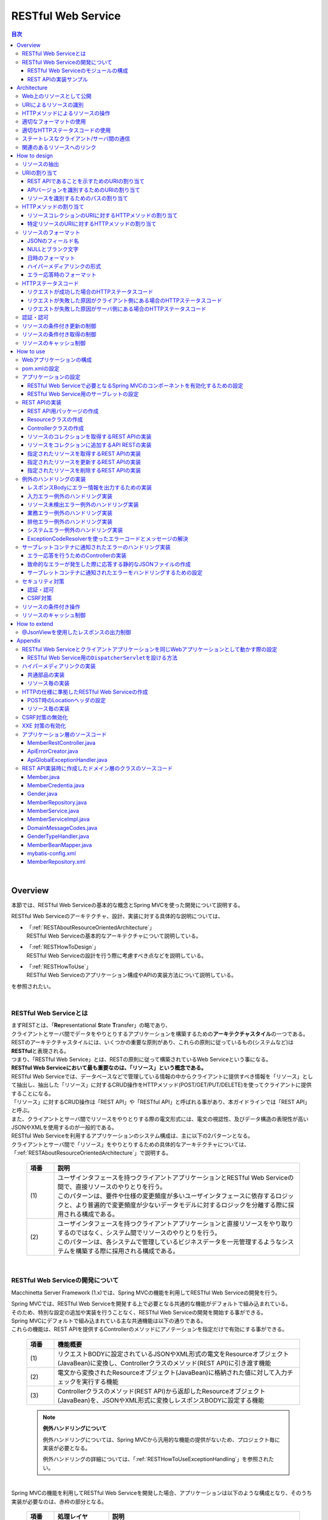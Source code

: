 RESTful Web Service
================================================================================

.. only:: html

.. contents:: 目次
  :depth: 3
  :local:

|

.. _RESTOverview:

Overview
--------------------------------------------------------------------------------
本節では、RESTful Web Serviceの基本的な概念とSpring MVCを使った開発について説明する。

RESTful Web Serviceのアーキテクチャ、設計、実装に対する具体的な説明については、

* | 「\ :ref:`RESTAboutResourceOrientedArchitecture`\ 」
  | RESTful Web Serviceの基本的なアーキテクチャについて説明している。

* | 「\ :ref:`RESTHowToDesign`\ 」
  | RESTful Web Serviceの設計を行う際に考慮すべき点などを説明している。

* | 「\ :ref:`RESTHowToUse`\ 」
  | RESTful Web Serviceのアプリケーション構成やAPIの実装方法について説明している。

を参照されたい。

|

.. _RESTOverviewAboutRESTfulWebService:

RESTful Web Serviceとは
^^^^^^^^^^^^^^^^^^^^^^^^^^^^^^^^^^^^^^^^^^^^^^^^^^^^^^^^^^^^^^^^^^^^^^^^^^^^^^^^
| まずRESTとは、「\ **Re**\ presentational \ **S**\ tate \ **T**\ ransfer」の略であり、
| クライアントとサーバ間でデータをやりとりするアプリケーションを構築するための\ **アーキテクチャスタイル**\ の一つである。
| RESTのアーキテクチャスタイルには、いくつかの重要な原則があり、これらの原則に従っているもの(システムなど)は \ **RESTful**\ と表現される。
| つまり、「RESTful Web Service」とは、RESTの原則に従って構築されているWeb Serviceという事になる。

| \ **RESTful Web Serviceにおいて最も重要なのは、「リソース」という概念である。**\
| RESTful Web Serviceでは、データベースなどで管理している情報の中からクライアントに提供すべき情報を「リソース」として抽出し、抽出した「リソース」に対するCRUD操作をHTTPメソッド(POST/GET/PUT/DELETE)を使ってクライアントに提供することになる。
| 「リソース」に対するCRUD操作は「REST API」や「RESTful API」と呼ばれる事があり、本ガイドラインでは「REST API」と呼ぶ。
| また、クライアントとサーバ間でリソースをやりとりする際の電文形式には、電文の視認性、及びデータ構造の表現性が高いJSONやXMLを使用するのが一般的である。

| RESTful Web Serviceを利用するアプリケーションのシステム構成は、主に以下の2パターンとなる。
| クライアントとサーバ間で「リソース」をやりとりするための具体的なアーキテクチャについては、「\ :ref:`RESTAboutResourceOrientedArchitecture`\ 」で説明する。

  .. figure:: ./images_REST/RESTExampleSystemConstitution.png
    :alt: Constitution of RESTful Web Service
    :width: 100%

  .. tabularcolumns:: |p{0.10\linewidth}|p{0.90\linewidth}|
  .. list-table::
    :header-rows: 1
    :widths: 10 90

    * - 項番
      - 説明
    * - | (1)
      - | ユーザインタフェースを持つクライアントアプリケーションとRESTful Web Serviceの間で、直接リソースのやりとりを行う。
        | このパターンは、要件や仕様の変更頻度が多いユーザインタフェースに依存するロジックと、より普遍的で変更頻度が少ないデータモデルに対するロジックを分離する際に採用される構成である。
    * - | (2)
      - | ユーザインタフェースを持つクライアントアプリケーションと直接リソースをやり取りするのではなく、システム間でリソースのやりとりを行う。
        | このパターンは、各システムで管理しているビジネスデータを一元管理するようなシステムを構築する際に採用される構成である。


|

.. _RESTOverviewAboutRESTfulWebServiceDevelopment:

RESTful Web Serviceの開発について
^^^^^^^^^^^^^^^^^^^^^^^^^^^^^^^^^^^^^^^^^^^^^^^^^^^^^^^^^^^^^^^^^^^^^^^^^^^^^^^^
Macchinetta Server Framework (1.x)では、Spring MVCの機能を利用してRESTful Web Serviceの開発を行う。

| Spring MVCでは、RESTful Web Serviceを開発する上で必要となる共通的な機能がデフォルトで組み込まれている。
| そのため、特別な設定の追加や実装を行うことなく、RESTful Web Serviceの開発を開始する事ができる。

| Spring MVCにデフォルトで組み込まれている主な共通機能は以下の通りである。
| これらの機能は、REST APIを提供するControllerのメソッドにアノテーションを指定だけで有効にする事ができる。

  .. tabularcolumns:: |p{0.10\linewidth}|p{0.90\linewidth}|
  .. list-table::
    :header-rows: 1
    :widths: 10 90

    * - 項番
      - 機能概要
    * - | (1)
      - | リクエストBODYに設定されているJSONやXML形式の電文をResourceオブジェクト(JavaBean)に変換し、Controllerクラスのメソッド(REST API)に引き渡す機能
    * - | (2)
      - | 電文から変換されたResourceオブジェクト(JavaBean)に格納された値に対して入力チェックを実行する機能
    * - | (3)
      - | Controllerクラスのメソッド(REST API)から返却したResourceオブジェクト(JavaBean)を、JSONやXML形式に変換しレスポンスBODYに設定する機能

  .. note:: \ **例外ハンドリングについて**\

    例外ハンドリングについては、Spring MVCから汎用的な機能の提供がないため、プロジェクト毎に実装が必要となる。

    例外ハンドリングの詳細については、「\ :ref:`RESTHowToUseExceptionHandling`\ 」を参照されたい。

|

| Spring MVCの機能を利用してRESTful Web Serviceを開発した場合、アプリケーションは以下のような構成となり、そのうち実装が必要なのは、赤枠の部分となる。

  .. figure:: ./images_REST/RESTOverviewApplicationConstitutionOnSpringMVC.png
    :alt: Application constitution of RESTful Web Service on Spring MVC
    :width: 100%

  .. tabularcolumns:: |p{0.10\linewidth}|p{0.20\linewidth}|p{0.70\linewidth}|
  .. list-table::
    :header-rows: 1
    :widths: 10 20 70
    :class: longtable

    * - 項番
      - 処理レイヤ
      - 説明
    * - | (1)
      - | Spring MVC
        | (Framework)
      - | Spring MVCは、クライアントからのリクエストを受け取り、呼び出すREST API(Controllerのハンドラメソッド)を決定する。
    * - | (2)
      - | 
        | 
      - | Spring MVCは、\ ``HttpMessageConverter``\ を使用して、リクエストBODYに指定されているJSON形式の電文をResourceオブジェクトに変換する。
    * - | (3)
      - | 
        | 
      - | Spring MVCは、\ ``Validator``\ を使用して、Resourceオブジェクトに格納されて値に対して入力チェックを行う。
    * - | (4)
      - | 
        | 
      - | Spring MVCは、REST APIを呼び出す。
        | その際に、JSONから変換した入力チェック済みのResourceオブジェクトがREST APIに引き渡される。
    * - | (5)
      - | REST API
      - | REST APIは、Serviceのメソッドを呼び出し、EntityなどのDomainObjectに対する処理を行う。
    * - | (6)
      - | 
      - | Serviceのメソッドは、Repositoryのメソッドを呼び出し、EntityなどのDomainObjectのCRUD処理を行う。
    * - | (7)
      - | Spring MVC
        | (Framework)
      - | Spring MVCは、\ ``HttpMessageConverter``\ を使用して、REST APIから返却されたResourceオブジェクトをJSON形式の電文に変換する。
    * - | (8)
      - | 
        | 
      - | Spring MVCは、JSON形式の電文をレスポンスBODYに設定し、クライアントへレスポンスする。

|

RESTful Web Serviceのモジュールの構成
""""""""""""""""""""""""""""""""""""""""""""""""""""""""""""""""""""""""""""""""
| Spring MVCから提供されている機能を使うことにより、RESTful Web Service固有の処理の多くをSpring MVCに任せることが出来る。
| そのため、開発するモジュールの構成は、HTMLを応答する従来型のWebアプリケーションの開発とほとんど同じ構成となる。
| 以下に、モジュールの構成要素について説明する。

  .. figure:: ./images_REST/RESTModuleConstitution.png
    :alt: Constitution of Modules
    :width: 100%

* \ **アプリケーション層のモジュール**\

  .. tabularcolumns:: |p{0.10\linewidth}|p{0.20\linewidth}|p{0.70\linewidth}|
  .. list-table::
    :header-rows: 1
    :widths: 10 20 70
    
    * - 項番
      - モジュール名
      - 説明
    * - | (1)
      - | Controllerクラス
      - | REST APIを提供するクラス。
        | Controllerクラスはリソース単位に作成し、リソース毎のREST APIのエンドポイント(URI)の指定を行う。
        | リソースに対するCRUD処理は、ドメイン層のServiceに委譲する事で実現する。
    * - | (2)
      - | Resourceクラス
      - | REST APIの入出力となるJSON(またはXML)を表現するJava Bean。
        | このクラスには、Bean Validationのアノテーションの指定や、JSONやXMLのフォーマットを制御するためのアノテーションの指定を行う。
    * - | (3)
      - | Validatorクラス
        | (Optional)
      - | 入力値の相関チェックを実装するクラス。
        | 入力値の相関チェックが不要な場合は、本クラスを作成する必要はないため、オプションの扱いとしている。
        | 入力値の相関チェックについては、「\ :doc:`../WebApplicationDetail/Validation`\ 」を参照されたい。
    * - | (4)
      - | Helperクラス
        | (Optional)
      - | Controllerで行う処理を補助するための処理を実装するクラス。
        | 本クラスは、Controllerの処理をシンプルに保つことを目的として作成するクラスである。
        | 具体的には、ResourceオブジェクトとDomainObjectのモデル変換処理などを行うメソッドを実装する。
        | モデル変換が単純な値のコピーのみで済む場合は、Helperクラスは作成せずに「\ :doc:`../GeneralFuncDetail/BeanMapping`\ 」を使用すればよいため、オプションの扱いにしている。

|

* \ **ドメイン層のモジュール**\

  .. tabularcolumns:: |p{0.10\linewidth}|p{0.90\linewidth}|
  .. list-table::
    :header-rows: 1
    :widths: 10 90

    * - 項番
      - 説明
    * - | (5)
      - | ドメイン層で実装するモジュールは、アプリケーションの種類に依存しないため、本節での説明は割愛する。
        | 各モジュールの役割については「\ :doc:`../../Overview/ApplicationLayering`\ 」を、ドメイン層の開発については「\ :doc:`../../ImplementationAtEachLayer/DomainLayer`\ 」を参照されたい。

|

* \ **インフラストラクチャ層のモジュール**\

  .. tabularcolumns:: |p{0.10\linewidth}|p{0.90\linewidth}|
  .. list-table::
    :header-rows: 1
    :widths: 10 90
 
    * - 項番
      - 説明
    * - | (6)
      - | インフラストラクチャ層で実装するモジュールは、アプリケーションの種類に依存しないため、本節での説明は割愛する。
        | 各モジュールの役割については「\ :doc:`../../Overview/ApplicationLayering`\ 」を、インフラストラクチャ層の開発については「\ :doc:`../../ImplementationAtEachLayer/InfrastructureLayer`\ 」を参照されたい。

|

REST APIの実装サンプル
""""""""""""""""""""""""""""""""""""""""""""""""""""""""""""""""""""""""""""""""
| 詳細な説明を行う前に、どのようなクラスをアプリケーション層に作成する事になるのかを知ってもらうために、ResourceクラスとControllerクラスの実装サンプルを以下に示す。
| 下記に示す実装サンプルは、「\ :doc:`../../Tutorial/TutorialREST`\ 」で題材としているTodoリソースのREST APIである。

  .. note::

    \ **詳細な説明を読む前に、まずは**\ 「\ :doc:`../../Tutorial/TutorialREST`\ 」\ **を実践する事を強く推奨する。**\

    チュートリアルでは”習うより慣れろ”を目的としており、 詳細な説明の前に実際に手を動かすことでMacchinetta Server Framework (1.x)によるRESTful Web Serviceの開発を体感する事が出来る。

    RESTful Web Serviceの開発を体感した後に、詳細な説明を読むことで、RESTful Web Serviceの開発に対する理解度がより深まる事が期待できる。
    
    特にRESTful Web Serviceの開発経験がない場合は、「チュートリアルの実践」 → 「アーキテクチャ、設計、開発に関する詳細な説明(次節以降で説明)」 → 「チュートリアルの振り返り(再実践)」というプロセスを踏むことを推奨する。

|

* 実装サンプルで扱うリソース

  実装サンプルで扱うリソース(Todoリソース)は、以下のJSON形式とする。

  .. code-block:: json

    {
        "todoId" : "9aef3ee3-30d4-4a7c-be4a-bc184ca1d558",
        "todoTitle" : "Hello World!",
        "finished" : false,
        "createdAt" : "2014-02-25T02:21:48.493+0000"
    } 

|

* Resourceクラスの実装サンプル

  上記で示したTodoリソースを表現するJavaBeanとして、Resourceクラスを作成する。
 

  .. code-block:: java

    package todo.api.todo;

    import java.io.Serializable;
    import java.util.Date;
    
    import jakarta.validation.constraints.NotNull;
    import jakarta.validation.constraints.Size;
    
    public class TodoResource implements Serializable {

        private static final long serialVersionUID = 1L;

        private String todoId;
    
        @NotNull
        @Size(min = 1, max = 30)
        private String todoTitle;
    
        private boolean finished;
    
        private Date createdAt;
    
        public String getTodoId() {
            return todoId;
        }
    
        public void setTodoId(String todoId) {
            this.todoId = todoId;
        }
    
        public String getTodoTitle() {
            return todoTitle;
        }
    
        public void setTodoTitle(String todoTitle) {
            this.todoTitle = todoTitle;
        }
    
        public boolean isFinished() {
            return finished;
        }
    
        public void setFinished(boolean finished) {
            this.finished = finished;
        }
    
        public Date getCreatedAt() {
            return createdAt;
        }
    
        public void setCreatedAt(Date createdAt) {
            this.createdAt = createdAt;
        }
    }

|

* Controllerクラス(REST API)の実装サンプル

  Todoリソースに対して、以下の5つのREST API(Controllerのハンドラメソッド)を作成する。

  .. tabularcolumns:: |p{0.10\linewidth}|p{0.15\linewidth}|p{0.10\linewidth}|p{0.25\linewidth}|p{0.15\linewidth}|p{0.20\linewidth}|
  .. list-table::
    :header-rows: 1
    :widths: 10 15 10 30 15 20

    * - | 項番
      - | API名
      - | HTTP
        | メソッド
      - | パス
      - | ステータス
        | コード
      - | 説明
    * - | (1)
      - | GET Todos
      - | GET
      - | \ ``/api/v1/todos``\ 
      - | 200
        | (OK)
      - | Todoリソースを全件取得する。
    * - | (2)
      - | POST Todos
      - | POST
      - | \ ``/api/v1/todos``\ 
      - | 201
        | (Created)
      - | Todoリソースを新規作成する。
    * - | (3)
      - | GET Todo
      - | GET
      - | \ ``/api/v1/todos/{todoId}``\ 
      - | 200
        | (OK)
      - | Todoリソースを一件取得する。
    * - | (4)
      - | PUT Todo
      - | PUT
      - | \ ``/api/v1/todos/{todoId}``\ 
      - | 200
        | (OK)
      - | Todoリソースを完了状態に更新する。
    * - | (5)
      - | DELETE Todo
      - | DELETE
      - | \ ``/api/v1/todos/{todoId}``\ 
      - | 204
        | (No Content)
      - | Todoリソースを削除する。

  .. code-block:: java

    package todo.api.todo;

    import java.util.ArrayList;
    import java.util.Collection;
    import java.util.List;

    import org.springframework.http.HttpStatus;
    import org.springframework.security.access.prepost.PreAuthorize;
    import org.springframework.validation.annotation.Validated;
    import org.springframework.web.bind.annotation.DeleteMapping;
    import org.springframework.web.bind.annotation.GetMapping;
    import org.springframework.web.bind.annotation.PathVariable;
    import org.springframework.web.bind.annotation.PostMapping;
    import org.springframework.web.bind.annotation.PutMapping;
    import org.springframework.web.bind.annotation.RequestBody;
    import org.springframework.web.bind.annotation.RequestMapping;
    import org.springframework.web.bind.annotation.ResponseStatus;
    import org.springframework.web.bind.annotation.RestController;

    import jakarta.inject.Inject;

    import todo.domain.model.Todo;
    import todo.domain.service.todo.TodoService;

    @RestController
    @RequestMapping("todos")
    public class TodoRestController {
        @Inject
        TodoService todoService;
        @Inject
        BeanMapper beanMapper;

        // (1)
        @GetMapping
        @ResponseStatus(HttpStatus.OK)
        public List<TodoResource> getTodos() {
            Collection<Todo> todos = todoService.findAll();
            List<TodoResource> todoResources = new ArrayList<>();
            for (Todo todo : todos) {
                todoResources.add(beanMapper.map(todo));
            }
            return todoResources;
        }

        // (2)
        @PostMapping
        @ResponseStatus(HttpStatus.CREATED)
        public TodoResource postTodos(@RequestBody @Validated TodoResource todoResource) {
            Todo createdTodo = todoService.create(beanMapper.map(todoResource));
            TodoResource createdTodoResponse = beanMapper.map(createdTodo);
            return createdTodoResponse;
        }

        // (3)
        @GetMapping("{todoId}")
        @ResponseStatus(HttpStatus.OK)
        public TodoResource getTodo(@PathVariable("todoId") String todoId) {
            Todo todo = todoService.findOne(todoId);
            TodoResource todoResource = beanMapper.map(todo);
            return todoResource;
        }

        // (4)
        @PutMapping("{todoId}")
        @ResponseStatus(HttpStatus.OK)
        public TodoResource putTodo(@PathVariable("todoId") String todoId) {
            Todo finishedTodo = todoService.finish(todoId);
            TodoResource finishedTodoResource = beanMapper.map(finishedTodo);
            return finishedTodoResource;
        }
        
        // (5)
        @DeleteMapping("{todoId}")
        @ResponseStatus(HttpStatus.NO_CONTENT)
        public void deleteTodo(@PathVariable("todoId") String todoId) {
            todoService.delete(todoId);
        }

    }

|

.. _RESTAboutResourceOrientedArchitecture:

Architecture
--------------------------------------------------------------------------------
| 本節では、RESTful Web Serviceを構築するためのアーキテクチャについて説明する。

| RESTful Web Serviceを構築するためのアーキテクチャとして、リソース指向アーキテクチャ(ROA)というものが存在する。
| ROAは、「\ **R**\ esource \ **O**\ riented \ **A**\ rchitecture」の略であり、\ **RESTのアーキテクチャスタイル(原則)に従ったWeb Serviceを構築するための具体的なアーキテクチャ**\ を定義している。
| RESTful Web Serviceを作る際は、まずROAのアーキテクチャの理解を深めてほしい。

| 本節では、ROAのアーキテクチャとして、以下の7つについて説明する。
| これらは、RESTful Web Serviceを構築する上で重要なアーキテクチャ要素であるが、必ず全てを適用しなくてはいけないという事ではない。
| 開発するアプリケーションの特性を考慮し、必要なものを適用してほしい。

以下の5つのアーキテクチャは、アプリケーションの特性に関係なく適用すべきアーキテクチャである。

  .. tabularcolumns:: |p{0.10\linewidth}|p{0.35\linewidth}|p{0.55\linewidth}|
  .. list-table::
    :header-rows: 1
    :widths: 10 35 55

    * - 項番
      - アーキテクチャ
      - アーキテクチャの概要
    * - | (1)
      - | \ :ref:`RESTOverviewProvideResourceOnWeb`\
      - | システム上で管理する情報をクライアントに提供する手段として、Web上のリソースとして公開する。
    * - | (2)
      - | \ :ref:`RESTOverviewAssignURI`\
      - | クライアントに公開するリソースには、Web上のリソースとして一意に識別できるURI(Universal Resource Identifier)を割り当てる。
    * - | (3)
      - | \ :ref:`RESTOverviewOperatedByHttpMethod`\
      - | リソースに対する操作は、HTTPメソッド(GET,POST,PUT,DELETE)を使い分けることで実現する。
    * - | (4)
      - | \ :ref:`RESTOverviewResourceRepresentationFormat`\
      - | リソースのフォーマットは、JSON又はXMLなどのデータ構造を示すためのフォーマットを使用する。
    * - | (5)
      - | \ :ref:`RESTOverviewHttpStatusCode`\
      - | クライアントへ返却するレスポンスには、適切なHTTPステータスコードを設定する。

|

以下の2つのアーキテクチャは、アプリケーションの特性に応じて、適用するアーキテクチャである。

  .. tabularcolumns:: |p{0.10\linewidth}|p{0.35\linewidth}|p{0.55\linewidth}|
  .. list-table::
    :header-rows: 1
    :widths: 10 35 55

    * - 項番
      - アーキテクチャ
      - アーキテクチャの概要
    * - | (6)
      - | \ :ref:`RESTOverviewClientServerCommunicateOnStateless`\
      - | サーバ上でアプリケーションの状態は保持せずに、クライアントからリクエストされてきた情報のみで処理を行うようにする。
    * - | (7)
      - | \ :ref:`RESTOverviewHyperMediaLinksToRelatedResources`\
      - | リソースの中には、指定されたリソースと関連をもつ他のリソースへのリンク(URI)を含める。

|

.. _RESTOverviewProvideResourceOnWeb:

Web上のリソースとして公開
^^^^^^^^^^^^^^^^^^^^^^^^^^^^^^^^^^^^^^^^^^^^^^^^^^^^^^^^^^^^^^^^^^^^^^^^^^^^^^^^
| \ **システム上で管理する情報をクライアントに提供する手段として、Web上のリソースとして公開する。**\
| これは、HTTPプロトコルを使ってリソースにアクセスできるようにする事を意味しており、その際にリソースを識別する方法とし、URIが使用される。

例えば、ショッピングサイトを提供するWebシステムであれば、以下のような情報がWeb上のリソースとして公開する事になる。

* 商品の情報
* 在庫の情報
* 注文の情報
* 会員の情報
* 会員毎の認証の情報(ログインIDとパスワードなど)
* 会員毎の注文履歴の情報
* 会員毎の認証履歴の情報
* and more ...

|

.. _RESTOverviewAssignURI:

URIによるリソースの識別
^^^^^^^^^^^^^^^^^^^^^^^^^^^^^^^^^^^^^^^^^^^^^^^^^^^^^^^^^^^^^^^^^^^^^^^^^^^^^^^^
| \ **クライアントに公開するリソースには、Web上のリソースとして一意に識別できるURI(Universal Resource Identifier)を割り当てる。**\
| 実際に使用されるのは、URIのサブセットであるURL(Uniform Resource Locator)となる。

| ROAでは、URIを使用してWeb上のリソースにアクセスできる状態になっていることを「アドレス可能性」と呼んでいる。
| これは同じURIを使用すれば、どこからでも同じリソースにアクセスできる状態になっている事を意味している。

| RESTful Web Serviceに割り当てるURIは、「\ **リソースの種類を表す名詞**\ 」と「\ **リソースを一意に識別するための値(IDなど)**\ 」の組み合わせとする。
| 例えば、ショッピングサイトを提供するWebシステムで扱う商品情報のURIは、以下のようになる。

* | \ `http://example.com/api/v1/items`\
  | 「\ **items**\ 」の部分が「リソースの種類を表す名詞」となり、リソースの数が複数になる場合は、複数系の名詞を使用する。
  | 上記例では、商品情報である事を表す名詞の複数系を指定しており、商品情報を一括で操作する際に使用するURIとなる。これは、ファイルシステムに置き換えると、ディレクトリに相当する。

* | \ `http://example.com/api/v1/items/I312-535-01216`\
  | 「\ **I312-535-01216**\ 」の部分が「リソースを識別するための値」となり、リソース毎に異なる値となる。
  | 上記例では、商品情報を一意に識別するための値として商品IDを指定しており、特定の商品情報を操作する際に使用するURIとなる。これは、ファイルシステムに置き換えると、ディレクトリの中に格納されているファイルに相当する。

|

.. warning::
 
  RESTful Web Serviceに割り当てるURIには、下記で示すような\ **操作を表す動詞を含んではいけない。**\
    
  * \ `http://example.com/api/v1/items?get&itemId=I312-535-01216`\
  * \ `http://example.com/api/v1/items?delete&itemId=I312-535-01216`\
    
  上記例では、 URIの中に\ **get**\ や\ **delete**\ という動詞を含んでいるため、RESTful Web Serviceに割り当てるURIとして適切ではない。
    
  RESTful Web Serviceでは、\ **リソースに対する操作はHTTPメソッド(GET,POST,PUT,DELETE)を使用して表現する。**\

|

.. _RESTOverviewOperatedByHttpMethod:

HTTPメソッドによるリソースの操作
^^^^^^^^^^^^^^^^^^^^^^^^^^^^^^^^^^^^^^^^^^^^^^^^^^^^^^^^^^^^^^^^^^^^^^^^^^^^^^^^
| \ **リソースに対する操作は、HTTPメソッド(GET,POST,PUT,DELETE)を使い分けることで実現する。**\

| ROAでは、HTTPメソッドの事を「統一インタフェース」と呼んでいる。
| これは、HTTPメソッドがWeb上で公開される全てのリソースに対して実行する事ができ、且つリソース毎にHTTPメソッドの意味が変わらない事を意味している。

以下に、HTTPメソッドに割り当てられる、リソースに対する操作の対応付けと、それぞれの操作が保証すべき事後条件について説明する。

  .. tabularcolumns:: |p{0.10\linewidth}|p{0.20\linewidth}|p{0.35\linewidth}|p{0.35\linewidth}|
  .. list-table::
    :header-rows: 1
    :widths: 10 20 35 35

    * - 項番
      - HTTPメソッド
      - リソースに対する操作
      - 操作が保証すべき事後条件
    * - | (1)
      - | GET
      - | リソースを取得する。
      - | 安全性、べき等性。
    * - | (2)
      - | POST
      - | リソースを作成する。
      - | 作成したリソースのURIの割り当てはサーバが行い、割り当てたURIはレスポンスのLocationヘッダに設定してクライアントに返却する。
    * - | (4)
      - | PUT
      - | リソースを作成又は更新する。
      - | べき等性。
    * - | (5)
      - | PATCH
      - | リソースを差分更新する。
      - | べき等性。
    * - | (6)
      - | DELETE
      - | リソースを削除する。
      - | べき等性。
    * - | (7)
      - | HEAD
      - | リソースのメタ情報を取得する。
        | GETと同じ処理を行いヘッダのみ応答する。
      - | 安全性、べき等性。
    * - | (8)
      - | OPTIONS
      - | リソースに対して使用できるHTTPメソッドの一覧を応答する。
      - | 安全性、べき等性。

  .. note:: \ **安全性とべき等性の保証について**\
 
    HTTPメソッドを使ってリソースの操作を行う場合、事後条件として、「安全性」と「べき等性」の保証を行う事が求められる。

    \ **【安全性とは】**\

      ある数字に1を何回掛けても、数字がかわらない事(10に1を何回掛けても結果は10のままである事)を保証する。これは、同じ操作を何回行ってもリソースの状態が変わらない事を保証する事である。

    \ **【べき等性とは】**\

      数字に0を何回掛けても0になる事(10に0を1回掛けても何回掛けても結果は共に0になる事)を保証する。これは、一度操作を行えば、その後で同じ操作を何回行ってもリソースの状態が変わらない事を保証する事である。ただし、別のクライアントが同じリソースの状態を変更している場合は、べき等性を保障する必要はなく、事前条件に対するエラーとして扱ってもよい。

  .. tip:: \ **クライアントがリソースに割り当てるURIを指定してリソースを作成する場合**\
 
    リソースを作成する際に、クライアントによってリソースに割り当てるURIを指定する場合は、\ **作成するリソースに割り当てるURIに対して、PUTメソッドを呼び出すことで実現する。**\

    PUTメソッドを使用してリソースを作成する場合、
    
      * 指定されたURIにリソースが存在しない場合はリソースを作成
      * 既にリソースが存在する場合はリソースの状態を更新
    
    するのが一般的な動作である。
    
    以下に、PUTとPOSTメソッドを使ってリソースを作成する際の処理イメージの違いについて説明する。
    
    \ **【PUTメソッドを使用してリソースを作成する際の処理イメージ】**\

      .. figure:: ./images_REST/RESTCreatedNewResourceUsingByPutMethod.png
        :alt: Image of processing for create new resource using by PUT method
        :width: 70%

      .. tabularcolumns:: |p{0.10\linewidth}|p{0.90\linewidth}|
      .. list-table::
        :header-rows: 1
        :widths: 10 90
        
        * - 項番
          - 説明
        * - | (1)
          - | URIに作成するリソースのURI(ID)を指定して、PUTメソッドを呼び出す。
        * - | (2)
          - | URIで指定されたIDのEntityを作成する。
            | 既に同じIDで作成済みの場合は、内容を更新する。
        * - | (3)
          - | 作成又は更新したリソースを応答する。

    \ **【POSTメソッドを使用してリソースを作成する際の処理イメージ】**\

      .. figure:: ./images_REST/RESTCreatedNewResourceUsingByPostMethod.png
        :alt: Image of processing for create new resource using by POST method
        :width: 70%


      .. tabularcolumns:: |p{0.10\linewidth}|p{0.90\linewidth}|
      .. list-table::
        :header-rows: 1
        :widths: 10 90

        * - 項番
          - 説明
        * - | (1)
          - | POSTメソッドを呼び出す。
        * - | (2)
          - | リクエストされリソースを識別するためのIDを生成する。
        * - | (3)
          - | (2)で生成したIDのEntityを作成する。
        * - | (4)
          - | 作成したリソースを応答する。
            | レスポンスのLocationヘッダに生成したリソースにアクセスするためのURIを設定する。
  
|

.. _RESTOverviewResourceRepresentationFormat:

適切なフォーマットの使用
^^^^^^^^^^^^^^^^^^^^^^^^^^^^^^^^^^^^^^^^^^^^^^^^^^^^^^^^^^^^^^^^^^^^^^^^^^^^^^^^
\ **リソースのフォーマットは、JSON又はXMLなどのデータ構造を示すためのフォーマットを使用する。**\

| ただし、リソースの種類によっては、JSONやXML以外のフォーマットを使ってもよい。
| 例えば、統計情報に分類される様なリソースでは、折れ線グラフを画像フォーマット(バイナリデータ)としてリソースを公開する事も考えられる。

| リソースのフォーマットとして、複数のフォーマットをサポートする場合は、以下のどちらかの方法で切り替えを行う。

* \ **拡張子によって切り替えを行う。**\

  | レスポンスのフォーマットは、拡張子を指定する事で切り替える事ができる。
  | \ **本ガイドラインでは、拡張子による切り替えを推奨する。**\
  | 推奨する理由は、レスポンスするフォーマット指定が簡単であるという点と、レスポンスするフォーマットがURIに含まれ、直感的なURIになるという点である。

  .. note:: \ **拡張子で切り替える場合のURI例**\
    
    * \ `http://example.com/api/v1/items.json`\
    * \ `http://example.com/api/v1/items.xml`\
    * \ `http://example.com/api/v1/items/I312-535-01216.json`\
    * \ `http://example.com/api/v1/items/I312-535-01216.xml`\

|

* \ **リクエストのAcceptヘッダのMIMEタイプによって切り替えを行う。**\

  RESTful Web Serviceで使用される代表的なMIMEタイプを以下に示す。

  .. tabularcolumns:: |p{0.10\linewidth}|p{0.30\linewidth}|p{0.60\linewidth}|
  .. list-table::
    :header-rows: 1
    :widths: 10 30 60
    
    * - 項番
      - フォーマット
      - MIMEタイプ
    * - | (1)
      - | JSON
      - | application/json
    * - | (2)
      - | XML
      - | application/xml

|

.. _RESTOverviewHttpStatusCode:

適切なHTTPステータスコードの使用
^^^^^^^^^^^^^^^^^^^^^^^^^^^^^^^^^^^^^^^^^^^^^^^^^^^^^^^^^^^^^^^^^^^^^^^^^^^^^^^^
\ **クライアントへ返却するレスポンスには、適切なHTTPステータスコードを設定する。**\

| HTTPステータスコードには、クライアントから受け取ったリクエストをサーバがどのように処理したかを示す値を設定する。
| \ **これはHTTPの仕様であり、HTTPの仕様に可能な限り準拠することを推奨する。**\

.. tip:: \ **HTTPの仕様について**\
 
  \ `RFC 7230(Hypertext Transfer Protocol -- HTTP/1.1)の3.1.2 Status Line <https://datatracker.ietf.org/doc/html/rfc7230#section-3.1.2>`_\ を参照されたい。

|

| ブラウザにHTMLを返却するような伝統的なWebシステムでは、処理結果に関係なく\ ``200 OK``\ を応答し、処理結果はエンティティボディ(HTML)の中で表現するという事が一般的であった。
| HTMLを返却するような伝統的なWebアプリケーションでは、処理結果を判断するのはオペレータ(人間)のため、この仕組みでも問題が発生する事はなかった。
| しかし、この仕組みでRESTful Web Serviceを構築した場合、以下のような問題が潜在的に存在することになるため、適切なHTTPステータスコードを設定することを推奨する。

  .. tabularcolumns:: |p{0.10\linewidth}|p{0.90\linewidth}|
  .. list-table::
    :header-rows: 1
    :widths: 10 90

    * - 項番
      - 潜在的な問題点
    * - | (1)
      - | 処理結果(成功と失敗)のみを判断すればよい場合でも、エンティティボディを解析処理が必須になるため、無駄な処理が必要になる。
    * - | (2)
      - | エラーハンドリングを行う際に、システム独自に定義されたエラーコードを意識する事が必須になるため、クライアント側のアーキテクチャ(設計及び実装)に悪影響を与える可能性がある。
    * - | (3)
      - | クライアント側でエラー原因を解析する際に、システム独自に定義されたエラーコードの意味を理解しておく必要があるため、直感的なエラー解析の妨げになる可能性がある。

|

  .. note::

    HTTPのメッセージ構文を規定するRFC 7230では、HTTPステータスコードの説明句（\ ``reason-phrase``\ ）の出力は必須ではなく、クライアントは無視すべきであると規定されている。
    例えば、RFC 7230に準拠した実装のTomcat 8.5では、説明句が出力されない。
    
    \ `RFC 7230(Hypertext Transfer Protocol -- HTTP/1.1)の3.1.2 Status Line <https://datatracker.ietf.org/doc/html/rfc7230#section-3.1.2>`_\ を参照されたい。

|

.. _RESTOverviewClientServerCommunicateOnStateless:

ステートレスなクライアント/サーバ間の通信
^^^^^^^^^^^^^^^^^^^^^^^^^^^^^^^^^^^^^^^^^^^^^^^^^^^^^^^^^^^^^^^^^^^^^^^^^^^^^^^^
| \ **サーバ上でアプリケーションの状態は保持せずに、クライアントからリクエストされてきた情報のみで処理を行うようにする。**\

| ROAでは、サーバ上でアプリケーションの状態を保持しない事を「ステートレス性」と呼んでいる。
| これは、アプリケーションサーバのメモリ(HTTPセッションなど)にアプリケーションの状態を保持しない事を意味し、リクエストされた情報のみでリソースに対する操作が完結できる状態にしておく事を意味している。
| 本ガイドラインでは、\ **可能な限り「ステートレス性」を保つことを推奨する。**\

  .. note:: \ **アプリケーションの状態とは**\
 
    Webページの遷移状態、入力値、プルダウン/チェックボックス/ラジオボタンなどの選択状態、認証状態などの事である。

  .. note:: \ **CSRF対策との関連**\
 
    本ガイドラインに記載されているCSRF対策をRESTful Web Serviceに対して行った場合、CSRF対策用のトークン値がHTTPセッションに保存されるため、クライアントとサーバ間の「ステートレス性」を保つ事が出来ないという点を補足しておく。

    そのため、CSRF対策を行う場合は、システムの可用性を考慮する必要がある。
    
    高い可用性が求められるシステムでは、
    
    * APサーバをクラスタ化し、セッションをレプリケーションする。
    * セッションの保存先をAPサーバのメモリ以外にする。
    
    等の対策が必要となる。
    ただし、上記対策は性能への影響があるため、性能要件も考慮する必要がある。
    
    CSRF対策については、\ :doc:`../../Security/CSRF`\ を参照されたい。

|

.. _RESTOverviewHyperMediaLinksToRelatedResources:

関連のあるリソースへのリンク
^^^^^^^^^^^^^^^^^^^^^^^^^^^^^^^^^^^^^^^^^^^^^^^^^^^^^^^^^^^^^^^^^^^^^^^^^^^^^^^^
| \ **リソースの中には、指定されたリソースと関連をもつ他のリソースへのハイパーメディアリンク(URI)を含める。**\

| ROAでは、リソース状態の表現の中に、他のリソースへのハイパーメディアリンクを含めることを「接続性」と呼んでいる。
| これは、関連をもつリソース同士が相互にリンクを保持し、そのリンクをたどる事で関連する全てのリソースにアクセスできる状態にしておく事を意味している。

下記に、ショッピングサイトの会員情報のリソースを例に、リソースの接続性について説明する。

  .. figure:: ./images_REST/RESTConnectivity.png
    :alt: Image of resource connectivity
    :width: 100%

|

  .. tabularcolumns:: |p{0.10\linewidth}|p{0.90\linewidth}|
  .. list-table::
    :header-rows: 1
    :widths: 10 90
    :class: longtable

    * - 項番
      - 説明
    * - | (1)
      - | 会員情報のリソースを取得(\ ``GET http://example.com/api/v1/memebers/M000000001``\ )を行うと、以下のJSONが返却される。

          .. code-block:: json
            :emphasize-lines: 13-14,17-18

            {
                "memberId" : "M000000001",
                "memberName" : "John Smith",
                "address" : {
                    "address1" : "45 West 36th Street",
                    "address2" : "7th Floor",
                    "city" : "New York",
                    "state" : "NY",
                    "zipCode" : "10018"
                },
                "links" : [
                    {
                        "rel" : "orders",
                        "href" : "http://example.com/api/v1/memebers/M000000001/orders"
                    },
                    {
                        "rel" : "authentications",
                        "href" : "http://example.com/api/v1/memebers/M000000001/authentications"
                    }
                ]
            }

        | ハイライトした部分が、関連をもつ他のリソースへのハイパーメディアリンク(URI)となる。
        | 上記例では、会員毎の注文履歴と認証履歴のリソースに対して接続性を保持している。
    * - | (2)
      - | 返却されたJSONに設定されているハイパーメディアリンク(URI)を使用して、注文履歴のリソースを取得(\ ``GET http://example.com/api/v1/memebers/M000000001/orders``\ )を行うと、以下のJSONが返却される。

          .. code-block:: json
            :emphasize-lines: 10-11,22-23,30-31
        
            {
                "orders" : [
                    {
                        "orderId" : "029b49d7-0efa-411b-bc5a-6570ce40ead8",
                        "orderDatetime" : "2013-12-27T20:34:50.897Z", 
                        "orderName" : "Note PC",
                        "shopName" : "Global PC Shop",
                        "links" : [
                            {
                                "rel" : "order",
                                "href" : "http://example.com/api/v1/memebers/M000000001/orders/029b49d7-0efa-411b-bc5a-6570ce40ead8"
                            }
                        ]
                    },
                    {
                        "orderId" : "79bf991d-d42d-4546-9265-c5d4d59a80eb",
                        "orderDatetime" : "2013-12-03T19:01:44.109Z", 
                        "orderName" : "Orange Juice 100%",
                        "shopName" : "Global Food Shop",
                        "links" : [
                            {
                                "rel" : "order",
                                "href" : "http://example.com/api/v1/memebers/M000000001/orders/79bf991d-d42d-4546-9265-c5d4d59a80eb"
                            }
                        ]
                    }
                ],
                "links" : [
                    {
                        "rel" : "ownerMember",
                        "href" : "http://example.com/api/v1/memebers/M000000001"
                    }
                ]
            }

        | ハイライトした部分が、関連をもつ他のリソースへのハイパーメディアリンク(URI)となる。
        | 上記例では、注文履歴のオーナに関する会員情報のリソース及び注文履歴のリソースに対する接続性を保持している。
    * - | (3)
      - | 注文履歴のオーナとなる会員情報のリソースを再度取得(\ ``GET http://example.com/api/v1/memebers/M000000001``\ )し、返却されたJSONに設定されているハイパーメディアリンク(URI)を使用して、認証履歴のリソースを取得(\ ``GET http://example.com/api/v1/memebers/M000000001/authentications/``\ )を行うと、以下のJSONが返却される。
        
          .. code-block:: json
            :emphasize-lines: 18-19
        
            {
                "authentications" : [
                    {
                        "authenticationId" : "6ae9613b-85b6-4dd1-83da-b53c43994433",
                        "authenticationDatetime" : "2013-12-27T20:34:50.897Z", 
                        "clientIpaddress" : "230.210.3.124",
                        "authenticationResult" : true
                    },
                    {
                        "authenticationId" : "103bf3c5-7707-46eb-b2d8-c00ce6243d5f",
                        "authenticationDatetime" : "2013-12-26T10:03:45.001Z", 
                        "clientIpaddress" : "230.210.3.124",
                        "authenticationResult" : false
                    }
                ],
                "links" : [
                    {
                        "rel" : "ownerMember",
                        "href" : "http://example.com/api/v1/memebers/M000000001"
                    }
                ]
            }
        
        | ハイライトした部分が、関連をもつ他のリソースへのハイパーメディアリンク(URI)となる。
        | 上記例では、認証履歴のオーナとなる会員情報のリソースに対して接続性を保持している。

|

| リソースの中に他のリソースへのハイパーメディアリンク(URI)を含めることは、必須ではない。
| 事前に全てのREST APIのエンドポイント(URI)を公開している場合、リソースの中に関連リソースへのリンクを設けても、リンクが使用されない可能性が高い。
| 特に、システム間でリソースのやりとりを行うためのREST APIの場合は、事前に公開されているREST APIのエンドポイントに対して直接アクセスするような実装になる事が多いため、リンクを設ける意味がない事がある。
| リンクを設ける意味がない場合は、無理にリンクを設ける必要はない。

| 逆に、ユーザインタフェースを持つクライアントアプリケーションとRESTful Web Serviceの間で直接リソースのやりとりを行う場合は、リンクを設けることで、クライアントとサーバ間の疎結合性を高めることが出来る。
| クライアントとサーバ間の疎結合性を高めることが出来る理由は以下の通りである。

  .. tabularcolumns:: |p{0.10\linewidth}|p{0.90\linewidth}|
  .. list-table::
    :header-rows: 1
    :widths: 10 90

    * - 項番
      - 疎結合性を高めることが出来る理由
    * - | (1)
      - | クライアントアプリケーションは、リンクの論理名のみ事前に知っていればよいため、REST APIを呼び出すための具体的なURIを意識する必要がなくなる。
    * - | (2)
      - | クライアントアプリケーションが具体的なURIを意識する必要がなくなるため、サーバ側のURIを変更する際に与える影響度を最小限に抑える事ができる。

上記にあげた点を考慮し、他のリソースへのハイパーメディアリンク(URI)を設けるか否かを判断すること。

.. tip:: \ **HATEOASとの関係**\

    HATEOASは、「\ **H**\ ypermedia \ **A**\ s \ **T**\ he \ **E**\ ngine \ **O**\ f \ **A**\ pplication \ **S**\ tate」の略であり、RESTfulなWebアプリケーションを作成するためのアーキテクチャの一つである。

    HATEOASのアーキテクチャでは、
    
    * サーバは、クライアントとサーバ間でやり取りするリソース(JSONやXML)の中に、アクセス可能なリソースへのハイパーメディアリンク(URI)を含める。
    * クライアントは、リソース表現(JSONやXML)の中に含まれるハイパーメディアリンクを介して、サーバから必要なリソースを取得し、アプリケーションの状態(画面の状態など)を変化させる。
    
    ことになるため、関連のあるリソースへのリンクを設ける事は、HATEOASのアーキテクチャと一致する。
    
    サーバとクライアントとの疎結合性を高めたい場合は、HATEOASのアーキテクチャを採用する事を検討されたい。

|

.. _RESTHowToDesign:

How to design
--------------------------------------------------------------------------------
本説では、RESTful Web Serviceの設計について説明する。

.. _RESTHowToDesignExtractResource:

リソースの抽出
^^^^^^^^^^^^^^^^^^^^^^^^^^^^^^^^^^^^^^^^^^^^^^^^^^^^^^^^^^^^^^^^^^^^^^^^^^^^^^^^
まず、Web上に公開するリソースを抽出する。

リソースを抽出する際の注意点を以下に示す。

  .. tabularcolumns:: |p{0.10\linewidth}|p{0.90\linewidth}|
  .. list-table::
    :header-rows: 1
    :widths: 10 90

    * - 項番
      - リソース抽出時の注意点
    * - | (1)
      - | Web上に公開するリソースは、データベースなどで管理されている情報になるが、\ **安易にデータベースのデータモデルをそのままリソースとして公開してはいけない。**\
        | データベースに格納されている項目の中には、クライアントに公開すべきでない項目もあるので、精査が必要である。
    * - | (2)
      - | \ **データベースの同じテーブルで管理されている情報であっても、情報の種類が異なる場合は、別のリソースとして公開する事を検討する。**\
        | 本質的には別の情報だが、データ構造が同じという理由で同じテーブルで管理されているケースがあるので、精査が必要である。
    * - | (3)
      - | RESTful Web Serviceでは、イベントで操作する情報をリソースとして抽出する。
        | \ **イベント自体をリソースとして抽出してはいけない。**\
        |
        | 例えば、ワークフロー機能で発生するイベント(承認、否認、差し戻しなど)から呼び出されるRESTful Web Serviceを作成する場合、ワークフロー自体やワークフローの状態を管理するための情報をリソースとして抽出する。

|

.. _RESTHowToDesignAssignURI:

URIの割り当て
^^^^^^^^^^^^^^^^^^^^^^^^^^^^^^^^^^^^^^^^^^^^^^^^^^^^^^^^^^^^^^^^^^^^^^^^^^^^^^^^
抽出したリソースに対して、リソースを識別するためのURIを割り当てる。

URIは、以下の形式を推奨する。

* \ ``http(s)://{ドメイン名(:ポート番号)}/{REST APIであることを示す値}/{APIバージョン}/{リソースを識別するためのパス}``\

* \ ``http(s)://{REST APIであることを示すドメイン名(:ポート番号)}/{APIバージョン}/{リソースを識別するためのパス}``\

具体例は以下の通り。

* \ ``http://example.com/api/v1/members/M000000001``\

* \ ``http://api.example.com/v1/members/M000000001``\

|

.. _RESTHowToDesignAssignUriForPublishAPI:

REST APIであることを示すためのURIの割り当て
""""""""""""""""""""""""""""""""""""""""""""""""""""""""""""""""""""""""""""""""
RESTful Web Service(REST API)向けのURIであること明確にするために、URI内のドメイン又はパスに \ ``api``\ を含めることを推奨する。

具体的には、以下のようなURIとする。

* \ ``http://example.com/api/...``\
* \ ``http://api.example.com/...``\

|

.. _RESTHowToDesignAssignUriForApiVersion:

APIバージョンを識別するためのURIの割り当て
""""""""""""""""""""""""""""""""""""""""""""""""""""""""""""""""""""""""""""""""
RESTful Web Serviceは、複数のバージョンで稼働が必要になる可能性があるため、クライアントに公開するURIには、APIバージョンを識別するための値を含めるようにする事を推奨する。

具体的には、以下のような形式のURIとする。

* \ ``http://example.com/api/{APIバージョン}/{リソースを識別するためのパス}``\
* \ ``http://api.example.com/{APIバージョン}/{リソースを識別するためのパス}``\

|

.. _RESTHowToDesignAssignUriForResource:

リソースを識別するためのパスの割り当て
""""""""""""""""""""""""""""""""""""""""""""""""""""""""""""""""""""""""""""""""

| Web上に公開するリソースに対して、以下の2つのURIを割り当てる。
| 下記の例では、会員情報をWeb上に公開する場合のURI例を記載している。

  .. tabularcolumns:: |p{0.10\linewidth}|p{0.35\linewidth}|p{0.25\linewidth}|p{0.30\linewidth}|
  .. list-table::
    :header-rows: 1
    :widths: 10 35 25 30

    * - 項番
      - URIの形式
      - URIの具体例
      - 説明
    * - | (1)
      - | /{リソースのコレクションを表す名詞}
      - | /api/v1/members
      - | リソースを一括で操作する際に使用するURIとなる。
    * - | (2)
      - | /{リソースのコレクションを表す名詞/リソースの識別子(IDなど)}
      - | /api/v1/members/M0001
      - | 特定のリソースを操作する際に使用するURIとなる。

|

| Web上に公開する関連リソースへのURIは、ネストさせて表現する。
| 下記の例では、会員毎の注文情報をWeb上に公開する場合のURI例を記載している。
    
  .. tabularcolumns:: |p{0.10\linewidth}|p{0.35\linewidth}|p{0.25\linewidth}|p{0.30\linewidth}|
  .. list-table::
    :header-rows: 1
    :widths: 10 35 25 30
    
    * - 項番
      - URIの形式
      - URIの具体例
      - 説明
    * - | (3)
      - | {リソースのURI}/{関連リソースのコレクションを表す名詞}
      - | /api/v1/members/M0001/orders
      - | 関連リソースを一括で操作する際に使用するURIとなる。
    * - | (4)
      - | {リソースのURI}/{関連リソースのコレクションを表す名詞}/{関連リソースの識別子(IDなど)}
      - | /api/v1/members/M0001/orders/O0001
      - | 特定の関連リソースを操作する際に使用するURIとなる。

|

| Web上に公開する関連リソースの要素が1件の場合は、関連リソースを示す名詞は複数系ではなく単数形とする。
| 下記の例では、会員毎の資格情報をWeb上に公開する場合のURI例を記載している。

  .. tabularcolumns:: |p{0.10\linewidth}|p{0.35\linewidth}|p{0.25\linewidth}|p{0.30\linewidth}|
  .. list-table::
    :header-rows: 1
    :widths: 10 35 25 30

    * - 項番
      - URIの形式
      - URIの具体例
      - 説明
    * - | (5)
      - | {リソースのURI}/{関連リソースを表す名詞}
      - | /api/v1/members/M0001/credential
      - | 要素が1件の関連リソースを操作する際に使用するURI。

|

.. _RESTHowToDesignAssignHttpMethod:

HTTPメソッドの割り当て
^^^^^^^^^^^^^^^^^^^^^^^^^^^^^^^^^^^^^^^^^^^^^^^^^^^^^^^^^^^^^^^^^^^^^^^^^^^^^^^^
リソース毎に割り当てたURIに対して、以下のHTTPメソッドを割り当て、リソースに対するCRUD操作をREST APIとして公開する。

|

.. _RESTHowToDesignAssignHttpMethodForCollectionResource:

リソースコレクションのURIに対するHTTPメソッドの割り当て
""""""""""""""""""""""""""""""""""""""""""""""""""""""""""""""""""""""""""""""""

  .. tabularcolumns:: |p{0.10\linewidth}|p{0.20\linewidth}|p{0.70\linewidth}|
  .. list-table::
    :header-rows: 1
    :widths: 10 20 70

    * - 項番
      - HTTPメソッド
      - 実装するREST APIの概要
    * - | (1)
      - | GET
      - | URIで指定されたリソースのコレクションを取得するREST APIを実装する。
    * - | (2)
      - | POST
      - | 指定されたリソースを作成しコレクションに追加するREST APIを実装する。
    * - | (3)
      - | PUT
      - | URIで指定されたリソースの一括更新を行うREST APIを実装する。
    * - | (4)
      - | DELETE
      - | URIで指定されたリソースの一括削除を行うREST APIを実装する。
    * - | (5)
      - | HEAD
      - | URIで指定されたリソースコレクションのメタ情報を取得するREST APIを実装する。
        | GETと同じ処理を行いヘッダのみ応答する。
    * - | (6)
      - | OPTIONS
      - | URIで指定されたリソースコレクションでサポートされているHTTPメソッド(API)のリストを応答するREST APIを実装する。

|

.. _RESTHowToDesignAssignHttpMethodForSpecifiedResource:

特定リソースのURIに対するHTTPメソッドの割り当て
""""""""""""""""""""""""""""""""""""""""""""""""""""""""""""""""""""""""""""""""

  .. tabularcolumns:: |p{0.10\linewidth}|p{0.20\linewidth}|p{0.70\linewidth}|
  .. list-table::
    :header-rows: 1
    :widths: 10 20 70

    * - 項番
      - HTTPメソッド
      - 実装するREST APIの概要
    * - | (1)
      - | GET
      - | URIで指定されたリソースを取得するREST APIを実装する。
    * - | (2)
      - | PUT
      - | URIで指定されたリソースの作成又は更新を行うREST APIを実装する。
    * - | (3)
      - | DELETE
      - | URIで指定されたリソースの削除を行うREST APIを実装する。
    * - | (4)
      - | HEAD
      - | URIで指定されたリソースのメタ情報を取得するREST APIを実装する。
        | GETと同じ処理を行いヘッダのみ応答する。
    * - | (5)
      - | OPTIONS
      - | URIで指定されたリソースでサポートされているHTTPメソッド(API)のリストを応答するREST APIを実装する。

|

.. _RESTHowToDesignResourceRepresentationFormat:

リソースのフォーマット
^^^^^^^^^^^^^^^^^^^^^^^^^^^^^^^^^^^^^^^^^^^^^^^^^^^^^^^^^^^^^^^^^^^^^^^^^^^^^^^^
| リソースを表現するフォーマットとしては、\ **JSONを使用する事を推奨する。**\
| 以降の説明では、リソースを表現するフォーマットとしてJSONを使用する前提で説明を記載する。


JSONのフィールド名
""""""""""""""""""""""""""""""""""""""""""""""""""""""""""""""""""""""""""""""""
| JSONのフィールド名は、\ **「lower camel case」にすることを推奨する。**\
| これはクライアントアプリケーションの一つとして想定されるJavaScriptとの相性を考慮した結果である。

| フィールド名を「lower camel case」にした場合のJSONのサンプルは以下の通り。
| 「lower camel case」は、先頭文字を小文字にし、単語の先頭文字を大文字にする。

  .. code-block:: json

    {
        "memberId" : "M000000001"
    }

|

NULLとブランク文字
""""""""""""""""""""""""""""""""""""""""""""""""""""""""""""""""""""""""""""""""
| JSONの値として、\ **NULLとブランク文字は区別する事を推奨する。**\
| アプリケーションの処理としてNULLとブランク文字を同一視する事はよくあるが、JSONに設定する値としては、NULLとブランク文字は区別しておいた方がよい。

| NULLとブランク文字を区別した場合のJSONのサンプルは以下の通り。

  .. code-block:: json

    {
        "dateOfBirth" : null,
        "address1" : ""
    }

|

日時のフォーマット
""""""""""""""""""""""""""""""""""""""""""""""""""""""""""""""""""""""""""""""""
| JSONの日時フィールドの形式は、\ **ISO-8601の拡張形式とする事を推奨する。**\
| ISO-8601の拡張形式以外でもよいが、特に理由がない場合は、ISO-8601の拡張形式にすればよい。
| ISO-8601には基本形式と拡張形式があるが、拡張形式の方が視認性が高い表記方法である。

具体的には、以下の３つの形式となる。

1. yyyy-MM-dd

  .. code-block:: json

    {
        "dateOfBirth" : "1977-03-12"
    }

2. yyyy-MM-dd'T'HH:mm:ss.SSSZ

  .. code-block:: json

    {
        "lastModifiedAt" : "2014-03-12T22:22:36.637+09:00"
    }

3. yyyy-MM-dd'T'HH:mm:ss.SSS'Z' (UTC用の形式)

  .. code-block:: json

    {
        "lastModifiedAt" : "2014-03-12T13:11:27.356Z"
    }

|

ハイパーメディアリンクの形式
""""""""""""""""""""""""""""""""""""""""""""""""""""""""""""""""""""""""""""""""
| ハイパーメディアリンクを設ける場合は、以下に示す形式とすることを推奨する。
| 推奨する形式のサンプルは以下の通り。

  .. code-block:: json

    {
        "links" : [
            {
                "rel" : "ownerMember",
                "href" : "http://example.com/api/v1/memebers/M000000001"
            }
        ]
    }

 * \ ``rel``\ と\ ``href``\ という2つのフィールドを持ったLinkオブジェクトをコレクション形式で保持する。
 * \ ``rel``\ には、なんのリンクか識別するためのリンク名を指定する。
 * \ ``href``\ には、リソースにアクセスするためのURIを指定する。
 * Linkオブジェクトをコレクション形式で保持するフィールドは、\ ``links``\ とする。

|

エラー応答時のフォーマット
""""""""""""""""""""""""""""""""""""""""""""""""""""""""""""""""""""""""""""""""
| エラーを検知した場合、どのようなエラーが発生したのか保持できるフォーマットにする事を推奨する。
| 特に、クライアントが再操作する事でエラーが解消できる可能性がある場合は、より詳細なエラー情報を含めた方がよい。
| 逆に、システムの脆弱性をさらすような事象が発生した場合は、詳細なエラー情報は含めるべきではない。この場合、詳細なエラー情報はログに出力すべきである。

エラーを検知した際に応答するフォーマット例を以下に示す。

  .. code-block:: json

    {
      "code" : "e.ex.fw.7001",
      "message" : "Validation error occurred on item in the request body.",
      "details" : [ {
        "code" : "ExistInCodeList",
        "message" : "\"genderCode\" must exist in code list of CL_GENDER.",
        "target" : "genderCode"
      } ]
    }

上記のフォーマット例では、

* エラーコード(code)
* エラーメッセージ(message)
* エラー詳細リスト(details)

| をエラー応答時のフォーマットとして用意している。
| エラー詳細リストは、入力チェックエラー発生時に利用する事を想定しており、どのフィールドで、どのようなエラーが発生したのかを保持できるフォーマットとしている。

|

.. _RESTHowToDesignHttpStatusCode:

HTTPステータスコード
^^^^^^^^^^^^^^^^^^^^^^^^^^^^^^^^^^^^^^^^^^^^^^^^^^^^^^^^^^^^^^^^^^^^^^^^^^^^^^^^
HTTPステータスコードは、以下の指針に則って応答する。

  .. tabularcolumns:: |p{0.10\linewidth}|p{0.90\linewidth}|
  .. list-table::
    :header-rows: 1
    :widths: 10 90

    * - 項番
      - 方針
    * - | (1)
      - | リクエストが成功した場合は、成功又は転送を示すHTTPステータスコード(2xx又は3xx系)を応答する。
    * - | (2)
      - | リクエストが失敗した原因がクライアント側にある場合は、クライアントエラーを示すHTTPステータスコード(4xx系)を応答する。
        | リクエストが失敗した原因はクライアントにはないが、クライアントの再操作によってリクエストが成功する可能性がある場合も、クライアントエラーとする。
    * - | (3)
      - | リクエストが失敗した原因がサーバ側にある場合は、サーバエラーを示すHTTPステータスコード(5xx系)を応答する。

|

.. _RESTHowToDesignHttpStatusCodeForSuccess:

リクエストが成功した場合のHTTPステータスコード
""""""""""""""""""""""""""""""""""""""""""""""""""""""""""""""""""""""""""""""""
リクエストが成功した場合は、状況に応じて以下のHTTPステータスコードを応答する。
 
  .. tabularcolumns:: |p{0.10\linewidth}|p{0.20\linewidth}|p{0.30\linewidth}|p{0.40\linewidth}|
  .. list-table::
    :header-rows: 1
    :widths: 10 20 30 40

    * - | 項番
      - | HTTP
        | ステータスコード
      - | 説明
      - | 適用条件
    * - | (1)
      - | 200
        | OK
      - | リクエストが成功した事を通知するHTTPステータスコード。
      - | リクエストが成功した結果として、レスポンスのエンティティボディに、リクエストに対応するリソースの情報を出力する際に応答する。
    * - | (2)
      - | 201
        | Created
      - | 新しいリソースを作成した事を通知するHTTPステータスコード。
      - | POSTメソッドを使用して、新しいリソースを作成した際に使用する。
        | レスポンスのLocationヘッダに、作成したリソースのURIを設定する。
    * - | (3)
      - | 204
        | No Content
      - | リクエストが成功した事を通知するHTTPステータスコード。
      - | リクエストが成功した結果として、レスポンスのエンティティボディに、リクエストに対応するリソースの情報を出力しない時に応答する。

  .. tip::
 
    \ ``"200 OK``\ と \ ``204 No Content``\ の違いは、レスポンスボディにリソースの情報を出力する/しないの違いとなる。

|

.. _RESTHowToDesignHttpStatusCodeForClientError:

リクエストが失敗した原因がクライアント側にある場合のHTTPステータスコード
""""""""""""""""""""""""""""""""""""""""""""""""""""""""""""""""""""""""""""""""
リクエストが失敗した原因がクライアント側にある場合は、状況に応じて以下のHTTPステータスコードを応答する。

リソースを扱う個々のREST APIで意識する必要があるステータスコードは以下の通り。

  .. tabularcolumns:: |p{0.10\linewidth}|p{0.20\linewidth}|p{0.30\linewidth}|p{0.40\linewidth}|
  .. list-table::
    :header-rows: 1
    :widths: 10 20 30 40

    * - | 項番
      - | HTTP
        | ステータスコード
      - | 説明
      - | 適用条件
    * - | (1)
      - | 400
        | Bad Request
      - | リクエストの構文やリクエストされた値が間違っている事を通知するHTTPステータスコード。
      - | エンティティボディに指定されたJSONやXMLの形式不備を検出した場合や、JSONやXML又はリクエストパラメータに指定された入力値の不備を検出した場合に応答する。
    * - | (2)
      - | 404
        | Not Found
      - | 指定されたリソースが存在しない事を通知するHTTPステータスコード。
      - | 指定されたURIに対応するリソースがシステム内に存在しない場合に応答する。
    * - | (3)
      - | 409
        | Conflict
      - | リクエストされた内容でリソースの状態を変更すると、リソースの状態に矛盾が発生ため処理を中止した事を通知するHTTPステータスコード。
      - | 排他エラーが発生した場合や業務エラーを検知した場合に応答する。
        | エンティティボディには矛盾の内容や矛盾を解決するために必要なエラー内容を出力する必要がある。

|

| リソースを扱う個々のREST APIで意識する必要がないステータスコードは以下の通り。
| 以下のステータスコードは、フレームワークや共通処理として意識する必要がある。

  .. tabularcolumns:: |p{0.10\linewidth}|p{0.20\linewidth}|p{0.30\linewidth}|p{0.40\linewidth}|
  .. list-table::
    :header-rows: 1
    :widths: 10 20 30 40

    * - | 項番
      - | HTTP
        | ステータスコード
      - | 説明
      - | 適用条件
    * - | (4)
      - | 405
        | Method Not Allowed
      - | 使用されたHTTPメソッドが、指定されたリソースでサポートしていない事を通知するHTTPステータスコード。
      - | サポートされていないHTTPメソッドが使用された事を検知した場合に応答する。
        | レスポンスのAllowヘッダに、許可されているメソッドの列挙を設定する。
    * - | (5)
      - | 406
        | Not Acceptable
      - | 指定された形式でリソースの状態を応答する事が出来ないため、リクエストを受理できない事を通知するHTTPステータスコード。
      - | レスポンス形式として、拡張子又はAcceptヘッダで指定された形式をサポートしていない場合に応答する。
    * - | (6)
      - | 415
        | Unsupported Media Type
      - | エンティティボディに指定された形式をサポートしていないため、リクエストが受け取れない事を通知するHTTPステータスコード。
      - | リクエスト形式として、Content-Typeヘッダで指定された形式をサポートしていない場合に応答する。

|

.. _RESTHowToDesignHttpStatusCodeForServerError:

リクエストが失敗した原因がサーバ側にある場合のHTTPステータスコード
""""""""""""""""""""""""""""""""""""""""""""""""""""""""""""""""""""""""""""""""
リクエストが失敗した原因がサーバ側にある場合は、状況に応じて以下のHTTPステータスコードを応答する。

  .. tabularcolumns:: |p{0.10\linewidth}|p{0.20\linewidth}|p{0.30\linewidth}|p{0.40\linewidth}|
  .. list-table::
    :header-rows: 1
    :widths: 10 20 30 40

    * - | 項番
      - | HTTP
        | ステータスコード
      - | 説明
      - | 適用条件
    * - | (1)
      - | 500
        | Internal Server Error
      - | サーバ内部でエラーが発生した事を通知するHTTPステータスコード。
      - | サーバ内で予期しないエラーが発生した場合や、正常稼働時には発生してはいけない状態を検知した場合に応答する。

|

認証・認可
^^^^^^^^^^^^^^^^^^^^^^^^^^^^^^^^^^^^^^^^^^^^^^^^^^^^^^^^^^^^^^^^^^^^^^^^^^^^^^^^

* OAuth2の仕組みを使って認証・認可を行う仕組みについては、\ :doc:`../../Security/OAuth2`\ を参照されたい。

|

リソースの条件付き更新の制御
^^^^^^^^^^^^^^^^^^^^^^^^^^^^^^^^^^^^^^^^^^^^^^^^^^^^^^^^^^^^^^^^^^^^^^^^^^^^^^^^

.. todo:: \ **TBD**\

    HTTPヘッダを使ったリソースの条件付き更新(排他制御)をどのように行うか記載する。
    
    Etag/Last-Modifiedなどのヘッダを使って条件付き更新の仕組みについて、次版以降に記載する予定である。

|

リソースの条件付き取得の制御
^^^^^^^^^^^^^^^^^^^^^^^^^^^^^^^^^^^^^^^^^^^^^^^^^^^^^^^^^^^^^^^^^^^^^^^^^^^^^^^^

.. todo:: \ **TBD**\

    HTTPヘッダを使ったリソースの条件付き取得(304 Not Modified制御)をどのように行うか記載する。

    Etag/Last-Modifiedなどのヘッダを使ったリソースの条件付き取得の仕組みについて、次版以降に記載する予定である。

|

リソースのキャッシュ制御
^^^^^^^^^^^^^^^^^^^^^^^^^^^^^^^^^^^^^^^^^^^^^^^^^^^^^^^^^^^^^^^^^^^^^^^^^^^^^^^^

.. todo:: \ **TBD**\

    HTTPヘッダを使ったリソースのキャッシュ制御をどのように行うか記載する。
    
    Cache-Control/Pragma/Expiresなどのヘッダを使ったリソースのキャッシュ制御の仕組みについて、次版以降に記載する予定である。

|

.. _RESTHowToUse:

How to use
--------------------------------------------------------------------------------
本節では、RESTful Web Serviceの具体的な作成方法について説明する。

|

.. _RESTHowToUseWebApplicationConstruction:

Webアプリケーションの構成
^^^^^^^^^^^^^^^^^^^^^^^^^^^^^^^^^^^^^^^^^^^^^^^^^^^^^^^^^^^^^^^^^^^^^^^^^^^^^^^^
| RESTful Web Serviceを構築する場合は、以下のいずれかの構成でWebアプリケーション(war)を構築する。
| \ **特に理由がない場合は、RESTful Web Service専用のWebアプリケーションとして構築する事を推奨する。**\

  .. tabularcolumns:: |p{0.10\linewidth}|p{0.30\linewidth}|p{0.60\linewidth}|
  .. list-table::
    :header-rows: 1
    :widths: 10 30 60

    * - 項番
      - 構成
      - 説明
    * - | (1)
      - | RESTful Web Service専用のWebアプリケーションとして構築する。
      - | RESTful Web Serviceを利用するクライアントアプリケーション(UI層のアプリケーション)との独立性を確保したい(する必要がある)場合は、RESTful Web Service専用のWebアプリケーション(war)として構築することを推奨する。
        |
        | RESTful Web Serviceを利用するクライアントアプリケーションが複数になる場合は、この方法でRESTful Web Serviceを生成することになる。
    * - | (2)
      - | RESTful Web Service用の\ ``DispatcherServlet``\ を設けて構築する。
      - | RESTful Web Serviceを利用するクライアントアプリケーション(UI層のアプリケーション)との独立性を確保する必要がない場合は、RESTful Web Serviceとクライアントアプリケーションを一つのWebアプリケーション(war)として構築してもよい。
        |
        | ただし、RESTful Web Service用のリクエストを受ける\ ``DispatcherServlet``\ と、クライアントアプリケーション用のリクエストを受け取る\ ``DispatcherServlet``\ は分割して構築することを強く推奨する。

  .. note:: \ **クライアントアプリケーション(UI層のアプリケーション)とは**\

    ここで言うクライアントアプリケーション(UI層のアプリケーション)とは、HTML, JavaScriptなどのスクリプト, CSS(Cascading Style Sheets)といったクライアント層(UI層)のコンポーネントを応答するアプリケーションの事をさす。JSPなどのテンプレートエンジンによって生成されるHTMLも対象となる。

  .. note:: \ **DispatcherServletを分割する事を推奨する理由**\

    Spring MVCでは、\ ``DispatcherServlet``\ 毎にアプリケーションの動作設定を定義することになる。そのため、RESTful Web Serviceとクライアントアプリケーション(UI層のアプリケーション)のリクエストを同じ\ ``DispatcherServlet``\ で受ける構成にしてしまうと、RESTful Web Service又はクライアントアプリケーション固有の動作設定を定義する事ができなくなったり、設定が煩雑又は複雑になることがある。
    
    本ガイドラインでは、上記の様な問題が起こらないようにするために、RESTful Web Serviceについてクライアントアプリケーションを同じWebアプリケーション(war)として構築する場合は、\ ``DispatcherServlet``\ を分割することを推奨している。

|

RESTful Web Service専用のWebアプリケーションとして構築する際の構成イメージは以下の通り。

  .. figure:: ./images_REST/RESTWebAppsConstitutionDivideWar.png
    :alt: Constitution of RESTful Web Service
    :width: 100%

|

RESTful Web Serviceとクライアントアプリケーションを一つのWebアプリケーションとして構築する際の構成イメージは以下の通り。

  .. figure:: ./images_REST/RESTWebAppsConstitutionDivideServlet.png
    :alt: Constitution of RESTful Web Service
    :width: 100%

|

pom.xmlの設定
^^^^^^^^^^^^^^^^^^^^^^^^^^^^^^^^^^^^^^^^^^^^^^^^^^^^^^^^^^^^^^^^^^^^^^^^^^^^^^^^
terasoluna-gfw-common-dependenciesを使用していれば、依存関係の設定は不要である。

|

.. _RESTHowToUseApplicationSettings:

アプリケーションの設定
^^^^^^^^^^^^^^^^^^^^^^^^^^^^^^^^^^^^^^^^^^^^^^^^^^^^^^^^^^^^^^^^^^^^^^^^^^^^^^^^
RESTful Web Service向けのアプリケーションの設定について説明する。

.. warning:: \ **StAX(Streaming API for XML)使用時のDoS攻撃対策について**\

  XML形式のデータについてStAXを使用して解析する場合は、DTDを使ったDoS攻撃を受けないように対応する必要がある。

  詳細は、\ `CVE-2015-3192 - DoS Attack with XML Input <https://tanzu.vmware.com/security/cve-2015-3192>`_\ を参照されたい。

|

.. _RESTHowToUseApplicationSettingsOfSpringMVC:

RESTful Web Serviceで必要となるSpring MVCのコンポーネントを有効化するための設定
""""""""""""""""""""""""""""""""""""""""""""""""""""""""""""""""""""""""""""""""
| RESTful Web Service用のbean定義ファイルを作成する。
| 以降の説明で示すサンプルを動かす際に必要となる定義を、以下に示す。

.. tabs::
  .. group-tab:: Java Config

    - \ :file:`SpringMvcRestConfig.java`\
    
      .. code-block:: java

        @EnableAspectJAutoProxy // (7)
        @ComponentScan("com.example.project.api") // (6)
        @EnableWebMvc
        @Configuration
        public class SpringMvcRestConfig implements WebMvcConfigurer {
        
            @Inject
            private LocalValidatorFactoryBean validator;

            // (1)        
            @Bean
            public static PropertySourcesPlaceholderConfigurer propertySourcesPlaceholderConfigurer(
                    @Value("classpath*:/META-INF/spring/*.properties") Resource... properties) {
                PropertySourcesPlaceholderConfigurer bean = new PropertySourcesPlaceholderConfigurer();
                bean.setLocations(properties);
                return bean;
            }
        
            @Bean("jsonMessageConverter")
            public MappingJackson2HttpMessageConverter jsonMessageConverter(
                    ObjectMapper objectMapper) {
                MappingJackson2HttpMessageConverter bean = new MappingJackson2HttpMessageConverter();
                bean.setObjectMapper(objectMapper);
                return bean;
            }
        
            @Bean("objectMapper")
            public ObjectMapper objectMapper() {
                Jackson2ObjectMapperFactoryBean bean = new Jackson2ObjectMapperFactoryBean();
                bean.setDateFormat(stdDateFormat()); // (2)
                bean.afterPropertiesSet();
                return bean.getObject();
            }
        
            @Bean
            public StdDateFormat stdDateFormat() {
                return new StdDateFormat();
            }
        
            @Override
            public Validator getValidator() {
                return validator;
            }
        
            // (3)
            @Override
            public void configureMessageConverters(
                    List<HttpMessageConverter<?>> converters) {
                converters.add(jsonMessageConverter(objectMapper()));
            }
        
            // (4)
            @Override
            public void addArgumentResolvers(
                    List<HandlerMethodArgumentResolver> argumentResolvers) {
                argumentResolvers.add(pageableHandlerMethodArgumentResolver());
            }
        
            @Bean
            public PageableHandlerMethodArgumentResolver pageableHandlerMethodArgumentResolver() {
                return new PageableHandlerMethodArgumentResolver();
            }
        
            // (5)
            @Override
            public void addInterceptors(InterceptorRegistry registry) {
                registry.addInterceptor(traceLoggingInterceptor()).addPathPatterns("/**");
            }
        
            @Bean
            public TraceLoggingInterceptor traceLoggingInterceptor() {
                return new TraceLoggingInterceptor();
            }
        
            @Bean("handlerExceptionResolverLoggingInterceptor")
            public HandlerExceptionResolverLoggingInterceptor handlerExceptionResolverLoggingInterceptor(
                    ExceptionLogger exceptionLogger) {
                HandlerExceptionResolverLoggingInterceptor bean = new HandlerExceptionResolverLoggingInterceptor();
                bean.setExceptionLogger(exceptionLogger);
                return bean;
            }
        
            // (7)
            @Bean
            public Advisor handlerExceptionResolverLoggingInterceptorAdvisor(
                    HandlerExceptionResolverLoggingInterceptor handlerExceptionResolverLoggingInterceptor) {
                AspectJExpressionPointcut pointcut = new AspectJExpressionPointcut();
                pointcut.setExpression(
                        "execution(* org.springframework.web.servlet.HandlerExceptionResolver.resolveException(..))");
                return new DefaultPointcutAdvisor(pointcut, handlerExceptionResolverLoggingInterceptor);
            }
        
        }
    
      .. tabularcolumns:: |p{0.10\linewidth}|p{0.90\linewidth}|
      .. list-table::
        :header-rows: 1
        :widths: 10 90
        :class: longtable
    
        * - 項番
          - 説明
        * - | (1)
          - | アプリケーション層のコンポーネントでプロパティファイルに定義されている値を参照する必要がある場合は、\ ``<context:property-placeholder>``\ 要素を使用してプロパティファイルを読み込む必要がある。
            | プロパティファイルから値を取得する方法の詳細については、「\ :doc:`../GeneralFuncDetail/PropertyManagement`\ 」を参照されたい。
        * - | (2)
          - | JSONの日付フィールドの形式をISO-8601の拡張形式として扱うための設定を追加する。
        * - | (3)
          - | RESTful Web Serviceを提供するために必要となるSpring MVCのフレームワークコンポーネントをbean登録する。
            | 本設定を行うことで、リソースのフォーマットとしてJSONを使用する事ができる。
            | 上記例では、\ ``configureMessageConverters``\ を実装することでデフォルトの\ ``MessageConverter``\ を登録させないようにしており、リソースの形式はJSONに限定される。
            |
            | リソースのフォーマットとしてXMLを使用する場合は、XXE 対策が行われているXML用の\ ``MessageConverter``\ を指定すること。指定方法は、「\ :ref:`RESTAppendixEnabledXXEProtection`\ 」を参照されたい。
        * - | (4)
          - | ページ検索機能を有効にするための設定を追加する。
            | ページ検索の詳細については、「\ :doc:`../WebApplicationDetail/Pagination`\ 」を参照されたい。
            | ページ検索が必要ない場合は、本設定は不要であるが、定義があっても問題はない。
        * - | (5)
          - | Spring MVCのインターセプタをbean登録する。
            | 上記例では、共通ライブラリから提供されている\ ``TraceLoggingInterceptor``\ のみを定義している。
        * - | (6)
          - | RESTful Web Service用のアプリケーション層のコンポーネント(ControllerやHelperクラスなど)をスキャンしてbean登録する。
            | \ ``com.example.project.api``\ の部分は\ **プロジェクト毎のパッケージ名となる。**\
        * - | (7)
          - | Spring MVCのフレームワークでハンドリングされた例外を、ログ出力するためのAOP定義を指定する。
            | \ ``HandlerExceptionResolverLoggingInterceptor``\ については、「\ :doc:`../WebApplicationDetail/ExceptionHandling`\ 」を参照されたい。

  .. group-tab:: XML Config

    - \ :file:`spring-mvc-rest.xml`\
    
      .. code-block:: xml
    
        <?xml version="1.0" encoding="UTF-8"?>
        <beans xmlns="http://www.springframework.org/schema/beans" 
            xmlns:xsi="http://www.w3.org/2001/XMLSchema-instance"
            xmlns:context="http://www.springframework.org/schema/context"
            xmlns:mvc="http://www.springframework.org/schema/mvc"
            xmlns:util="http://www.springframework.org/schema/util"
            xmlns:aop="http://www.springframework.org/schema/aop"
            xsi:schemaLocation="
                http://www.springframework.org/schema/mvc
                https://www.springframework.org/schema/mvc/spring-mvc.xsd
                http://www.springframework.org/schema/beans
                https://www.springframework.org/schema/beans/spring-beans.xsd
                http://www.springframework.org/schema/util
                https://www.springframework.org/schema/util/spring-util.xsd
                http://www.springframework.org/schema/context
                https://www.springframework.org/schema/context/spring-context.xsd
                http://www.springframework.org/schema/aop
                https://www.springframework.org/schema/aop/spring-aop.xsd
        ">
    
            <!-- Load properties files for placeholder. -->
            <!-- (1) -->
            <context:property-placeholder 
                location="classpath*:/META-INF/spring/*.properties" />
        
            <bean id="jsonMessageConverter"
                class="org.springframework.http.converter.json.MappingJackson2HttpMessageConverter">
                <property name="objectMapper" ref="objectMapper" />
            </bean>
        
            <bean id="objectMapper" class="org.springframework.http.converter.json.Jackson2ObjectMapperFactoryBean">
                <!-- (2) -->
                <property name="dateFormat">
                    <bean class="com.fasterxml.jackson.databind.util.StdDateFormat" />
                </property>
            </bean>
    
            <!-- Register components of Spring MVC. -->
            <!-- (3) -->
             <mvc:annotation-driven>
                <mvc:message-converters register-defaults="false">
                    <ref bean="jsonMessageConverter" />
                </mvc:message-converters>
                <!-- (4) -->
                <mvc:argument-resolvers>
                    <bean class="org.springframework.data.web.PageableHandlerMethodArgumentResolver" />
                </mvc:argument-resolvers>
            </mvc:annotation-driven>
            
            <!-- Register components of interceptor. -->
            <!-- (5) -->
            <mvc:interceptors>
                <mvc:interceptor>
                    <mvc:mapping path="/**" />
                    <bean class="org.terasoluna.gfw.web.logging.TraceLoggingInterceptor" />
                </mvc:interceptor>
                <!-- omitted -->
            </mvc:interceptors>
        
            <!-- Scan & register components of RESTful Web Service. -->
            <!-- (6) -->
            <context:component-scan base-package="com.example.project.api" />
    
            <!-- Register components of AOP. -->
            <!-- (7) -->
            <aop:aspectj-autoproxy />
            <bean id="handlerExceptionResolverLoggingInterceptor" 
                class="org.terasoluna.gfw.web.exception.HandlerExceptionResolverLoggingInterceptor">
                <property name="exceptionLogger" ref="exceptionLogger" />
            </bean>
            <aop:config>
                <aop:advisor advice-ref="handlerExceptionResolverLoggingInterceptor"
                    pointcut="execution(* org.springframework.web.servlet.HandlerExceptionResolver.resolveException(..))" />
            </aop:config>
    
        </beans>
    
      .. tabularcolumns:: |p{0.10\linewidth}|p{0.90\linewidth}|
      .. list-table::
        :header-rows: 1
        :widths: 10 90
        :class: longtable
    
        * - 項番
          - 説明
        * - | (1)
          - | アプリケーション層のコンポーネントでプロパティファイルに定義されている値を参照する必要がある場合は、\ ``<context:property-placeholder>``\ 要素を使用してプロパティファイルを読み込む必要がある。
            | プロパティファイルから値を取得する方法の詳細については、「\ :doc:`../GeneralFuncDetail/PropertyManagement`\ 」を参照されたい。
        * - | (2)
          - | JSONの日付フィールドの形式をISO-8601の拡張形式として扱うための設定を追加する。
        * - | (3)
          - | RESTful Web Serviceを提供するために必要となるSpring MVCのフレームワークコンポーネントをbean登録する。
            | 本設定を行うことで、リソースのフォーマットとしてJSONを使用する事ができる。
            | 上記例では、\ ``<mvc:message-converters``>\ 要素のregister-defaults属性を\ ``false``\ にしているので、リソースの形式はJSONに限定される。
            |
            | リソースのフォーマットとしてXMLを使用する場合は、XXE 対策が行われているXML用の\ ``MessageConverter``\ を指定すること。指定方法は、「\ :ref:`RESTAppendixEnabledXXEProtection`\ 」を参照されたい。
        * - | (4)
          - | ページ検索機能を有効にするための設定を追加する。
            | ページ検索の詳細については、「\ :doc:`../WebApplicationDetail/Pagination`\ 」を参照されたい。
            | ページ検索が必要ない場合は、本設定は不要であるが、定義があっても問題はない。
        * - | (5)
          - | Spring MVCのインターセプタをbean登録する。
            | 上記例では、共通ライブラリから提供されている\ ``TraceLoggingInterceptor``\ のみを定義している。
        * - | (6)
          - | RESTful Web Service用のアプリケーション層のコンポーネント(ControllerやHelperクラスなど)をスキャンしてbean登録する。
            | \ ``com.example.project.api``\ の部分は\ **プロジェクト毎のパッケージ名となる。**\
        * - | (7)
          - | Spring MVCのフレームワークでハンドリングされた例外を、ログ出力するためのAOP定義を指定する。
            | \ ``HandlerExceptionResolverLoggingInterceptor``\ については、「\ :doc:`../WebApplicationDetail/ExceptionHandling`\ 」を参照されたい。

.. note:: \ **ObjectMapperのBean定義方法について**\

  Jacksonの\ ``com.fasterxml.jackson.databind.ObjectMapper``\ のBean定義を行う場合は、Springが提供している\ ``Jackson2ObjectMapperFactoryBean``\ を使用するとよい。
  
  \ ``Jackson2ObjectMapperFactoryBean``\ を使用すると、JSR-310 Date and Time APIやJoda Time用の拡張モジュールを自動登録することができ、さらにXMLのBean定義ファイル上で表現が難しかった\ ``ObjectMapper``\ のコンフィギュレーションも簡単に行うことができる。

  なお、\ ``ObjectMapper``\ を直接Bean定義するスタイルから\ ``Jackson2ObjectMapperFactoryBean``\ を使用するスタイルに変更する場合は、以下のコンフィギュレーションに対するデフォルト値がJacksonのデフォルト値と異なる(無効化されている)点に注意すること。

  * \ `MapperFeature#DEFAULT_VIEW_INCLUSION <https://fasterxml.github.io/jackson-databind/javadoc/2.14/com/fasterxml/jackson/databind/MapperFeature.html?is-external=true#DEFAULT_VIEW_INCLUSION>`_\
  * \ `DeserializationFeature#FAIL_ON_UNKNOWN_PROPERTIES <https://fasterxml.github.io/jackson-databind/javadoc/2.14/com/fasterxml/jackson/databind/DeserializationFeature.html?is-external=true#FAIL_ON_UNKNOWN_PROPERTIES>`_\

  \ ``ObjectMapper``\ の動作をJacksonのデフォルト動作にあわせたい場合は、\ ``featuresToEnable``\ プロパティを使用して上記のコンフィギュレーションを有効化する。

    .. tabs::
      .. group-tab:: Java Config

        .. code-block:: java
    
          @Bean("objectMapper")
          public ObjectMapper objectMapper() {
              Jackson2ObjectMapperFactoryBean bean = new Jackson2ObjectMapperFactoryBean();
              bean.setDateFormat(stdDateFormat());
              bean.setFeaturesToEnable(MapperFeature.DEFAULT_VIEW_INCLUSION,
                      DeserializationFeature.FAIL_ON_UNKNOWN_PROPERTIES);
              bean.afterPropertiesSet();
              return bean.getObject();
          }

      .. group-tab:: XML Config

        .. code-block:: xml
    
          <bean id="objectMapper" class="org.springframework.http.converter.json.Jackson2ObjectMapperFactoryBean">
              <!-- ... -->
              <property name="featuresToEnable">
                  <array>
                      <util:constant static-field="com.fasterxml.jackson.databind.MapperFeature.DEFAULT_VIEW_INCLUSION"/>
                      <util:constant static-field="com.fasterxml.jackson.databind.DeserializationFeature.FAIL_ON_UNKNOWN_PROPERTIES"/>
                  </array>
              </property>
          </bean>

  \ ``Jackson2ObjectMapperFactoryBean``\ の詳細については、\ `Jackson2ObjectMapperFactoryBeanのJavaDoc <https://docs.spring.io/spring-framework/docs/6.1.3/javadoc-api/org/springframework/http/converter/json/Jackson2ObjectMapperFactoryBean.html>`_\ を参照されたい。

|

.. _RESTHowToUseApplicationSettingsOfDispatcherServlet:

RESTful Web Service用のサーブレットの設定
""""""""""""""""""""""""""""""""""""""""""""""""""""""""""""""""""""""""""""""""
| 下記の設定は、RESTful Web Serviceとクライアントアプリケーションを別のWebアプリケーションとして構築する場合の設定例となっている。
| RESTful Web Serviceとクライアントアプリケーションを同じWebアプリケーションとして構築する場合は、 「\ :ref:`RESTAppendixSettingsOfDeployInSameWarFileRestAndClientApplication`\」を行う必要がある。

- \ :file:`web.xml`\

  .. tabs::
    .. group-tab:: Java Config

      .. code-block:: xml
    
        <!-- omitted -->

        <servlet>
            <!-- (1) -->
            <servlet-name>restApiServlet</servlet-name>
            <servlet-class>org.springframework.web.servlet.DispatcherServlet</servlet-class>
            <init-param>
                <param-name>contextClass</param-name>
                <param-value>
                    org.springframework.web.context.support.AnnotationConfigWebApplicationContext
                </param-value>
            </init-param>
            <init-param>
                <param-name>contextConfigLocation</param-name>
                <!-- (2) -->
                <param-value>com.example.project.api.config.web.SpringMvcRestConfig</param-value>
            </init-param>
            <load-on-startup>1</load-on-startup>
        </servlet>
        <!-- (3) -->
        <servlet-mapping>
            <servlet-name>restAppServlet</servlet-name>
            <url-pattern>/api/v1/*</url-pattern>
        </servlet-mapping>
    
        <!-- omitted -->
    
      .. tabularcolumns:: |p{0.10\linewidth}|p{0.90\linewidth}|
      .. list-table::
        :header-rows: 1
        :widths: 10 90
    
        * - 項番
          - 説明
        * - | (1)
          - | \ ``<servlet-name>``\ 要素に、RESTful Web Service用のサーブレットであることを示す名前を指定する。
            | 上記例では、サーブレット名として\ ``restAppServlet``\ を指定している。
        * - | (2)
          - | RESTful Web Service用の\ ``DispatcherServlet``\ を構築する際に使用するSpring MVCのbean定義ファイルを指定する。
            | 上記例では、Spring MVCのbean定義ファイルとして、\ :file:`com.example.project.api.config.web.SpringMvcRestConfig.java`\ を指定している。
        * - | (3)
          - | RESTful Web Service用の\ ``DispatcherServlet``\ へマッピングするサーブレットパスのパターンの指定を行う。
            | 上記例では、\ ``/api/v1/``\ 配下のサーブレットパスをRESTful Web Service用の\ ``DispatcherServlet``\ にマッピングしている。
            | 具体的には、
            |   \ ``/api/v1/``\
            |   \ ``/api/v1/members``\
            |   \ ``/api/v1/members/xxxxx``\
            | といったサーブレットパスが、RESTful Web Service用の\ ``DispatcherServlet``\ (\ ``restAppServlet``\ )にマッピングされる。

    .. group-tab:: XML Config

      .. code-block:: xml
    
        <!-- omitted -->
    
        <servlet>
            <!-- (1) -->
            <servlet-name>restAppServlet</servlet-name>
            <servlet-class>org.springframework.web.servlet.DispatcherServlet</servlet-class>
            <init-param>
                <param-name>contextConfigLocation</param-name>
                <!-- (2) -->
                <param-value>classpath*:META-INF/spring/spring-mvc-rest.xml</param-value>
            </init-param>
            <load-on-startup>1</load-on-startup>
        </servlet>
        <!-- (3) -->
        <servlet-mapping>
            <servlet-name>restAppServlet</servlet-name>
            <url-pattern>/api/v1/*</url-pattern>
        </servlet-mapping>
    
        <!-- omitted -->
    
      .. tabularcolumns:: |p{0.10\linewidth}|p{0.90\linewidth}|
      .. list-table::
        :header-rows: 1
        :widths: 10 90
    
        * - 項番
          - 説明
        * - | (1)
          - | \ ``<servlet-name>``\ 要素に、RESTful Web Service用のサーブレットであることを示す名前を指定する。
            | 上記例では、サーブレット名として\ ``restAppServlet``\ を指定している。
        * - | (2)
          - | RESTful Web Service用の\ ``DispatcherServlet``\ を構築する際に使用するSpring MVCのbean定義ファイルを指定する。
            | 上記例では、Spring MVCのbean定義ファイルとして、クラスパス上にある\ :file:`META-INF/spring/spring-mvc-rest.xml`\ を指定している。
        * - | (3)
          - | RESTful Web Service用の\ ``DispatcherServlet``\ へマッピングするサーブレットパスのパターンの指定を行う。
            | 上記例では、\ ``/api/v1/``\ 配下のサーブレットパスをRESTful Web Service用の\ ``DispatcherServlet``\ にマッピングしている。
            | 具体的には、
            |   \ ``/api/v1/``\
            |   \ ``/api/v1/members``\
            |   \ ``/api/v1/members/xxxxx``\
            | といったサーブレットパスが、RESTful Web Service用の\ ``DispatcherServlet``\ (\ ``restAppServlet``\ )にマッピングされる。

.. tip:: \ **@RequestMappingアノテーションのvalue属性に指定する値について**\

  \ ``@RequestMapping``\ アノテーションのvalue属性に指定する値は、\ ``<url-pattern>``\ 要素で指定したワイルドカード("\ ``*``\ ")の部分の値を指定する。
   
  例えば、\ ``@RequestMapping(value = "members")``\ と指定した場合、\ ``/api/v1/members``\ といパスに対する処理を行うメソッドとしてデプロイされる。そのため、\ ``@RequestMapping``\ アノテーションのvalue属性には、分割したサーブレットへマッピングするためパス(\ ``api/v1``\ )を指定する必要はない。
   
  \ ``@RequestMapping(value = "api/v1/members")``\ と指定すると、\ ``/api/v1/api/v1/members``\ というパスに対する処理を行うメソッドとしてデプロイされてしまうので、注意すること。

|

.. _RESTHowToUseApiImplementation:

REST APIの実装
^^^^^^^^^^^^^^^^^^^^^^^^^^^^^^^^^^^^^^^^^^^^^^^^^^^^^^^^^^^^^^^^^^^^^^^^^^^^^^^^
| REST APIの実装方法について説明する。
| 以降の説明では、ショッピングサイトの会員情報(Memberリソース)に対するREST APIの実装例を使用して、説明を行う。

  .. note::

    本節では、ドメイン層の実装の説明は行わないが、「\ :ref:`RESTAppendixSoruceCodesOfDomainLayer`\ 」として、添付しておく。

    必要に応じて、参照されたい。

|

まず、説明で使用するREST APIの仕様を以下に示す。

|

\ **リソースの形式**\

  | 会員情報のリソースの形式は、以下のようなJSON形式とする。
  | 下記の例では、全フィールドを表示しているが、全てのAPIのリクエストとレスポンスで使用するわけではない。
  | 例えば、\ ``password``\ はリクエストのみで使用、\ ``createdAt``\ や\ ``lastModifiedAt``\ はレスポンスのみ使用などの違いがある。

  .. code-block:: json

    {
        "memberId" : "M000000001",
        "firstName" : "Firstname",
        "lastName" : "Lastname",
        "genderCode" : "1",
        "dateOfBirth" : "1977-03-13",
        "emailAddress" : "user1@test.com",
        "telephoneNumber" : "09012345678",
        "zipCode" : "1710051",
        "address" : "Tokyo",
        "credential" : {
            "signId" : "user1@test.com",
            "password" : "zaq12wsx",
            "passwordLastChangedAt" : "2014-03-13T04:39:14.831Z",
            "lastModifiedAt" : "2014-03-13T04:39:14.831Z"
        },
        "createdAt" : "2014-03-13T04:39:14.831Z",
        "lastModifiedAt" : "2014-03-13T04:39:14.831Z"
    }

  .. note::
 
     本節では、関連リソースへのハイパーメディアリンクは設けない例となっている。

     ハイパーメディアリンクを設ける場合の実装例は、「\ :ref:`RESTAppendixHyperMediaLink`\ 」を参照されたい。

|

\ **リソースの項目仕様**\
 
  リソース(JSON)の項目毎の仕様は以下の通りとする。
 
  .. tabularcolumns:: |p{0.10\linewidth}|p{0.20\linewidth}|p{0.10\linewidth}|p{0.10\linewidth}|p{0.15\linewidth}|p{0.25\linewidth}|
  .. list-table::
    :header-rows: 1
    :widths: 10 20 10 10 15 25
    :class: longtable

    * - 項番
      - 項目名
      - 型
      - I/O仕様
      - 桁数
        (min-max)
      - その他の仕様
    * - | (1)
      - memberId
      - String
      - I/O
      - 10-10
      - POST Membersのリクエスト時は未指定(NULL)であること。
    * - | (2)
      - firstName
      - String
      - I/O
      - 1-128
      - \-
    * - | (3)
      - lastName
      - String
      - I/O
      - 1-128
      - \-
    * - | (4)
      - genderCode
      - | String
        | (Code)
      - I/O
      - 1-1
      - | "\ ``0``\ " : UNKNOWN
        | "\ ``1``\ " : MEN
        | "\ ``2``\ " : WOMEN
    * - | (5)
      - dateOfBirth
      - Date
      - I/O
      - \-
      - | yyyy-MM-dd形式
        | (ISO-8601拡張形式)
    * - | (6)
      - emailAddress
      - | String
        | (E-mail)
      - I/O
      - 1-256
      - \-
    * - | (7)
      - telephoneNumber
      - String
      - I/O
      - 0-20
      - \-
    * - | (8)
      - zipCode
      - String
      - I/O
      - 0-20
      - \-
    * - | (9)
      - address
      - String
      - I/O
      - 0-256
      - \-
    * - | (10)
      - credential
      - | Object
        | (MemberCredential)
      - I/O
      - \-
      - POST Membersのリクエスト時は指定されていること。
    * - | (11)
      - credential/signId
      - | String
        | (E-mail)
      - I/O
      - 0-256
      - 指定がない場合は、emailAddressの値を適用する。
    * - | (12)
      - | credential/
        | password
      - String
      - I
      - 8-32
      - \-
    * - | (13)
      - | credential/
        | passwordLastChangedAt
      - | Timestamp
        | with time-zone
      - O
      - \-
      - | yyyy-MM-dd'T'HH:mm:ss.SSS'Z'形式
        | (ISO-8601拡張形式)
    * - | (14)
      - | credential/
        | lastModifiedAt
      - | Timestamp
        | with time-zone
      - O
      - \-
      - | yyyy-MM-dd'T'HH:mm:ss.SSS'Z'形式
        | (ISO-8601拡張形式)
    * - | (15)
      - createdAt
      - | Timestamp
        | with time-zone
      - O
      - \-
      - | yyyy-MM-dd'T'HH:mm:ss.SSS'Z'形式
        | (ISO-8601拡張形式)
    * - | (16)
      - lastModifiedAt
      - | Timestamp
        | with time-zone
      - O
      - \-
      - | yyyy-MM-dd'T'HH:mm:ss.SSS'Z'形式
        | (ISO-8601拡張形式)

|

\ **REST API一覧**\

  実装するREST APIは以下の5つのAPIとする。
 
  .. tabularcolumns:: |p{0.05\linewidth}|p{0.15\linewidth}|p{0.10\linewidth}|p{0.25\linewidth}|p{0.15\linewidth}|p{0.25\linewidth}|
  .. list-table::
    :header-rows: 1
    :widths: 10 15 10 25 15 25

    * - | 項番
      - | API名
      - | HTTP
        | メソッド
      - | リソースパス
      - | ステータス
        | コード
      - | API概要
    * - | (1)
      - \ :ref:`GET Members <RESTHowToUseApiImplementationOfGetCollection>`\
      - GET
      - \ ``/api/v1/members``\ 
      - | 200
        | (OK)
      - | 条件に一致するMemberリソースをページ検索する。
    * - | (2)
      - \ :ref:`POST Members <RESTHowToUseApiImplementationOfPostCollection>`\
      - POST
      - \ ``/api/v1/members``\ 
      - | 201
        | (Created)
      - Memberリソースを一件作成する。
    * - | (3)
      - \ :ref:`GET Member <RESTHowToUseApiImplementationOfGetSpecifiedResource>`\
      - GET
      - \ ``/api/v1/members/{memberId}``\ 
      - | 200
        | (OK)
      - Memberリソースを一件取得する。
    * - | (4)
      - \ :ref:`PUT Member <RESTHowToUseApiImplementationOfPutSpecifiedResource>`\
      - PUT
      - \ ``/api/v1/members/{memberId}``\ 
      - | 200
        | (OK)
      - Memberリソースを一件更新する。
    * - | (5)
      - \ :ref:`DELETE Member <RESTHowToUseApiImplementationOfDeleteSpecifiedResource>`\
      - DELETE
      - \ ``/api/v1/members/{memberId}``\ 
      - | 204
        | (No Content)
      - Memberリソースを一件削除する。

  .. note::

    Spring Frameworkにより、HEADメソッドおよびOPTIONSメソッドに対するREST APIが暗黙的に用意されるため、開発者がこれらのREST APIを明示的に実装する必要はない。

|

.. _RESTHowToUsePackage:

REST API用パッケージの作成
""""""""""""""""""""""""""""""""""""""""""""""""""""""""""""""""""""""""""""""""
REST API用のクラスを格納するパッケージを作成する。

| REST API用のクラスを格納するルートパッケージのパッケージ名は\ ``api``\ として、配下にリソース毎のパッケージ(リソース名の小文字)を作成する事を推奨する。
| 説明で扱うリソース名は\ ``Member``\ なので、\ ``com.examples.rest.api.member``\ というパッケージとする。

  .. note::

    作成したパッケージに格納するクラスは、通常以下の4種類となる。
    作成するクラスのクラス名は、以下のネーミングルールとする事を推奨する。

     * \ ``[リソース名]Resource``\ 
     * \ ``[リソース名]RestController``\ 
     * \ ``[リソース名]Validator``\  (必要に応じて作成する)
     * \ ``[リソース名]Helper``\  (必要に応じて作成する)

    説明で扱うリソースのリソース名は\ ``Member``\ なので、

     * \ ``MemberResource``\ 
     * \ ``MemberRestController``\ 
     * \ ``MemberValidator``\ 
     * \ ``MemberHelper``\ 

    となる。

    関連リソースを扱う場合、関連リソース用のクラスも同じパッケージに配置すればよい。

|

| REST API用の共通部品を格納するパッケージは、REST API用のクラスを格納するルートパッケージ直下に\ ``common``\ という名前で作成し、サブパッケージは機能単位に作成する事を推奨する。
| 例えば、エラーハンドリングを行う共通部品を格納するサブパッケージの場合、\ ``error``\ という名前でサブパッケージを作成する。
| 以降の説明で作成する例外ハンドリング用のクラスは、\ ``com.examples.rest.api.common.error``\ というパッケージに格納している。

  .. note::

    共通部品が格納されているパッケージという事がわかれば、パッケージ名は\ ``common``\ 以外でもよい。

|

.. _RESTHowToUseResourceClass:

Resourceクラスの作成
""""""""""""""""""""""""""""""""""""""""""""""""""""""""""""""""""""""""""""""""

| 本ガイドラインでは、Web上に公開するリソースを表現(JSONやXMLを表現)するクラスとして、Resourceクラスを設けることを推奨する。

  .. note:: \ **Resourceクラスを作成する理由**\

    DomainObjectクラス(例えばEntityクラス)があるにも関わらず、Resourceクラスを作成する理由は、クライアントとの入出力で使用するユーザーインタフェース(UI)上の情報と業務処理で扱う情報は必ずしも一致しないためである。
  
    これらを混同して使用すると、アプリケーション層の影響がドメイン層におよび、保守性を低下させる原因となる。DomainObjectとResourceクラスは別々に作成し、MapStruct等のBeanMapperを利用してデータ変換を行うことを推奨する。

|

Resourceクラスの役割は以下の通りである。

  .. tabularcolumns:: |p{0.10\linewidth}|p{0.30\linewidth}|p{0.60\linewidth}|
  .. list-table::
    :header-rows: 1
    :widths: 10 30 60

    * - 項番
      - 役割
      - 説明
    * - | (1)
      - | リソースのデータ構造の定義を行う。
      - | Web上に公開するリソースのデータ構造を定義する。
        | データベースなどの永続層で管理しているデータの構造をそのままWeb上のリソースとして公開する事は、一般的には稀である。
    * - | (2)
      - | フォーマットに関する定義を行う。
      - | リソースのフォーマットに関する定義を、アノテーションを使って指定する。
        | 使用するアノテーションは、リソースの形式(JSON/XMLなど)よって異なり、JSON形式の場合はJacksonのアノテーション、XML形式の場合はJAXBのアノテーションを使用する事になる。

        .. note::

          Java SE 17環境にてJAXBを使用するには\ :ref:`remove-jaxb-from-java11`\ を参照されたい。

    * - | (3)
      - | 入力チェックルールの定義を行う。
      - | 項目毎の単項目の入力チェックルールを、Bean Validationのアノテーションを使って指定する。
        | 入力チェックの詳細については、「\ :doc:`../WebApplicationDetail/Validation`\ 」を参照されたい。


  .. warning:: \ **循環参照への対策**\

    Resourceクラス(JavaBean)をJSONやXML形式にシリアライズする際に、相互参照関係のオブジェクトをプロパティに保持していると、循環参照となり\ ``StackOverflowError``\ や\ ``OutOfMemoryError``\ などが発生するので、注意が必要である。

    循環参照を回避するためには、

    * Jacksonを使用してJSON形式にシリアライズする場合は、シリアライズ対象から除外するプロパティに\ ``@com.fasterxml.jackson.annotation.JsonIgnore``\ アノテーション
    * JAXBを使用してXML形式にシリアライズする場合は、シリアライズ対象から除外するプロパティに\ ``jakarta.xml.bind.annotation.XmlTransient``\ アノテーション

    を付与すればよい。

    以下にJacksonを使用してJSON形式にシリアライズする際の回避例を示す。

      .. code-block:: java

        public class Order {
            private String orderId;
            private List<OrderLine> orderLines;
            // omitted
        }

      .. code-block:: java

        public class OrderLine {
            @JsonIgnore
            private Order order;
            private String itemCode;
            private int quantity;
            // omitted
        }

      .. tabularcolumns:: |p{0.10\linewidth}|p{0.90\linewidth}|
      .. list-table::
        :header-rows: 1
        :widths: 10 90
        :class: longtable

        * - 項番
          - 説明
        * - | (1)
          - シリアライズ対象から除外するプロパティに対して\ ``@JsonIgnore``\ アノテーションを付与する。

  .. warning::

    電文からJava Beanにデシリアライズする際、プロパティにジェネリクスやインターフェイスを使用しているなどの理由で型を特定できない場合は\ ``@com.fasterxml.jackson.annotation.JsonTypeInfo``\ アノテーションを付与する。\ ``@JsonTypeInfo``\ アノテーションを付与したプロパティをシリアライズするとJSONに型情報が出力され、これを読み取ってデシリアライズが行われる。

    ただし、\ ``@JsonTypeInfo``\ アノテーションのuse属性に\ ``Id.CLASS``\ や\ ``Id.MINIMAL_CLASS``\ を使用すると、JSONに出力されたクラス名を元にデシリアライズが行われるため、これにより不正にリモートコードが実行される危険がある。このため、(信頼できない送信元を含み得る)不特定多数からの電文を受け付ける前提のシステムにおいては、\ ``Id.CLASS``\ や\ ``Id.MINIMAL_CLASS``\ を指定してはならない。

    なお、\ ``ObjectMapper``\ の\ ``defaultTyping``\ を利用すると、上記のようなデシリアライズ時の型判断をアプリケーション全体に適用することが可能である。

    こちらも合わせて注意されたい。

|

以下にResourceクラスの作成例を示す。

* \ :file:`MemberResource.java`\

  .. code-block:: java

    package com.examples.rest.api.member;
    
    import java.io.Serializable;
    import java.time.LocalDate;
    import java.time.LocalDateTime;
    
    import org.springframework.format.annotation.DateTimeFormat;
    import org.terasoluna.gfw.common.codelist.ExistInCodeList;
    
    import jakarta.validation.Valid;
    import jakarta.validation.constraints.Email;
    import jakarta.validation.constraints.NotEmpty;
    import jakarta.validation.constraints.NotNull;
    import jakarta.validation.constraints.Null;
    import jakarta.validation.constraints.Past;
    import jakarta.validation.constraints.Size;
    
    // (1)
    public class MemberResource implements Serializable {
    
        private static final long serialVersionUID = 1L;
    
        // (2)
        interface PostMembers {
        }
    
        interface PutMember {
        }
    
        @Null(groups = PostMembers.class)
        @NotEmpty(groups = PutMember.class)
        @Size(min = 10, max = 10, groups = PutMember.class)
        private String memberId;
    
        @NotEmpty
        @Size(max = 128)
        private String firstName;
    
        @NotEmpty
        @Size(max = 128)
        private String lastName;
    
        @NotEmpty
        @ExistInCodeList(codeListId = "CL_GENDER")
        private String genderCode;
    
        @NotNull
        @Past
        private LocalDate dateOfBirth;
    
        @NotEmpty
        @Size(max = 256)
        @Email
        private String emailAddress;
    
        @Size(max = 20)
        private String telephoneNumber;
    
        @Size(max = 20)
        private String zipCode;
    
        @Size(max = 256)
        private String address;
    
        @NotNull(groups = PostMembers.class)
        @Null(groups = PutMember.class)
        @Valid
        // (3)
        private MemberCredentialResource credential;
    
        @Null
        private LocalDateTime createdAt;
    
        @Null
        private LocalDateTime lastModifiedAt;
    
        // omitted setter and getter
    
    }

  .. tabularcolumns:: |p{0.10\linewidth}|p{0.90\linewidth}|
  .. list-table::
    :header-rows: 1
    :widths: 10 90

    * - 項番
      - 説明
    * - | (1)
      - | Memberリソースを表現するJavaBean。
    * - | (2)
      - | Bean Validationのバリデーショングループを指定するためのインタフェースを定義している。
        | 実装例では、POSTとPUTで異なる入力チェックを行うため、バリデーションをグループ化して入力チェックを行っている。
        | バリデーションのグループ化については、「\ :doc:`../WebApplicationDetail/Validation`\ 」を参照されたい。
    * - | (3)
      - | 関連リソースをネストしたJavaBeanをフィールドに定義している。
        | 実装例では、会員の資格情報(サインIDとパスワード)を関連リソースとして扱っている。
        | これは、サインIDの変更やパスワードの変更のみ行うという操作を考慮して、関連リソースとして切り出している。
        | ただし、関連リソースに対するREST APIの実装例については割愛している。

* \ :file:`MemberCredentialResource.java`\

  .. code-block:: java

    package com.examples.rest.api.member;
    
    import java.io.Serializable;
    import java.time.LocalDateTime;
    
    import com.fasterxml.jackson.annotation.JsonInclude;
    
    import jakarta.validation.constraints.Email;
    import jakarta.validation.constraints.NotNull;
    import jakarta.validation.constraints.Null;
    import jakarta.validation.constraints.Size;

    // (4)
    public class MemberCredentialResource implements Serializable {
    
        private static final long serialVersionUID = 1L;
    
        @Size(max = 256)
        @Email
        private String signId;

        // (5)
        @JsonInclude(JsonInclude.Include.NON_NULL)
        @NotNull
        @Size(min = 8, max = 32)
        private String password;
    
        @Null
        private LocalDateTime passwordLastChangedAt;
    
        @Null
        private LocalDateTime lastModifiedAt;
    
        // omitted setter and getter
    
    }

  .. tabularcolumns:: |p{0.10\linewidth}|p{0.90\linewidth}|
  .. list-table::
    :header-rows: 1
    :widths: 10 90

    * - 項番
      - 説明
    * - | (4)
      - | Memberリソースの関連リソースとなるCredentialリソースを表現するJavaBean。
    * - | (5)
      - | 値が\ ``null``\ の時に、JSONにフィールド自体を出力しないようにするためのアノテーションを指定している。
        | これは、レスポンスするJSONの中にパスワードのフィールド出力しないようにするために行っている。
        | 上記例ではNULLの場合(\ ``Inclusion.NON_NULL``\ )に限っているが、値が空の場合(\ ``Inclusion.NON_EMPTY``\ )という指定も可能である。

|

.. _RESTHowToUseControllerClass:

Controllerクラスの作成
""""""""""""""""""""""""""""""""""""""""""""""""""""""""""""""""""""""""""""""""
| Controllerクラスはリソース毎に作成する。
| 全てのAPIの実装が完了した際のソースコードについては、\ :ref:`Appendix <RESTAppendixSoruceCodesOfMemberRestController>`\ を参照されたい。

  .. code-block:: java

    package com.examples.rest.api.member;
    
    import org.springframework.web.bind.annotation.RestController;

    // omitted

    @RequestMapping("members") // (1)
    @RestController // (2)
    public class MemberRestController {

        @GetMapping
        @ResponseStatus(HttpStatus.OK)
        public Page<MemberResource> getMembers() {
            // omitted
        }

        // omitted
    }

  .. tabularcolumns:: |p{0.10\linewidth}|p{0.90\linewidth}|
  .. list-table::
    :header-rows: 1
    :widths: 10 90

    * - 項番
      - 説明
    * - | (1)
      - | Controllerに対して、リソースのコレクション用のURI(サーブレットパス)をマッピングする。
        | 具体的には、\ ``@RequestMapping``\ アノテーションのvalue属性に、リソースのコレクションを表すサーブレットパスを指定する。
        | 上記例では、 \ ``/api/v1/members``\ というサーブレットパスをマッピングしている。
    * - | (2)
      - Controllerに対して、\ ``@RestController``\ アノテーションを付与する。

        \ ``@RestController``\ アノテーションを付与することで、

        * クラスに\ ``org.springframework.stereotype.Controller``\ アノテーションを付与
        * 以降で説明するControllerのメソッドに\ ``@org.springframework.web.bind.annotation.ResponseBody``\ アノテーションを付与

        したのと同じ意味となる。

        Controllerのメソッドに\ ``@ResponseBody``\ が付与されることで、返却したResourceオブジェクトがJSONやXMLにmarshalされ、レスポンスBODYに設定される。

  .. tip::
 
    \ ``@RestController``\ アノテーションの詳細については、\ `こちら <https://docs.spring.io/spring-framework/docs/6.1.3/javadoc-api/org/springframework/web/bind/annotation/RestController.html>`_\ を参照されたい。

    \ ``@RestController``\ アノテーションを使用せずに、\ ``@Controller``\ アノテーションと\ ``@ResponseBody``\ アノテーションを組み合わせてREST API用のControllerを作成する例を以下に示す。

      .. code-block:: java

        @RequestMapping("members")
        @Controller
        public class MemberRestController {

            @GetMapping
            @ResponseStatus(HttpStatus.OK)
            @ResponseBody
            public Page<MemberResource> getMembers() {
                // omitted
            }

            // omitted
        }

|

.. _RESTHowToUseApiImplementationOfGetCollection:

リソースのコレクションを取得するREST APIの実装
""""""""""""""""""""""""""""""""""""""""""""""""""""""""""""""""""""""""""""""""
URIで指定されたMemberリソースのコレクションをページ検索するREST APIの実装例を、以下に示す。

- | 検索条件を受け取るためのJavaBeanの作成
  | リソースのコレクションを取得する際に、検索条件が必要な場合は、検索条件を受け取るためのJavaBeanを作成する。

  .. code-block:: java

    // (1)
    public class MembersSearchQuery implements Serializable {
        private static final long serialVersionUID = 1L;
    
        // (2)
        @NotEmpty
        private String name;
    
        public String getName() {
            return name;
        }
    
        public void setName(String name) {
            this.name = name;
        }
    
    }

  .. tabularcolumns:: |p{0.10\linewidth}|p{0.90\linewidth}|
  .. list-table::
    :header-rows: 1
    :widths: 10 90

    * - 項番
      - 説明
    * - | (1)
      - | 検索条件を受け取るためのJavaBeanを作成する
        | 検索条件が不要な場合は、JavaBeanの作成は不要である。
    * - | (2)
      - | プロパティ名は、リクエストパラメータのパラメータ名と一致させる。
        | 上記例では、\ ``/api/v1/members?name=John``\ というリクエストの場合、JavaBeanのnameプロパティに \ ``John``\ という値が設定される。

|

* | REST APIの実装
  | Memberリソースのコレクションをページ検索する処理を実装する。
  
  .. code-block:: java

    @RequestMapping("members")
    @RestController
    public class MemberRestController {
    
        // omitted

        @Inject
        MemberService memberService;
    
        // (3)
        @Inject
        MemberRestBeanMapper beanMapper;
    
        // (4)
        @GetMapping
        // (5)
        @ResponseStatus(HttpStatus.OK)
        public Page<MemberResource> getMembers(
                // (6)
                @Validated MembersSearchQuery query,
                // (7)
                Pageable pageable) {
    
            // (8)
            Page<Member> page = memberService.searchMembers(query.getName(), pageable);
    
            // (9)
            List<MemberResource> memberResources = new ArrayList<>();
            for (Member member : page.getContent()) {
                memberResources.add(beanMapper.map(member));
            }
            Page<MemberResource> responseResource = new PageImpl<>(memberResources, 
                    pageable, page.getTotalElements());
    
            // (10)
            return responseResource;
        }

        // omitted

    }

  .. tabularcolumns:: |p{0.10\linewidth}|p{0.90\linewidth}|
  .. list-table::
    :header-rows: 1
    :widths: 10 90
    :class: longtable

    * - 項番
      - 説明
    * - | (3)
      - | MapStructを用いて定義したマッパーインタフェース\ ``BeanMapper``\ をインジェクトする。
        | マッパーインタフェースの内容については\ :ref:`後述 <RESTHowToUseMapStructMapper>`\ する。 
    * - | (4)
      - | \ ``@GetMapping``\ アノテーションを指定する。
    * - | (5)
      - | メソッドアノテーションとして、\ ``@org.springframework.web.bind.annotation.ResponseStatus``\ アノテーションを付与し、応答するステータスコードを指定する。
        | \ ``@ResponseStatus``\ アノテーションのvalue属性には、200(OK)を設定する。
        
        .. tip:: \ **ステータスコードの指定方法について**\
        
          本例では、\ ``@ResponseStatus``\ アノテーションを使って応答するステータスコードを固定で指定しているが、Controllerのロジック内で指定する事もできる。

            .. code-block:: java
            
              public ResponseEntity<Page<MemberResource>> getMembers(
                      @Validated MembersSearchQuery query,
                      Pageable pageable) {
                
                  // omitted
                    
                  return ResponseEntity.ok().body(responseResource);
              }

          応答するステータスコードを処理内容や処理結果に応じて変える必要がある場合は、上記実装例の様に、\ ``org.springframework.http.ResponseEntity``\ を使用する事になる。

    * - | (6)
      - | 検索条件を受け取るためのJavaBeanを引数に指定する。
        | 入力チェックが必要な場合は、引数アノテーションとして、\ ``@Validated``\ アノテーションを付与する。入力チェックの詳細については、「\ :doc:`../WebApplicationDetail/Validation`\ 」を参照されたい。
    * - | (7)
      - | ページ検索が必要な場合は、\ ``org.springframework.data.domain.Pageable``\ を引数に指定する。
        | ページ検索の詳細については、「\ :doc:`../WebApplicationDetail/Pagination`\ 」を参照されたい。
    * - | (8)
      - | ドメイン層のServiceのメソッドを呼び出し、条件に一致するリソースの情報(Entityなど)を取得する。
        | ドメイン層の実装については、「\ :doc:`../../ImplementationAtEachLayer/DomainLayer`\ 」を参照されたい。
    * - | (9)
      - | 条件に一致したリソースの情報(Entityなど)をもとに、Web上に公開する情報を保持するResourceオブジェクトを生成する。
        | ページ検索の結果を応答する際は、\ ``org.springframework.data.domain.PageImpl``\ クラスを使用することで、ページ検索時の応答として必要な項目をクライアントに返却する事ができる。
        |
        | 上記例では、Beanマッピングライブラリを使用してEntityからResourceオブジェクトを生成している。Beanマッピングライブラリについては、「\ :doc:`../GeneralFuncDetail/BeanMapping`\ 」を参照されたい。
        | \ **Resourceオブジェクトを生成するためのコード量が多くなる場合は、HelperクラスにResourceオブジェクトを生成するためのメソッドを作成することを推奨する。**\
    * - | (10)
      - | (9)で生成したResourceオブジェクトを返却する。
        | ここで返却したオブジェクトがJSONやXMLにmarshalされ、レスポンスBODYに設定される。

 | \ ``PageImpl``\ クラスを使用した時のレスポンスは以下の様になる。
 | ハイライトしている部分が、ページ検索固有の項目となる。
 
  .. code-block:: json
    :emphasize-lines: 37-50
    
    {
      "content" : [ {
        "memberId" : "M000000001",
        "firstName" : "John",
        "lastName" : "Smith",
        "genderCode" : "1",
        "dateOfBirth" : "1977-03-07",
        "emailAddress" : "john.smith@test.com",
        "telephoneNumber" : "09012345678",
        "zipCode" : "1710051",
        "address" : "Tokyo",
        "credential" : {
          "signId" : "john.smit@test.com",
          "passwordLastChangedAt" : "2014-03-13T10:18:08.003Z",
          "lastModifiedAt" : "2014-03-13T10:18:08.003Z"
        },
        "createdAt" : "2014-03-13T10:18:08.003Z",
        "lastModifiedAt" : "2014-03-13T10:18:08.003Z"
      }, {
        "memberId" : "M000000002",
        "firstName" : "Sophia",
        "lastName" : "Smith",
        "genderCode" : "2",
        "dateOfBirth" : "1977-03-07",
        "emailAddress" : "sophia.smith@test.com",
        "telephoneNumber" : "09012345678",
        "zipCode" : "1710051",
        "address" : "Tokyo",
        "credential" : {
          "signId" : "sophia.smith@test.com",
          "passwordLastChangedAt" : "2014-03-13T10:18:08.003Z",
          "lastModifiedAt" : "2014-03-13T10:18:08.003Z"
        },
        "createdAt" : "2014-03-13T10:18:08.003Z",
        "lastModifiedAt" : "2014-03-13T10:18:08.003Z"
      } ],
      "last" : false,
      "totalPages" : 13,
      "totalElements" : 25,
      "size" : 2,
      "number" : 1,
      "sort" : [ {
        "direction" : "DESC",
        "property" : "lastModifiedAt",
        "ignoreCase" : false,
        "nullHandling": "NATIVE",
        "ascending" : false
      } ],
      "numberOfElements" : 2,
      "first" : false
    }

|

.. _RESTHowToUseMapStructMapper:

* | Controllerに使用するマッパーインタフェースの作成
  | 上記実装例では、\ ``Member``\ オブジェクトと\ ``MemberResource``\ オブジェクトのマッピングはMapStructを使用している。
  | MapStructの説明や使い方については\ :doc:`../GeneralFuncDetail/BeanMapping`\ を参照されたい。
  | 上記実装例では、\ ``Member``\ オブジェクトの内容を\ ``MemberResource``\ オブジェクトにマッピングする際に、\ ``credential.password``\ をコピー対象外にする必要がある。
  | 特定のフィールドをコピー対象外にするためには、\ ``@Mapping``\ アノテーションを使用してフィールド除外設定を行う必要がある。

  .. code-block:: java

      @Mapper
      public interface BeanMapper {

          MemberResource map(Member member);

          @Mapping(target = "password", ignore = true) // (1)
          MemberCredentialResource map(MemberCredential memberCredential);

          Member map(MemberResource memberResource);

      }

  .. tabularcolumns:: |p{0.10\linewidth}|p{0.90\linewidth}|
  .. list-table::
     :header-rows: 1
     :widths: 10 90

     * - 項番
       - 説明
     * - | (1)
       - | targetに対象となるフィールドを、ignoreに\ ``true``\ を指定することにより、マッピング対象から除外できる。
         | なお、このマッピングメソッドは一つ上の\ ``Member``\ から\ ``MemberResource``\ へのマッピングメソッドで呼び出される。

|

* リクエスト例

  .. code-block:: http

    GET /rest-api-web/api/v1/members?name=Smith&page=0&size=2 HTTP/1.1
    Accept: text/plain, application/json, application/*+json, */*
    User-Agent: Java/1.7.0_51
    Host: localhost:8080
    Connection: keep-alive

|

* レスポンス例

  .. code-block:: http

    HTTP/1.1 200 OK
    Server: Apache-Coyote/1.1
    X-Track: fb63a6d446f849feb8ccaa4c9a794333
    Content-Type: application/json;charset=UTF-8
    Transfer-Encoding: chunked
    Date: Thu, 13 Mar 2014 11:10:43 GMT
    
    {"content":[{"memberId":"M000000001","firstName":"John","lastName":"Smith","genderCode":"1","dateOfBirth":"2013-03-13","emailAddress":"user1394709042120@test.com","telephoneNumber":"09012345678","zipCode":"1710051","address":"Tokyo","credential":{"signId":"user1394709042120@test.com","passwordLastChangedAt":"2014-03-13T11:10:43.066Z","lastModifiedAt":"2014-03-13T11:10:43.066Z"},"createdAt":"2014-03-13T11:10:43.066Z","lastModifiedAt":"2014-03-13T11:10:43.066Z"},{"memberId":"M000000002","firstName":"Sophia","lastName":"Smith","genderCode":"2","dateOfBirth":"2013-03-13","emailAddress":"user1394709043663@test.com","telephoneNumber":"09012345678","zipCode":"1710051","address":"Tokyo","credential":{"signId":"user1394709043663@test.com","passwordLastChangedAt":"2014-03-13T11:10:43.678Z","lastModifiedAt":"2014-03-13T11:10:43.678Z"},"createdAt":"2014-03-13T11:10:43.678Z","lastModifiedAt":"2014-03-13T11:10:43.678Z"}],"last":true,"totalPages":1,"totalElements":2,"size":2,"number":0,"sort":null,"numberOfElements":2,"first":true}

|

  .. tip::
 
    ページ検索が不要な場合は、Resourceクラスのリストを直接扱えばよい。

    Resourceクラスのリストを直接扱う場合のControllerのメソッドは以下のような定義となる。

      .. code-block:: java

        @GetMapping
        @ResponseStatus(HttpStatus.OK)
        public List<MemberResource> getMembers(
                @Validated MembersSearchQuery query) {
            // omitted
        }

    Resourceクラスのリストを直接扱った場合、以下のようなJSONとなる。
    
      .. code-block:: json

        [ {
            "memberId" : "M000000001",
            "firstName" : "John",
            "lastName" : "Smith",
            "genderCode" : "1",
            "dateOfBirth" : "1977-03-07",
            "emailAddress" : "john.smith@test.com",
            "telephoneNumber" : "09012345678",
            "zipCode" : "1710051",
            "address" : "Tokyo",
            "credential" : {
              "signId" : "john.smit@test.com",
              "passwordLastChangedAt" : "2014-03-13T10:18:08.003Z",
              "lastModifiedAt" : "2014-03-13T10:18:08.003Z"
            },
            "createdAt" : "2014-03-13T10:18:08.003Z",
            "lastModifiedAt" : "2014-03-13T10:18:08.003Z"
        }, {
            "memberId" : "M000000002",
            "firstName" : "Sophia",
            "lastName" : "Smith",
            "genderCode" : "2",
            "dateOfBirth" : "1977-03-07",
            "emailAddress" : "sophia.smith@test.com",
            "telephoneNumber" : "09012345678",
            "zipCode" : "1710051",
            "address" : "Tokyo",
            "credential" : {
              "signId" : "sophia.smith@test.com",
              "passwordLastChangedAt" : "2014-03-13T10:18:08.003Z",
              "lastModifiedAt" : "2014-03-13T10:18:08.003Z"
            },
            "createdAt" : "2014-03-13T10:18:08.003Z",
            "lastModifiedAt" : "2014-03-13T10:18:08.003Z"
        } ]


|

.. _RESTHowToUseApiImplementationOfPostCollection:

リソースをコレクションに追加するAPI RESTの実装
""""""""""""""""""""""""""""""""""""""""""""""""""""""""""""""""""""""""""""""""
指定されたMemberリソースを作成し、Memberリソースをコレクションに追加するREST APIの実装例を、以下に示す。

* | REST APIの実装
  | 指定されたMemberリソースを作成し、Memberリソースをコレクションに追加する処理を実装する。

  .. code-block:: java

    @RequestMapping("members")
    @RestController
    public class MemberRestController {
    
        // omitted

        // (1)
        @PostMapping
        // (2)
        @ResponseStatus(HttpStatus.CREATED)
        public MemberResource postMember(
                // (3)
                @RequestBody @Validated({ PostMembers.class, Default.class }) 
                MemberResource requestedResource) {

            // (4)
            Member inputMember = beanMapper.map(requestedResource, Member.class);
            Member createdMember = memberService.createMember(inputMember);

            MemberResource responseResource = beanMapper.map(createdMember,
                    MemberResource.class);

            return responseResource;
        }

        // omitted

    }

  .. tabularcolumns:: |p{0.10\linewidth}|p{0.90\linewidth}|
  .. list-table::
    :header-rows: 1
    :widths: 10 90

    * - 項番
      - 説明
    * - | (1)
      - | \ ``@PostMapping``\ アノテーションを指定する。
    * - | (2)
      - | メソッドアノテーションとして、\ ``@ResponseStatus``\ アノテーションを付与し、応答するステータスコードを指定する。
        | \ ``@ResponseStatus``\ アノテーションのvalue属性には、\ **201(Created)**\ を設定する。
    * - | (3)
      - | 新規に作成するリソースの情報を受け取るためのJavaBean(Resourceクラス)を引数に指定する。
        | 引数アノテーションとして、\ ``@org.springframework.web.bind.annotation.RequestBody``\ アノテーションを付与する。
        | \ ``@RequestBody``\ アノテーションを付与することで、リクエストBodyに設定されているJSONやXMLのデータがResourceオブジェクトにunmarshalされる。
        |
        | 入力チェックを有効化するために、引数アノテーションとして、\ ``@Validated``\ アノテーションを付与する。入力チェックの詳細については、「\ :doc:`../WebApplicationDetail/Validation`\ 」を参照されたい。
    * - | (4)
      - | ドメイン層のServiceのメソッドを呼び出し、新規にリソースを作成する。
        | ドメイン層の実装については、「\ :doc:`../../ImplementationAtEachLayer/DomainLayer`\ 」を参照されたい。

|

* リクエスト例

  .. code-block:: http

    POST /rest-api-web/api/v1/members HTTP/1.1
    Accept: text/plain, application/json, application/*+json, */*
    Content-Type: application/json;charset=UTF-8
    User-Agent: Java/1.7.0_51
    Host: localhost:8080
    Connection: keep-alive
    Content-Length: 248
    
    {"firstName":"John","lastName":"Smith","genderCode":"1","dateOfBirth":"2013-03-13","emailAddress":"user1394708306056@test.com","telephoneNumber":"09012345678","zipCode":"1710051","address":"Tokyo","credential":{"signId":null,"password":"zaq12wsx"}}

|

* レスポンス例

  .. code-block:: http

    HTTP/1.1 201 Created
    Server: Apache-Coyote/1.1
    X-Track: c7e9c8a9aa4f40ff87f3acdb77baccdf
    Content-Type: application/json;charset=UTF-8
    Transfer-Encoding: chunked
    Date: Thu, 13 Mar 2014 10:58:26 GMT
    
    {"memberId":"M000000023","firstName":"John","lastName":"Smith","genderCode":"1","dateOfBirth":"2013-03-13","emailAddress":"user1394708306056@test.com","telephoneNumber":"09012345678","zipCode":"1710051","address":"Tokyo","credential":{"signId":"user1394708306056@test.com","passwordLastChangedAt":"2014-03-13T10:58:26.324Z","lastModifiedAt":"2014-03-13T10:58:26.324Z"},"createdAt":"2014-03-13T10:58:26.324Z","lastModifiedAt":"2014-03-13T10:58:26.324Z"}

|

.. _RESTHowToUseApiImplementationOfGetSpecifiedResource:

指定されたリソースを取得するREST APIの実装
""""""""""""""""""""""""""""""""""""""""""""""""""""""""""""""""""""""""""""""""
URIで指定されたMemberリソースを取得するREST APIの実装例を、以下に示す。

* | REST APIの実装
  | URIで指定されたMemberリソースを取得する処理を実装する。

  .. code-block:: java

    @RequestMapping("members")
    @RestController
    public class MemberRestController {

        // omitted

        // (1)
        @GetMapping("{memberId}")
        // (2)
        @ResponseStatus(HttpStatus.OK)
        public MemberResource getMember(
                // (3)
                @PathVariable("memberId") String memberId) {
    
            // (4)
            Member member = memberService.getMember(memberId);
    
            MemberResource responseResource = beanMapper.map(member,
                    MemberResource.class);
    
            return responseResource;
        }

        // omitted

    }

  .. tabularcolumns:: |p{0.10\linewidth}|p{0.90\linewidth}|
  .. list-table::
    :header-rows: 1
    :widths: 10 90

    * - 項番
      - 説明
    * - | (1)
      - | \ ``@GetMapping``\ アノテーションのvalue属性にパス変数(上記例では\ ``{memberId}``\ )を指定する。
        | \ ``{memberId}``\ には、リソースを一意に識別するための値が指定される。
    * - | (2)
      - | メソッドアノテーションとして、\ ``@ResponseStatus``\ アノテーションを付与し、応答するステータスコードを指定する。
        | \ ``@ResponseStatus``\ アノテーションのvalue属性には、200(OK)を設定する。
    * - | (3)
      - | リソースを一意に識別するための値を、パス変数から取得する。
        | 引数アノテーションとして、\ ``@PathVariable("memberId")``\ を指定することで、パス変数(\ ``{memberId}``\ )に指定された値をメソッドの引数として受け取ることが出来る。
        | パス変数の詳細については、「\ :ref:`controller_method_argument-pathvariable-label`\ 」を参照されたい。
        | 上記例だと、URIが\ ``/api/v1/members/M12345``\ の場合、引数の\ ``memberId``\ に\ ``M12345``\ が格納される。
    * - | (4)
      - | ドメイン層のServiceのメソッドを呼び出し、パス変数から取得したIDに一致するリソースの情報(Entityなど)を取得する。
        | ドメイン層の実装については、「\ :doc:`../../ImplementationAtEachLayer/DomainLayer`\ 」を参照されたい。

|

* リクエスト例

  .. code-block:: http

    GET /rest-api-web/api/v1/members/M000000003 HTTP/1.1
    Accept: text/plain, application/json, application/*+json, */*
    User-Agent: Java/1.7.0_51
    Host: localhost:8080
    Connection: keep-alive

|

* レスポンス例

  .. code-block:: http

    HTTP/1.1 200 OK
    Server: Apache-Coyote/1.1
    X-Track: 275b4e7a61f946eea47672f272315ac2
    Content-Type: application/json;charset=UTF-8
    Transfer-Encoding: chunked
    Date: Thu, 13 Mar 2014 11:25:13 GMT
    
    {"memberId":"M000000003","firstName":"John","lastName":"Smith","genderCode":"1","dateOfBirth":"2013-03-13","emailAddress":"user1394709913496@test.com","telephoneNumber":"09012345678","zipCode":"1710051","address":"Tokyo","credential":{"signId":"user1394709913496@test.com","passwordLastChangedAt":"2014-03-13T11:25:13.762Z","lastModifiedAt":"2014-03-13T11:25:13.762Z"},"createdAt":"2014-03-13T11:25:13.762Z","lastModifiedAt":"2014-03-13T11:25:13.762Z"}

|

.. _RESTHowToUseApiImplementationOfPutSpecifiedResource:

指定されたリソースを更新するREST APIの実装
""""""""""""""""""""""""""""""""""""""""""""""""""""""""""""""""""""""""""""""""
URIで指定されたMemberリソースを更新するREST APIの実装例を、以下に示す。

* | REST APIの実装
  | URIで指定されたMemberリソースを更新する処理を実装する。

  .. code-block:: java

    @RequestMapping("members")
    @RestController
    public class MemberRestController {

        // omitted

        // (1)
        @PutMapping("{memberId}")
        // (2)
        @ResponseStatus(HttpStatus.OK)
        public MemberResource putMember(
                @PathVariable("memberId") String memberId,
                // (3)
                @RequestBody @Validated({ PutMember.class, Default.class })
                MemberResource requestedResource) {
    
            // (4)
            Member inputMember = beanMapper.map(
                requestedResource, Member.class);
            Member updatedMember = memberService.updateMember(
                memberId, inputMember);
    
            MemberResource responseResource = beanMapper.map(updatedMember,
                    MemberResource.class);
    
            return responseResource;
        }

        // omitted
        
    }

  .. tabularcolumns:: |p{0.10\linewidth}|p{0.90\linewidth}|
  .. list-table::
    :header-rows: 1
    :widths: 10 90

    * - 項番
      - 説明
    * - | (1)
      - | \ ``@PutMapping``\ アノテーションのvalue属性にパス変数(上記例では\ ``{memberId}``\ )を指定する。
        | \ ``{memberId}``\ には、リソースを一意に識別するための値が指定される。
    * - | (2)
      - | メソッドアノテーションとして、\ ``@ResponseStatus``\ アノテーションを付与し、応答するステータスコードを指定する。
        | \ ``@ResponseStatus``\ アノテーションのvalue属性には、200(OK)を設定する。
    * - | (3)
      - | リソースの更新内容を受け取るためのJavaBean(Resourceクラス)を引数に指定する。
        | 引数アノテーションとして、\ ``@RequestBody``\ アノテーションを付与することで、リクエストBodyに設定されているJSONやXMLのデータがResourceオブジェクトにunmarshalされる。
        |
        | 入力チェックを有効化するために、引数アノテーションとして、\ ``@Validated``\ アノテーションを付与する。
        | 入力チェックの詳細については、「\ :doc:`../WebApplicationDetail/Validation`\ 」を参照されたい。
    * - | (4)
      - | ドメイン層のServiceのメソッドを呼び出し、パス変数から取得したIDに一致するリソースの情報(Entityなど)を更新する。
        | ドメイン層の実装については、「\ :doc:`../../ImplementationAtEachLayer/DomainLayer`\ 」を参照されたい。

|

* リクエスト例

  .. code-block:: http

    PUT /rest-api-web/api/v1/members/M000000004 HTTP/1.1
    Accept: text/plain, application/json, application/*+json, */*
    Content-Type: application/json;charset=UTF-8
    User-Agent: Java/1.7.0_51
    Host: localhost:8080
    Connection: keep-alive
    Content-Length: 221
    
    {"memberId":"M000000004","firstName":"John","lastName":"Smith","genderCode":"1","dateOfBirth":"2013-03-08","emailAddress":"user1394710559584@test.com","telephoneNumber":"09012345678","zipCode":"1710051","address":"Tokyo"}

|

* レスポンス例

  .. code-block:: http

    HTTP/1.1 200 OK
    Server: Apache-Coyote/1.1
    X-Track: 5e8fea3aae044e94bf20a293e155af57
    Content-Type: application/json;charset=UTF-8
    Transfer-Encoding: chunked
    Date: Thu, 13 Mar 2014 11:35:59 GMT
    
    {"memberId":"M000000004","firstName":"John","lastName":"Smith","genderCode":"1","dateOfBirth":"2013-03-08","emailAddress":"user1394710559584@test.com","telephoneNumber":"09012345678","zipCode":"1710051","address":"Tokyo","credential":{"signId":"user1394710559584@test.com","passwordLastChangedAt":"2014-03-13T11:35:59.847Z","lastModifiedAt":"2014-03-13T11:35:59.847Z"},"createdAt":"2014-03-13T11:35:59.847Z","lastModifiedAt":"2014-03-13T11:36:00.122Z"}

|

.. _RESTHowToUseApiImplementationOfDeleteSpecifiedResource:

指定されたリソースを削除するREST APIの実装
""""""""""""""""""""""""""""""""""""""""""""""""""""""""""""""""""""""""""""""""
URIで指定されたMemberリソースを削除するREST APIの実装例を、以下に示す。

* | REST APIの実装
  | URIで指定されたMemberリソースを削除する処理を実装する。

  .. code-block:: java

    @RequestMapping("members")
    @RestController
    public class MemberRestController {

        // omitted

        // (1)
        @DeleteMapping("{memberId}")
        // (2)
        @ResponseStatus(HttpStatus.NO_CONTENT)
        public void deleteMember(
                @PathVariable("memberId") String memberId) {
    
            // (3)
            memberService.deleteMember(memberId);
            
        }

        // omitted
        
    }

  .. tabularcolumns:: |p{0.10\linewidth}|p{0.90\linewidth}|
  .. list-table::
    :header-rows: 1
    :widths: 10 90

    * - 項番
      - 説明
    * - | (1)
      - | \ ``@DeleteMapping``\ アノテーションのvalue属性にパス変数(上記例では\ ``{memberId}``\ )を指定する。
    * - | (2)
      - | メソッドアノテーションとして、\ ``@ResponseStatus``\ アノテーションを付与し、応答するステータスコードを指定する。
        | \ ``@ResponseStatus``\ アノテーションのvalue属性には、\ **204(NO_CONTENT)**\ を設定する。

        .. note::
 
          削除したリソースの情報をレスポンスBODYに設定する場合は、ステータスコードには200(OK)を設定する。

    * - | (3)
      - | ドメイン層のServiceのメソッドを呼び出し、パス変数から取得したIDに一致するリソースの情報(Entityなど)を削除する。
        | ドメイン層の実装については、「\ :doc:`../../ImplementationAtEachLayer/DomainLayer`\ 」を参照されたい。

|

* リクエスト例

  .. code-block:: http

    DELETE /rest-api-web/api/v1/members/M000000005 HTTP/1.1
    Accept: text/plain, application/json, application/*+json, */*
    User-Agent: Java/1.7.0_51
    Host: localhost:8080
    Connection: keep-alive

|

* レスポンス例

  .. code-block:: http

    HTTP/1.1 204 No Content
    Server: Apache-Coyote/1.1
    X-Track: e06c5bd40c864a299c48d9be3f12b2c0
    Date: Thu, 13 Mar 2014 11:40:05 GMT

|

.. _RESTHowToUseExceptionHandling:

例外のハンドリングの実装
^^^^^^^^^^^^^^^^^^^^^^^^^^^^^^^^^^^^^^^^^^^^^^^^^^^^^^^^^^^^^^^^^^^^^^^^^^^^^^^^
RESTful Web Serviceで発生した例外のハンドリング方法について説明する。

| Spring MVCでは、RESTful Web Service向けの汎用的な例外ハンドリングの仕組みは用意されていない。
| 代わりに、RESTful Web Service向けの例外ハンドリングの実装を補助してくれるクラスとして、(\ ``org.springframework.web.servlet.mvc.method.annotation.ResponseEntityExceptionHandler``\ )が提供されている。
| 本ガイドラインでは、Spring MVCから提供されているクラスを継承した例外ハンドリング用のクラスを作成し、作成した例外ハンドリング用のクラスに\ ``@ControllerAdvice``\ アノテーションを付与する事で、例外ハンドリングを共通的に行う方法を推奨する。

| \ ``ResponseEntityExceptionHandler``\ では、Spring MVCのフレームワーク内で発生する例外を\ ``@ExceptionHandler``\ アノテーションを使ってハンドリングするメソッドが予め実装されている。
| そのため、Spring MVCのフレームワーク内で発生する例外のハンドリングを個別に実装する必要がない。
| また、\ ``ResponseEntityExceptionHandler``\ でハンドリングされる例外に対応するHTTPステータスコードは、\ ``DefaultHandlerExceptionResolver``\ と同様の仕様で設定される。
| ハンドリングされる例外と設定されるHTTPステータスコードについては、「\ :ref:`exception-handling-appendix-defaulthandlerexceptionresolver-label`\ 」を参照されたい。

| \ ``ResponseEntityExceptionHandler``\ のデフォルトの実装ではレスポンスBodyは空で返却されるが、レスポンスBodyにエラー情報を出力する様に拡張する事ができる。
| 本ガイドラインでは、レスポンスBodyに適切なエラー情報を出力する事を推奨する。

| 具体的な実装例を説明する前に、\ ``ResponseEntityExceptionHandler``\ を継承した例外ハンドリング用のクラスを作成し、例外ハンドリングを共通的に行う際の処理フローについて説明する。
| なお、個別に実装が必要になるのは、赤枠の部分となる。

  .. figure:: ./images_REST/RESTHowToUseExceptionHandling.png
    :alt: Image of exception handling by Spring MVC
    :width: 100%


  .. tabularcolumns:: |p{0.10\linewidth}|p{0.20\linewidth}|p{0.70\linewidth}|
  .. list-table::
    :header-rows: 1
    :widths: 10  20 70

    * - 項番
      - 処理レイヤ
      - 説明
    * - | (1)
        | (2)
      - | Spring MVC
        | (Framework)
      - | Spring MVCはクライアントからのリクエストを受け付け、REST APIを呼び出す。
    * - | (3)
      - | 
        | 
      - | REST APIの処理中に例外が発生する。
        | 発生した例外は、Spring MVCによって捕捉される。
    * - | (4)
      - | 
        | 
      - | Spring MVCは、例外ハンドリング用のクラスに処理を委譲する。
    * - | (5)
      - | Custom Exception Handler
        | (Common Component)
      - | 例外ハンドリング用のクラスでは、エラー情報を保持するエラーオブジェクトを生成し、Spring MVCに返却する。
    * - | (6)
      - | Spring MVC
        | (Framework)
      - | Spring MVCは、\ ``HttpMessageConverter``\ を利用して、エラーオブジェクトをJSON形式の電文に変換する。
    * - | (7)
      - | 
        | 
      - | Spring MVCは、JSON形式のエラー電文をレスポンスBODYに設定し、クライアントにレスポンスする。

|

.. _RESTHowToUseExceptionHandlingForErrorContentInResponseBody:

レスポンスBodyにエラー情報を出力するための実装
""""""""""""""""""""""""""""""""""""""""""""""""""""""""""""""""""""""""""""""""
* エラー情報は以下のJSON形式とする。

  .. code-block:: json

    {
      "code" : "e.ex.fw.7001",
      "message" : "Validation error occurred on item in the request body.",
      "details" : [ {
        "code" : "ExistInCodeList",
        "message" : "\"genderCode\" must exist in code list of CL_GENDER.",
        "target" : "genderCode"
      } ]
    }

|

* エラー情報を保持するJavaBeanを作成する。

  .. code-block:: java

    package com.examples.rest.api.common.error;
    
    import java.io.Serializable;
    import java.util.ArrayList;
    import java.util.List;
    
    import com.fasterxml.jackson.annotation.JsonInclude;

    // (1)
    public class ApiError implements Serializable {
    
        private static final long serialVersionUID = 1L;
    
        private final String code;
    
        private final String message;
    
        @JsonInclude(JsonInclude.Include.NON_EMPTY)
        private final String target; // (2)
    
        @JsonInclude(JsonInclude.Include.NON_EMPTY)
        private final List<ApiError> details = new ArrayList<>(); // (3)
    
        public ApiError(String code, String message) {
            this(code, message, null);
        }
    
        public ApiError(String code, String message, String target) {
            this.code = code;
            this.message = message;
            this.target = target;
        }
    
        public String getCode() {
            return code;
        }
    
        public String getMessage() {
            return message;
        }
    
        public String getTarget() {
            return target;
        }
    
        public List<ApiError> getDetails() {
            return details;
        }
    
        public void addDetail(ApiError detail) {
            details.add(detail);
        }
    
    }

  .. tabularcolumns:: |p{0.10\linewidth}|p{0.90\linewidth}|
  .. list-table::
    :header-rows: 1
    :widths: 10 90

    * - 項番
      - 説明
    * - | (1)
      - | エラー情報を保持するためのクラスを作成する。
        | 上記例では、エラーコード、エラーメッセージ、エラー対象、エラーの詳細情報のリストを保持するクラスとなっている。
    * - | (2)
      - | エラーが発生した対象を識別するための値を保持するフィールド。
        | 入力チェックでエラーが発生した場合、どの項目でエラーが発生したのかを識別できる値をクライアントに返却する事が求められるケースがある。
        | そのような場合は、エラーが発生した項目名を保持するフィールドが必要になる。
    * - | (3)
      - | エラーの詳細情報のリストを保持するためのフィールド。
        | 入力チェックでエラーが発生した場合、エラー原因が複数存在する場合があるため、すべてのエラー情報をクライアントに返却する事が求められるケースがある。
        | そのような場合は、エラーの詳細情報をリストで保持するフィールドが必要になる。

  .. tip::   
 
    フィールドに\ ``@JsonInclude(JsonInclude.Include.NON_EMPTY)``\ を指定することで、値が\ ``null``\ や空の場合にJSONに項目が出力されないようにする事が出来る。

    項目を出力させないための条件を\ ``null``\ に限定したい場合は、\ ``@JsonInclude(JsonInclude.Include.NON_NULL)``\ を指定すればよい。

|

* エラー情報を保持するJavaBeanを生成するためのクラスを作成する。

  全ての例外ハンドリングの実装が完了した際のソースコードについては、\ :ref:`Appendix <RESTAppendixSoruceCodesOfApiErrorCreator>`\ を参照されたい。

  .. code-block:: java

    // (4)
    @Component
    public class ApiErrorCreator {
    
        @Inject
        MessageSource messageSource;

        public ApiError createApiError(WebRequest request, String errorCode,
                String defaultErrorMessage, Object... arguments) {
            // (5)
            String localizedMessage = messageSource.getMessage(errorCode,
                    arguments, defaultErrorMessage, request.getLocale()); 
            return new ApiError(errorCode, localizedMessage);
        }
    
        // omitted
    
    }

  .. tabularcolumns:: |p{0.10\linewidth}|p{0.90\linewidth}|
  .. list-table::
    :header-rows: 1
    :widths: 10 90

    * - 項番
      - 説明
    * - | (4)
      - | 必要に応じて、エラー情報を生成するためのメソッドを提供するクラスを作成する。
        | このクラスの作成は必須ではないが、役割を明確に分担するために作成する事を推奨する。
    * - | (5)
      - | エラーメッセージは、\ ``MessageSource``\ より取得する。
        | メッセージの管理方法については、「\ :doc:`../WebApplicationDetail/MessageManagement`\ 」を参照されたい。

  .. tip::

    上記例では、メッセージのローカライズをサポートするために\ ``org.springframework.web.context.request.WebRequest``\ を引数として受け取っている。メッセージのローカライズが必要ない場合は、\ ``WebRequest``\ は不要である。
    
    \ ``java.util.Locale``\ ではなく\ ``WebRequest``\ を引数にしている理由は、エラーメッセージの中にHTTPリクエストの内容を埋め込むといった要件が追加される事を考慮したためである。エラーメッセージの中にHTTPリクエストの内容を埋め込む要件がない場合は、\ ``Locale``\ でもよい。

|

* \ ``ResponseEntityExceptionHandler``\ のメソッドを拡張し、レスポンスBodyにエラー情報を出力するための実装を行う。

  全ての例外ハンドリングの実装が完了した際のソースコードについては、\ :ref:`Appendix <RESTAppendixSoruceCodesOfApiGlobalExceptionHandler>`\ を参照されたい。

  .. code-block:: java

    @ControllerAdvice // (6)
    public class ApiGlobalExceptionHandler extends ResponseEntityExceptionHandler {
    
        @Inject
        ApiErrorCreator apiErrorCreator;
    
        @Inject
        ExceptionCodeResolver exceptionCodeResolver;
    
        // (7)
        @Override
        protected ResponseEntity<Object> handleExceptionInternal(Exception ex,
                Object body, HttpHeaders headers, HttpStatus status,
                WebRequest request) {
            final Object apiError;
            // (8)
            if (body == null) {
                String errorCode = exceptionCodeResolver.resolveExceptionCode(ex);
                apiError = apiErrorCreator.createApiError(request, errorCode, ex
                        .getLocalizedMessage());
            } else {
                apiError = body;
            }
            // (9)
            return ResponseEntity.status(status).headers(headers).body(apiError);
        }
        
        // omitted

    }

  .. tabularcolumns:: |p{0.10\linewidth}|p{0.90\linewidth}|
  .. list-table::
    :header-rows: 1
    :widths: 10 90

    * - 項番
      - 説明
    * - | (6)
      - | Spring MVCから提供されている\ ``ResponseEntityExceptionHandler``\ を継承したクラスを作成し、\ ``@ControllerAdvice``\ アノテーションを付与する。
    * - | (7)
      - | \ ``ResponseEntityExceptionHandler``\ のhandleExceptionInternalメソッドをオーバライドする。
    * - | (8)
      - | レスポンスBodyに出力するJavaBeanの指定がない場合は、エラー情報を保持するJavaBeanオブジェクトを生成する。
        | 上記例では、共通ライブラリから提供している\ ``ExceptionCodeResolver``\ を使用して、例外クラスをエラーコードへ変換している。
        | \ ``ExceptionCodeResolver``\ の設定例については、「\ :ref:`RESTHowToUseExceptionHandlingSettingsOfExceptionCodeResolver`\ 」を参照されたい。
        |
        | レスポンスBodyに出力するJavaBeanの指定がある場合は、指定されたJavaBeanをそのまま使用する。
        | この処理は、例外毎のエラーハンドリング処理にて、個別にエラー情報が生成される事を考慮した実装となっている。
    * - | (9)
      - | レスポンス用のHTTP EntityのBody部分に、(8)で生成したエラー情報を設定し返却する。
        | 返却したエラー情報は、フレームワークによってJSONに変換されレスポンスされる。
        |
        | ステータスコードには、Spring MVCから提供されている\ ``ResponseEntityExceptionHandler``\ によって適切な値が設定される。
        | 設定されるステータスコードについては、「\ :ref:`exception-handling-appendix-defaulthandlerexceptionresolver-label`\ 」を参照されたい。

  .. tip:: \ **@ControllerAdviceアノテーションの属性について**\

    \ ``@ControllerAdvice``\ アノテーションの属性を指定することで、\ ``@ControllerAdvice``\ が付与されたクラスで実装したメソッドを適用するControllerを柔軟に指定できる。

    属性の詳細については、\ :ref:`@ControllerAdviceの属性 <application_layer_controller_advice_attribute>`\ を参照されたい。

  .. note:: \ **@ControllerAdviceアノテーションの属性使用時の注意点**\

    \ ``@ControllerAdvice``\ アノテーションの属性を使用することで、さまざまな粒度で例外ハンドリングを共通化することができるようになるが、アプリケーション共通の例外ハンドラクラス(上記例の\ ``ApiGlobalExceptionHandler``\ クラスに相当するクラス)に対しては、\ ``@ControllerAdvice``\ アノテーションの属性を指定しない方がよい。

    \ ``ApiGlobalExceptionHandler``\ に付与する\ ``@ControllerAdvice``\ アノテーションに属性を指定した場合、Spring MVCが提供するフレームワーク処理の中で発生する一部の例外をハンドリングできないケースがある。

    具体的には、リクエストに対応するREST API(Controllerのハンドラメソッド)が見つからない時に発生する例外を\ ``ApiGlobalExceptionHandler``\ クラスでハンドリングする事ができないため、「405 Method Not Allowed」などのエラーを正しく応答する事が出来なくなってしまう。

|

* レスポンス例

  .. code-block:: http

    HTTP/1.1 400 Bad Request
    Server: Apache-Coyote/1.1
    X-Track: e60b3b6468194e22852c8bfc7618e625
    Content-Type: application/json;charset=UTF-8
    Transfer-Encoding: chunked
    Date: Thu, 13 Mar 2014 12:16:55 GMT
    Connection: close
    
    {"code":"e.ex.fw.7001","message":"Validation error occurred on item in the request body.","details":[{"code":"ExistInCodeList","message":"\"genderCode\" must exist in code list of CL_GENDER.","target":"genderCode"}]}

|

.. _RESTHowToUseExceptionHandlingForValidationError:

入力エラー例外のハンドリング実装
""""""""""""""""""""""""""""""""""""""""""""""""""""""""""""""""""""""""""""""""
入力エラー（電文不正、単項目チェックエラー、相関項目チェックエラー）を応答するための実装例について説明する。

入力エラーを応答するためには、以下の３つの例外をハンドリングする必要がある。

  .. tabularcolumns:: |p{0.10\linewidth}|p{0.35\linewidth}|p{0.55\linewidth}|
  .. list-table::
    :header-rows: 1
    :widths: 10 35 55

    * - 項番
      - 例外
      - 説明
    * - | (1)
      - | org.springframework.web.bind.
        | MethodArgumentNotValidException
      - | リクエストBODYに指定されたJSONやXML又はリクエストパラメータ(key=value形式のクエリ文字列)に対する入力チェックでエラーが発生した場合、本例外が発生する。
        | 具体的には、リソースのPOST又はPUT時に指定するリソースに不正な値が指定されている場合や、リソースコレクションのGET時に指定する検索条件に不正な値が指定されている場合に発生する。
    * - | (2)
      - | org.springframework.http.converter.
        | HttpMessageNotReadableException
      - | JSONやXMLからResourceオブジェクトを生成する際にエラーが発生した場合は、本例外が発生する。
        | 具体的には、JSONやXMLの構文不正やスキーマ定義に違反などがあった場合に発生する。

  .. note::
 
    Spring Frameworkから提供されているアノテーションを使用してリクエストパラメータ、リクエストヘッダ、パス変数から値を取得する際に、値の型変換エラーが発生した場合、\ ``org.springframework.beans.TypeMismatchException``\ が発生する。
    
    Controllerのハンドラメソッドの引数(\ ``String``\ 以外の引数)に、以下のアノテーションを指定した場合、\ ``TypeMismatchException``\ が発生する可能性がある。
    
     * \ ``@org.springframework.web.bind.annotation.RequestParam``\
     * \ ``@org.springframework.web.bind.annotation.RequestHeader``\
     * \ ``@org.springframework.web.bind.annotation.Pathvariable``\
     * \ ``@org.springframework.web.bind.annotation.MatrixVariable``\
     
    \ ``TypeMismatchException``\ は、\ ``ResponseEntityExceptionHandler``\ によって例外がハンドリングされ、400(Bad Request)となるので個別にハンドリングしなくてもよい。
    
    エラー情報に設定するエラーコードとエラーメッセージの解決方法については、「\ :ref:`RESTHowToUseExceptionHandlingSettingsOfExceptionCodeResolver`\ 」を参照されたい。

|

* 入力チェックエラー用のエラー情報を生成するためのメソッドを作成する。

  .. code-block:: java

    @Component
    public class ApiErrorCreator {
    
        @Inject
        MessageSource messageSource;

        // omitted

        // (1)
        public ApiError createBindingResultApiError(WebRequest request,
                String errorCode, BindingResult bindingResult,
                String defaultErrorMessage) {
            ApiError apiError = createApiError(request, errorCode,
                    defaultErrorMessage);
            for (FieldError fieldError : bindingResult.getFieldErrors()) {
                apiError.addDetail(createApiError(request, fieldError, fieldError
                        .getField()));
            }
            for (ObjectError objectError : bindingResult.getGlobalErrors()) {
                apiError.addDetail(createApiError(request, objectError, objectError
                        .getObjectName()));
            }
            return apiError;
        }
    
        // (2)
        private ApiError createApiError(WebRequest request,
                DefaultMessageSourceResolvable messageResolvable, String target) {
            String localizedMessage = messageSource.getMessage(messageResolvable,
                    request.getLocale());
            return new ApiError(messageResolvable.getCode(), localizedMessage, target);
        }

        // omitted

    }

  .. tabularcolumns:: |p{0.10\linewidth}|p{0.90\linewidth}|
  .. list-table::
    :header-rows: 1
    :widths: 10 90

    * - 項番
      - 説明
    * - | (1)
      - | 入力チェック用のエラー情報を生成するためのメソッドを作成する。
        | 上記例では、単項目チェックエラー(\ ``FieldError``\ )と相関項目チェックエラー(\ ``ObjectError``\ )を、エラーの詳細情報に追加している。
        | 項目毎のエラー情報を出力する必要がない場合は、本メソッドを用意する必要はない。
    * - | (2)
      - | 単項目チェックエラー(\ ``FieldError``\ )と相関項目チェックエラー(\ ``ObjectError``\ )で同じ処理を実装する事になるので、共通メソッドとして本メソッドを作成している。

|

* \ ``ResponseEntityExceptionHandler``\ のメソッドを拡張し、レスポンスBodyに入力チェック用のエラー情報を出力するための実装を行う。

  .. code-block:: java

    @ControllerAdvice
    public class ApiGlobalExceptionHandler extends ResponseEntityExceptionHandler {
    
        @Inject
        ApiErrorCreator apiErrorCreator;
    
        @Inject
        ExceptionCodeResolver exceptionCodeResolver;
    
        // omitted

        // (3)
        @Override
        protected ResponseEntity<Object> handleMethodArgumentNotValid(
                MethodArgumentNotValidException ex, HttpHeaders headers,
                HttpStatus status, WebRequest request) {
            String errorCode = exceptionCodeResolver.resolveExceptionCode(ex);
            ApiError apiError = apiErrorCreator.createBindingResultApiError(request,
                    errorCode, ex.getBindingResult(), ex.getMessage());
            return handleExceptionInternal(ex, apiError, headers, statusCode,
                    request);
        }
    
        // (4)
        @Override
        protected ResponseEntity<Object> handleHttpMessageNotReadable(
                HttpMessageNotReadableException ex, HttpHeaders headers,
                HttpStatus status, WebRequest request) {
            if (ex.getCause() instanceof Exception) {
                return handleExceptionInternal((Exception) ex.getCause(), null,
                        headers, status, request);
            } else {
                return handleExceptionInternal(ex, null, headers, status, request);
            }
        }

        // omitted

    }

  .. tabularcolumns:: |p{0.10\linewidth}|p{0.90\linewidth}|
  .. list-table::
    :header-rows: 1
    :widths: 10 90

    * - 項番
      - 説明
    * - | (3)
      - | \ ``ResponseEntityExceptionHandler``\ のhandleMethodArgumentNotValidメソッドをオーバライドし、\ ``MethodArgumentNotValidException``\ のエラーハンドリングを拡張する。
        | 上記例では、入力チェックエラーのエラー情報を保持するJavaBeanオブジェクトを生成している。
        | 項目毎のエラー情報を出力する必要がない場合は、オーバライドする必要はない。
        | 
        | ステータスコードには\ **400(Bad Request)**\ が設定され、指定されたリソースの項目値に不備がある事を通知する。
    * - | (4)
      - | \ ``ResponseEntityExceptionHandler``\ のhandleHttpMessageNotReadableメソッドをオーバライドし、\ ``HttpMessageNotReadableException``\ のエラーハンドリングを拡張する。
        | 上記例では、細かくエラーハンドリングを行うために、原因例外を使ってエラーハンドリングしている。
        | 細かくエラーハンドリングをしなくてもよい場合は、オーバライドする必要はない。
        | 
        | ステータスコードには\ **400(Bad Request)**\ が設定され、指定されたリソースのフォーマットなどに不備がある事を通知する。

  .. tip:: \ **JSON使用時のエラーハンドリングについて**\

    リソースのフォーマットとしてJSONを使用する場合、以下の例外が\ ``HttpMessageNotReadableException``\ の原因例外として格納される。

      .. tabularcolumns:: |p{0.10\linewidth}|p{0.35\linewidth}|p{0.55\linewidth}|
      .. list-table::
        :header-rows: 1
        :widths: 10 35 55
        :class: longtable

        * - 項番
          - 例外クラス
          - 説明
        * - | (1)
          - | com.fasterxml.jackson.core.
            | JsonParseException
          - | JSONとして不正な構文が含まれる場合に発生する。
        * - | (2)
          - | com.fasterxml.jackson.databind.exc.
            | UnrecognizedPropertyException
          - | Resourceオブジェクトに存在しないフィールドがJSONに指定されている場合に発生する。
        * - | (3)
          - | com.fasterxml.jackson.databind.
            | JsonMappingException
          - | JSONからResourceオブジェクトへ変換する際に、値の型変換エラーが発生した場合に発生する。

|

* 入力チェックエラー(単項目チェック、相関項目チェックエラー)が発生した場合、以下のようなエラー応答が行われる。

  .. code-block:: http

    HTTP/1.1 400 Bad Request
    Server: Apache-Coyote/1.1
    X-Track: 13522b3badf2432ba4cad0dc7aeaee80
    Content-Type: application/json;charset=UTF-8
    Transfer-Encoding: chunked
    Date: Wed, 19 Feb 2014 05:08:28 GMT
    Connection: close
    
    {"code":"e.ex.fw.7002","message":"Validation error occurred on item in the request parameters.","details":[{"code":"NotEmpty","message":"\"{0}\" may not be empty.","target":"name"}]}

|

* JSONエラー(フォーマットエラーなど)が発生した場合、以下のようなエラー応答が行われる。

  .. code-block:: http

    HTTP/1.1 400 Bad Request
    Server: Apache-Coyote/1.1
    X-Track: ca4c742a6bfd49e5bc01cd0b124738a1
    Content-Type: application/json;charset=UTF-8
    Transfer-Encoding: chunked
    Date: Wed, 19 Feb 2014 13:32:24 GMT
    Connection: close
    
    {"code":"e.ex.fw.7003","message":"Request body format error occurred."}

|

.. _RESTHowToUseExceptionHandlingForNotFound:

リソース未検出エラー例外のハンドリング実装
""""""""""""""""""""""""""""""""""""""""""""""""""""""""""""""""""""""""""""""""
リソースが存在しない場合に、リソース未検出エラーを応答するための実装例について説明する。

| パス変数から取得したIDに一致するリソースが見つからない場合は、リソースが見つからない事を通知する例外を発生させる。
| リソースが見つからなかった事を通知する例外として、共通ライブラリより\ ``org.terasoluna.gfw.common.exception.ResourceNotFoundException``\ を用意している。
| 以下に実装例を示す。

|

* パス変数から取得したIDに一致するリソースが見つからない場合は、\ ``ResourceNotFoundException``\ を発生させる。

  .. code-block:: java

    public Member getMember(String memberId) {
        Member member = memberRepository.findByMemberId(memberId);
        if (member == null) {
            throw new ResourceNotFoundException(ResultMessages.error().add(
                    "e.ex.mm.5001", memberId));
        }
        return member;
    }

|

* \ ``ResultMessages``\ 用のエラー情報を生成するためのメソッドを作成する。

  .. code-block:: java

    @Component
    public class ApiErrorCreator {

        // omitted

        // (1)
        public ApiError createResultMessagesApiError(WebRequest request,
                String rootErrorCode, ResultMessages resultMessages,
                String defaultErrorMessage) {
            ApiError apiError;
            if (resultMessages.getList().size() == 1) {
                ResultMessage resultMessage = resultMessages.iterator().next();
                String errorCode = resultMessage.getCode();
                String errorText = resultMessage.getText();
                if (errorCode == null && errorText == null) {
                    errorCode = rootErrorCode;
                }
                apiError = createApiError(request, errorCode, errorText,
                        resultMessage.getArgs());
            } else {
                apiError = createApiError(request, rootErrorCode,
                        defaultErrorMessage);
                for (ResultMessage resultMessage : resultMessages.getList()) {
                    apiError.addDetail(createApiError(request, resultMessage
                            .getCode(), resultMessage.getText(), resultMessage
                            .getArgs()));
                }
            }
            return apiError;
        }
    
        // omitted
        
    }

  .. tabularcolumns:: |p{0.10\linewidth}|p{0.90\linewidth}|
  .. list-table::
    :header-rows: 1
    :widths: 10 90

    * - 項番
      - 説明
    * - | (1)
      - | 処理結果からエラー情報を生成するためのメソッドを作成する。
        | 上記例では、\ ``ResultMessages``\ が保持しているメッセージ情報を、エラー情報に設定している。
        
  .. note::
 
    上記例では、\ ``ResultMessages``\ が複数のメッセージを保持する事ができるため、格納されているメッセージが1件の時と複数件の時で処理をわけている。

    複数件のメッセージをサポートする必要がない場合は、先頭の1件をエラー情報として生成する処理にすればよい。

|

* エラーハンドリングを行うクラスに、リソースが見つからない事を通知する例外をハンドリングするためのメソッドを作成する。

  .. code-block:: java

    @ControllerAdvice
    public class ApiGlobalExceptionHandler extends ResponseEntityExceptionHandler {
    
        @Inject
        ApiErrorCreator apiErrorCreator;
    
        @Inject
        ExceptionCodeResolver exceptionCodeResolver;

        // omitted

        // (2)
        @ExceptionHandler(ResourceNotFoundException.class)
        public ResponseEntity<Object> handleResourceNotFoundException(
                ResourceNotFoundException ex, WebRequest request) {
            return handleResultMessagesNotificationException(ex, new HttpHeaders(),
                    HttpStatus.NOT_FOUND, request);
        }

        // omitted

        // (3)
        private ResponseEntity<Object> handleResultMessagesNotificationException(
                ResultMessagesNotificationException ex, HttpHeaders headers,
                HttpStatus status, WebRequest request) {
            String errorCode = exceptionCodeResolver.resolveExceptionCode(ex);
            ApiError apiError = apiErrorCreator.createResultMessagesApiError(
                    request, errorCode, ex.getResultMessages(), ex.getMessage());
            return handleExceptionInternal(ex, apiError, headers, status, request);
        }
        
        // omitted

    }

 .. tabularcolumns:: |p{0.10\linewidth}|p{0.90\linewidth}|
 .. list-table::
    :header-rows: 1
    :widths: 10 90

    * - 項番
      - 説明
    * - | (2)
      - | \ ``ResourceNotFoundException``\ をハンドリングするためのメソッドを追加する。
        | メソッドアノテーションとして\ ``@ExceptionHandler(ResourceNotFoundException.class)``\ を指定すると、\ ``ResourceNotFoundException``\ の例外をハンドリングする事ができる。
        | 上記例では、\ ``ResourceNotFoundException``\ の親クラス(\ ``ResultMessagesNotificationException``\ )の例外をハンドリングするメソッドに処理を委譲している。
        |
        | ステータスコードには\ **404(Not Found)**\ を設定し、指定されたリソースがサーバに存在しない事を通知する。
    * - | (3)
      - | リソース未検出エラー及び業務エラーのエラー情報を保持するJavaBeanオブジェクトを生成する。
        | 上記例では、以降で説明する業務エラーのハンドリング処理と同じ処理となるので、共通メソッドとして本メソッドを作成している。

|

* リソースが見つからない場合、以下のようなエラー応答が行われる。

  .. code-block:: http

    HTTP/1.1 404 Not Found
    Server: Apache-Coyote/1.1
    X-Track: 5ee563877f3140fd904d0acf52eba398
    Content-Type: application/json;charset=UTF-8
    Transfer-Encoding: chunked
    Date: Wed, 19 Feb 2014 08:46:18 GMT
    
    {"code":"e.ex.mm.5001","message":"Specified member not found. member id : M000000001"}

|

.. _RESTHowToUseExceptionHandlingForBusinessError:

業務エラー例外のハンドリング実装
""""""""""""""""""""""""""""""""""""""""""""""""""""""""""""""""""""""""""""""""
ビジネスルールの違反を検知した場合に、業務エラーを応答するための実装例について説明する。

ビジネスルールのチェックはServiceの処理として行い、ビジネスルールの違反を検知した場合は、業務例外を発生させる。
業務エラーの検知方法については、「\ :ref:`service-return-businesserrormessage-label`\ 」を参照されたい。

* エラーハンドリングを行うクラスに、業務例外をハンドリングするためのメソッドを作成する。

  .. code-block:: java

    @ControllerAdvice
    public class ApiGlobalExceptionHandler extends ResponseEntityExceptionHandler {

        // omitted

        // (1)
        @ExceptionHandler(BusinessException.class)
        public ResponseEntity<Object> handleBusinessException(BusinessException ex,
                WebRequest request) {
            return handleResultMessagesNotificationException(ex, new HttpHeaders(),
                    HttpStatus.CONFLICT, request);
        }

        // omitted

    }


  .. tabularcolumns:: |p{0.10\linewidth}|p{0.90\linewidth}|
  .. list-table::
    :header-rows: 1
    :widths: 10 90

    * - 項番
      - 説明
    * - | (1)
      - | \ ``BusinessException``\ をハンドリングするためのメソッドを追加する。
        | メソッドアノテーションとして\ ``@ExceptionHandler(BusinessException.class)``\ を指定すると、\ ``BusinessException``\ の例外をハンドリングする事ができる。
        | 上記例では、\ ``BusinessException``\ の親クラス(\ ``ResultMessagesNotificationException``\ )の例外をハンドリングするメソッドに処理を委譲している。
        |
        | ステータスコードには\ **409(Conflict)**\ を設定し、クライアントから指定されたリソース自体には不備はないが、サーバで保持しているリソースを操作するための条件が全て整っていない事を通知する。

|

* 業務エラーが発生した場合、以下のようなエラー応答が行われる。

  .. code-block:: http

    HTTP/1.1 409 Conflict
    Server: Apache-Coyote/1.1
    X-Track: 37c1a899d5f74e7a9c24662292837ef7
    Content-Type: application/json;charset=UTF-8
    Transfer-Encoding: chunked
    Date: Wed, 19 Feb 2014 09:03:26 GMT
    
    {"code":"e.ex.mm.8001","message":"Cannot use specified sign id. sign id : user1@test.com"}

|

.. _RESTHowToUseExceptionHandlingForExcusionError:

排他エラー例外のハンドリング実装
""""""""""""""""""""""""""""""""""""""""""""""""""""""""""""""""""""""""""""""""
| 排他エラーが発生した場合に、排他エラーを応答するための実装例について説明する。
| 排他制御を行う場合は、排他エラーのハンドリングが必要となる。
| 排他制御の詳細については、「\ :doc:`../DataAccessDetail/ExclusionControl`\ 」を参照されたい。

* エラーハンドリングを行うクラスに、排他エラーをハンドリングするためのメソッドを作成する。

  .. code-block:: java

    @ControllerAdvice
    public class ApiGlobalExceptionHandler extends ResponseEntityExceptionHandler {
    
        // omitted

        // (1)
        @ExceptionHandler({ OptimisticLockingFailureException.class,
                PessimisticLockingFailureException.class })
        public ResponseEntity<Object> handleLockingFailureException(Exception ex,
                WebRequest request) {
            return handleExceptionInternal(ex, null, new HttpHeaders(),
                    HttpStatus.CONFLICT, request);
        }
    
        // omitted
    
    }

  .. tabularcolumns:: |p{0.10\linewidth}|p{0.90\linewidth}|
  .. list-table::
    :header-rows: 1
    :widths: 10 90

    * - 項番
      - 説明
    * - | (1)
      - | 排他エラー(\ ``OptimisticLockingFailureException``\ と\ ``PessimisticLockingFailureException``\ )をハンドリングするためのメソッドを追加する。
        | メソッドアノテーションとして\ ``@ExceptionHandler({ OptimisticLockingFailureException.class, PessimisticLockingFailureException.class })``\ を指定すると、排他エラー(\ ``OptimisticLockingFailureException``\ と\ ``PessimisticLockingFailureException``\ )の例外をハンドリングする事ができる。
        |
        | ステータスコードには\ **409(Conflict)**\ を設定し、クライアントから指定されたリソース自体には不備はないが、処理が競合したためリソースを操作するための条件を満たすことが出来なかった事を通知する。

|

* 排他エラーが発生した場合、以下のようなエラー応答が行われる。

  .. code-block:: http

    HTTP/1.1 409 Conflict
    Server: Apache-Coyote/1.1
    X-Track: 85200b5a51be42b29840e482ee35087f
    Content-Type: application/json;charset=UTF-8
    Transfer-Encoding: chunked
    Date: Wed, 19 Feb 2014 16:32:45 GMT
    
    {"code":"e.ex.fw.8002","message":"Conflict with other processing occurred."}

|

.. _RESTHowToUseExceptionHandlingForSystemError:

システムエラー例外のハンドリング実装
""""""""""""""""""""""""""""""""""""""""""""""""""""""""""""""""""""""""""""""""
システム異常を検知した場合に、システムエラーを応答するための実装例について説明する。

システム異常の検知した場合は、システム例外を発生させる。
システムエラーの検知方法については、「\ :ref:`service-return-systemerrormessage-label`\ 」を参照されたい。

* エラーハンドリングを行うクラスに、システム例外をハンドリングするためのメソッドを作成する。

  .. code-block:: java

    @ControllerAdvice
    public class ApiGlobalExceptionHandler extends ResponseEntityExceptionHandler {
    
        // omitted

        // (1)
        @ExceptionHandler(Exception.class)
        public ResponseEntity<Object> handleSystemError(Exception ex,
                WebRequest request) {
            return handleExceptionInternal(ex, null, new HttpHeaders(),
                    HttpStatus.INTERNAL_SERVER_ERROR, request);
        }
    
        // omitted
    
    }

  .. tabularcolumns:: |p{0.10\linewidth}|p{0.90\linewidth}|
  .. list-table::
    :header-rows: 1
    :widths: 10 90

    * - 項番
      - 説明
    * - | (1)
      - | \ ``Exception``\ をハンドリングするためのメソッドを追加する。
        | メソッドアノテーションとして\ ``@ExceptionHandler(Exception.class)``\ を指定すると、\ ``Exception``\ の例外をハンドリングする事ができる。
        | 上記例では、使用している依存ライブラリから発生するシステム例外もハンドリング対象としている。
        |
        | ステータスコードには\ **500(Internal Server Error)**\ を設定する。

|

* システムエラーが発生した場合、以下のようなエラー応答が行われる。

  .. code-block:: http

    HTTP/1.1 500 Internal Server Error
    Server: Apache-Coyote/1.1
    X-Track: 3625d5a040a744e49b0a9b3763a24e9c
    Content-Type: application/json;charset=UTF-8
    Transfer-Encoding: chunked
    Date: Wed, 19 Feb 2014 12:22:33 GMT
    Connection: close
    
    {"code":"e.ex.fw.9003","message":"System error occurred."}


  .. warning:: \ **システムエラー時のエラーメッセージについて**\

    システムエラーが発生した場合、クライアントへ返却するメッセージは、エラー原因が特定されないシンプルなエラーメッセージを設定することを推奨する。エラー原因が特定できるメッセージを設定してしまうと、システムの脆弱性をクライアントに公開する可能性があり、セキュリティー上問題がある。
    
    エラー原因は、エラー解析用にログに出力する。Blankプロジェクトのデフォルトの設定では、共通ライブラリから提供している\ ``ExceptionLogger``\ によってログが出力されるようなっているため、ログを出力するための設定や実装は不要である。

|

.. _RESTHowToUseExceptionHandlingSettingsOfExceptionCodeResolver:

ExceptionCodeResolverを使ったエラーコードとメッセージの解決
""""""""""""""""""""""""""""""""""""""""""""""""""""""""""""""""""""""""""""""""
| 共通ライブラリより提供している\ ``ExceptionCodeResolver``\ を使用すると、例外クラスからエラーコードを解決する事ができる。
| 特に、エラー原因がクライアント側にある場合は、エラー原因に応じたエラーメッセージを設定する事が求められるケースがあるため、そのような場合に便利な機能である。

.. tabs::
  .. group-tab:: Java Config

    - | \ :file:`ApplicationContextConfig.java`\
      | 例外クラスとエラーコード(例外コード)のマッピングを行う。
    
      .. code-block:: java

        @Bean("exceptionCodeResolver")
        public ExceptionCodeResolver exceptionCodeResolver() {
            LinkedHashMap<String, String> map = new LinkedHashMap<>();
            map.put("ResourceNotFoundException", "e.ex.fw.5001");
            map.put("HttpRequestMethodNotSupportedException", "e.ex.fw.6001");
            map.put("MediaTypeNotAcceptableException", "e.ex.fw.6002");
            map.put("HttpMediaTypeNotSupportedException", "e.ex.fw.6003");
            map.put("MethodArgumentNotValidException", "e.ex.fw.7001");
            map.put("JsonParseException", "e.ex.fw.7002");
            map.put("UnrecognizedPropertyException", "e.ex.fw.7003");
            map.put("JsonMappingException", "e.ex.fw.7004");
            map.put("TypeMismatchException", "e.ex.fw.7005");
            map.put("BusinessException", "e.ex.fw.8001");
            map.put("OptimisticLockingFailureException", "e.ex.fw.8002");
            map.put("PessimisticLockingFailureException", "e.ex.fw.8002");
            map.put("DataAccessException", "e.ex.fw.9002");
            SimpleMappingExceptionCodeResolver bean = new SimpleMappingExceptionCodeResolver();
            bean.setExceptionMappings(map);
            bean.setDefaultExceptionCode("e.ex.fw.9001");
            return bean;
        }

  .. group-tab:: XML Config

    - | \ :file:`applicationContext.xml`\
      | 例外クラスとエラーコード(例外コード)のマッピングを行う。
    
      .. code-block:: xml
        
        <!-- omitted -->
    
        <bean id="exceptionCodeResolver"
            class="org.terasoluna.gfw.common.exception.SimpleMappingExceptionCodeResolver">
            <property name="exceptionMappings">
                <map>
                    <!-- omitted -->
                    <entry key="ResourceNotFoundException"              value="e.ex.fw.5001" />
                    <entry key="HttpRequestMethodNotSupportedException" value="e.ex.fw.6001" />
                    <entry key="MediaTypeNotAcceptableException"        value="e.ex.fw.6002" />
                    <entry key="HttpMediaTypeNotSupportedException"     value="e.ex.fw.6003" />
                    <entry key="MethodArgumentNotValidException"        value="e.ex.fw.7001" />
                    <entry key="JsonParseException"                     value="e.ex.fw.7002" />
                    <entry key="UnrecognizedPropertyException"          value="e.ex.fw.7003" />
                    <entry key="JsonMappingException"                   value="e.ex.fw.7004" />
                    <entry key="TypeMismatchException"                  value="e.ex.fw.7005" />
                    <entry key="BusinessException"                      value="e.ex.fw.8001" />
                    <entry key="OptimisticLockingFailureException"      value="e.ex.fw.8002" />
                    <entry key="PessimisticLockingFailureException"     value="e.ex.fw.8002" />
                    <entry key="DataAccessException"                    value="e.ex.fw.9002" />
                    <!-- omitted -->
                </map>
            </property>
            <property name="defaultExceptionCode" value="e.ex.fw.9001" />
        </bean>
    
        <!-- omitted -->

|

| エラーコードに対応するメッセージの設定例を以下に示す。
| メッセージの管理方法については、「\ :doc:`../WebApplicationDetail/MessageManagement`\ 」を参照されたい。

- | \ :file:`xxx-web/src/main/resources/i18n/application-messages.properties`\
  | アプリケーション層で発生するエラーに対して、エラーコード(例外コード)に対応するメッセージの設定を行う。

  .. code-block:: properties

    # ---
    # Application common messages
    # ---
    e.ex.fw.5001 = Resource not found.
    
    e.ex.fw.6001 = Request method not supported.
    e.ex.fw.6002 = Specified representation format not supported.
    e.ex.fw.6003 = Specified media type in the request body not supported.
    
    e.ex.fw.7001 = Validation error occurred on item in the request.
    e.ex.fw.7002 = Request body format error occurred.
    e.ex.fw.7003 = Unknown field exists in JSON.
    e.ex.fw.7004 = Type mismatch error occurred in JSON field.
    e.ex.fw.7005 = Type mismatch error occurred in request parameter or header or path variable.
    
    e.ex.fw.8001 = Business error occurred.
    e.ex.fw.8002 = Conflict with other processing occurred.
    
    e.ex.fw.9001 = System error occurred.
    e.ex.fw.9002 = System error occurred.
    e.ex.fw.9003 = System error occurred.

    # omitted

- | \ :file:`xxx-web/src/main/resources/ValidationMessages.properties`\
  | Bean Validationを使った入力チェックで発生するエラーに対して、エラーコードに対応するメッセージの設定を行う。
  | ここでは、Hibernate Validatorが用意するデフォルトメッセージを利用する。
  | デフォルトメッセージは、メッセージの中に項目名が含まれないため、\ ``{0}``\ （フィールド名）を追加している。

  .. code-block:: properties

    # ---
    # Bean Validation common messages
    # ---
    
    # for bean validation of standard
    jakarta.validation.constraints.AssertFalse.message     = "{0}" must be false.
    jakarta.validation.constraints.AssertTrue.message      = "{0}" must be true.
    jakarta.validation.constraints.DecimalMax.message      = "{0}" must be less than ${inclusive == true ? 'or equal to ' : ''}{value}.
    jakarta.validation.constraints.DecimalMin.message      = "{0}" must be greater than ${inclusive == true ? 'or equal to ' : ''}{value}.
    jakarta.validation.constraints.Digits.message          = "{0}" numeric value out of bounds (<{integer} digits>.<{fraction} digits> expected).
    jakarta.validation.constraints.Email.message           = "{0}" must be a well-formed email address.
    jakarta.validation.constraints.Future.message          = "{0}" must be a future date.
    jakarta.validation.constraints.FutureOrPresent.message = "{0}" must be a date in the present or in the future.
    jakarta.validation.constraints.Max.message             = "{0}" must be less than or equal to {value}.
    jakarta.validation.constraints.Min.message             = "{0}" must be greater than or equal to {value}.
    jakarta.validation.constraints.Negative.message        = "{0}" must be less than 0.
    jakarta.validation.constraints.NegativeOrZero.message  = "{0}" must be less than or equal to 0.
    jakarta.validation.constraints.NotBlank.message        = "{0}" must not be blank.
    jakarta.validation.constraints.NotEmpty.message        = "{0}" must not be empty.
    jakarta.validation.constraints.NotNull.message         = "{0}" must not be null.
    jakarta.validation.constraints.Null.message            = "{0}" must be null.
    jakarta.validation.constraints.Past.message            = "{0}" must be a past date.
    jakarta.validation.constraints.PastOrPresent.message   = "{0}" must be a date in the past or in the present.
    jakarta.validation.constraints.Pattern.message         = "{0}" must match "{regexp}".
    jakarta.validation.constraints.Positive.message        = "{0}" must be greater than 0.
    jakarta.validation.constraints.PositiveOrZero.message  = "{0}" must be greater than or equal to 0.
    jakarta.validation.constraints.Size.message            = "{0}" size must be between {min} and {max}.
    
    # for bean validation of hibernate
    org.hibernate.validator.constraints.CreditCardNumber.message        = "{0}" invalid credit card number.
    org.hibernate.validator.constraints.Currency.message                = "{0}" invalid currency (must be one of {value}).
    org.hibernate.validator.constraints.EAN.message                     = "{0}" invalid {type} barcode.
    org.hibernate.validator.constraints.Email.message                   = "{0}" not a well-formed email address.
    org.hibernate.validator.constraints.ISBN.message                    = "{0}" invalid ISBN.
    org.hibernate.validator.constraints.Length.message                  = "{0}" length must be between {min} and {max}.
    org.hibernate.validator.constraints.CodePointLength.message         = "{0}" length must be between {min} and {max}.
    org.hibernate.validator.constraints.LuhnCheck.message               = "{0}" the check digit for ${validatedValue} is invalid, Luhn Modulo 10 checksum failed.
    org.hibernate.validator.constraints.Mod10Check.message              = "{0}" the check digit for ${validatedValue} is invalid, Modulo 10 checksum failed.
    org.hibernate.validator.constraints.Mod11Check.message              = "{0}" the check digit for ${validatedValue} is invalid, Modulo 11 checksum failed.
    org.hibernate.validator.constraints.ModCheck.message                = "{0}" the check digit for ${validatedValue} is invalid, {modType} checksum failed.
    org.hibernate.validator.constraints.NotBlank.message                = "{0}" may not be empty.
    org.hibernate.validator.constraints.NotEmpty.message                = "{0}" may not be empty.
    org.hibernate.validator.constraints.ParametersScriptAssert.message  = "{0}" script expression "{script}" didn't evaluate to true.
    org.hibernate.validator.constraints.Range.message                   = "{0}" must be between {min} and {max}.
    org.hibernate.validator.constraints.SafeHtml.message                = "{0}" may have unsafe html content.
    org.hibernate.validator.constraints.ScriptAssert.message            = "{0}" script expression "{script}" didn't evaluate to true.
    org.hibernate.validator.constraints.UniqueElements.message          = "{0}" must only contain unique elements.
    org.hibernate.validator.constraints.URL.message                     = "{0}" must be a valid URL.
    
    org.hibernate.validator.constraints.br.CNPJ.message                 = "{0}" invalid Brazilian corporate taxpayer registry number (CNPJ).
    org.hibernate.validator.constraints.br.CPF.message                  = "{0}" invalid Brazilian individual taxpayer registry number (CPF).
    org.hibernate.validator.constraints.br.TituloEleitoral.message      = "{0}" invalid Brazilian Voter ID card number.
    
    org.hibernate.validator.constraints.pl.REGON.message                = "{0}" invalid Polish Taxpayer Identification Number (REGON).
    org.hibernate.validator.constraints.pl.NIP.message                  = "{0}" invalid VAT Identification Number (NIP).
    org.hibernate.validator.constraints.pl.PESEL.message                = "{0}" invalid Polish National Identification Number (PESEL).
    
    org.hibernate.validator.constraints.time.DurationMax.message        = "{0}" must be shorter than${inclusive == true ? ' or equal to' : ''}${days == 0 ? '' : days == 1 ? ' 1 day' : ' ' += days += ' days'}${hours == 0 ? '' : hours == 1 ? ' 1 hour' : ' ' += hours += ' hours'}${minutes == 0 ? '' : minutes == 1 ? ' 1 minute' : ' ' += minutes += ' minutes'}${seconds == 0 ? '' : seconds == 1 ? ' 1 second' : ' ' += seconds += ' seconds'}${millis == 0 ? '' : millis == 1 ? ' 1 milli' : ' ' += millis += ' millis'}${nanos == 0 ? '' : nanos == 1 ? ' 1 nano' : ' ' += nanos += ' nanos'}.
    org.hibernate.validator.constraints.time.DurationMin.message        = "{0}" must be longer than${inclusive == true ? ' or equal to' : ''}${days == 0 ? '' : days == 1 ? ' 1 day' : ' ' += days += ' days'}${hours == 0 ? '' : hours == 1 ? ' 1 hour' : ' ' += hours += ' hours'}${minutes == 0 ? '' : minutes == 1 ? ' 1 minute' : ' ' += minutes += ' minutes'}${seconds == 0 ? '' : seconds == 1 ? ' 1 second' : ' ' += seconds += ' seconds'}${millis == 0 ? '' : millis == 1 ? ' 1 milli' : ' ' += millis += ' millis'}${nanos == 0 ? '' : nanos == 1 ? ' 1 nano' : ' ' += nanos += ' nanos'}.
    
    # for common library
    org.terasoluna.gfw.common.codelist.ExistInCodeList.message   = "{0}" must exist in code list of {codeListId}.

    # omitted

- | \ :file:`xxx-domain/src/main/resources/i18n/domain-messages.properties`\
  | ドメイン層で発生するエラーに対して、エラーコード(例外コード)に対応するメッセージの設定を行う。

  .. code-block:: properties

    # omitted

    e.ex.mm.5001 = Specified member not found. member id : {0}
    e.ex.mm.8001 = Cannot use specified sign id. sign id : {0}

    # omitted

|

.. _RESTHowToUseExceptionHandlingForServletContainer:

サーブレットコンテナに通知されたエラーのハンドリング実装
^^^^^^^^^^^^^^^^^^^^^^^^^^^^^^^^^^^^^^^^^^^^^^^^^^^^^^^^^^^^^^^^^^^^^^^^^^^^^^^^
Filterでエラーが発生した場合や\ ``HttpServletResponse#sendError``\ を使ってエラーレスポンスが行われた場合は、Spring MVCの例外ハンドリングの仕組みを使ってハンドリングできないため、
これらのエラーはサーブレットコンテナに通知される。

本節では、サーブレットコンテナに通知されたエラーをハンドリングする方法について説明する。

  .. figure:: ./images_REST/RESTHowToUseErrorHandlingByServletContainer.png
    :alt: Image of error handling processing by servlet container
    :width: 100%


  .. tabularcolumns:: |p{0.10\linewidth}|p{0.20\linewidth}|p{0.70\linewidth}|
  .. list-table::
    :header-rows: 1
    :widths: 10 20 70

    * - 項番
      - 処理レイヤ
      - 説明
    * - | (1)
      - | Servlet Container
        | (AP Server)
      - | Servlet Containerはクライアントからのリクエストを受け付け、処理を行う。
        | Servlet Containerは処理中にエラーを検知する。
    * - | (2)
      - | 
      - | Servlet Containerは\ ``web.xml``\ のerror-pageの定義に従って、エラー処理を行う。
        | 致命的なエラーでない場合は、エラーハンドリングを行うControllerを呼び出し、エラー処理を行う。
    * - | (2')
      - | 
      - | 致命的なエラーの場合は、予め用意してある静的なJSONファイルを取得し、クライアントへ応答する。
    * - | (3)
      - | Spring MVC
        | (Framework)
      - | Spring MVCは、エラーハンドリングを行うControllerを呼び出す。
    * - | (4)
      - | Controller
        | (Common Component)
      - | エラーハンドリングを行うControllerでは、エラー情報を保持するエラーオブジェクトを生成し、Spring MVCに返却する。
    * - | (5)
      - | Spring MVC
        | (Framework)
      - | Spring MVCは、\ ``HttpMessageConverter``\ を利用して、エラーオブジェクトをJSON形式の電文に変換する。
    * - | (6)
      - | 
      - | Spring MVCは、JSON形式のエラー電文をレスポンスBODYに設定し、クライアントにレスポンスする。

|

エラー応答を行うためのControllerの実装
""""""""""""""""""""""""""""""""""""""""""""""""""""""""""""""""""""""""""""""""
サーブレットコンテナに通知されたエラーのエラー応答を行うControllerを作成する。

  .. code-block:: java

    package com.examples.rest.api.common.error;
    
    import java.util.HashMap;
    import java.util.Map;
    
    import org.springframework.http.HttpStatus;
    import org.springframework.http.MediaType;
    import org.springframework.http.ResponseEntity;
    import org.springframework.web.bind.annotation.GetMapping;
    import org.springframework.web.bind.annotation.RequestMapping;
    import org.springframework.web.bind.annotation.RestController;
    import org.springframework.web.context.request.RequestAttributes;
    import org.springframework.web.context.request.WebRequest;
    
    import jakarta.inject.Inject;
    import jakarta.servlet.RequestDispatcher;
    
    // (1)
    @RequestMapping("error")
    @RestController
    public class ApiErrorPageController {
    
        @Inject
        ApiErrorCreator apiErrorCreator; // (2)
    
        // (3)
        private final Map<HttpStatus, String> errorCodeMap = new HashMap<HttpStatus, String>();
    
        // (4)
        public ApiErrorPageController() {
            errorCodeMap.put(HttpStatus.NOT_FOUND,
                    "e.ex.fw.5001");
        }
    
        // (5)
        @GetMapping
        public ResponseEntity<ApiError> handleErrorPage(WebRequest request) {
            // (6)
            HttpStatus httpStatus = HttpStatus.valueOf((Integer) request
                    .getAttribute(RequestDispatcher.ERROR_STATUS_CODE,
                            RequestAttributes.SCOPE_REQUEST));
            // (7)
            String errorCode = errorCodeMap.get(httpStatus);
            // (8)
            ApiError apiError = apiErrorCreator.createApiError(request, errorCode,
                    httpStatus.getReasonPhrase());
            // (9)
            return ResponseEntity.status(httpStatus).body(apiError);
        }
    
    }

  .. tabularcolumns:: |p{0.10\linewidth}|p{0.90\linewidth}|
  .. list-table::
    :header-rows: 1
    :widths: 10 90

    * - 項番
      - 説明
    * - | (1)
      - | エラー応答を行うためのControllerクラスを作成する。
        | 上記例では、「\ ``/api/v1/error``\ 」というサーブレットパスにマッピングしている。
    * - | (2)
      - | エラー情報を作成するクラスをInjectする。
    * - | (3)
      - | HTTPステータスコードとエラーコードをマッピングするための \ ``Map``\ を作成する。
    * - | (4)
      - | HTTPステータスコードとエラーコードとのマッピングを登録する。
    * - | (5)
      - | エラー応答を行うハンドラメソッドを作成する。
        | 上記例では、レスポンスコード(\ ``<error-code>``\ )を使ってエラーページのハンドリングを行うケースのみを考慮した実装になっている。
        | 例外タイプ(\ ``<exception-type>``\ )を使ってエラーページのハンドリングを行う場合は、別途考慮が必要である。
    * - | (6)
      - | リクエストスコープに格納されているステータスコードを取得する。
    * - | (7)
      - | 取得したステータスコードに対応するエラーコードを取得する。
    * - | (8)
      - | 取得したエラーコードに対応するエラー情報を生成する。
    * - | (9)
      - | (8)で生成したエラー情報を応答する。

| 

致命的なエラーが発生した際に応答する静的なJSONファイルの作成
""""""""""""""""""""""""""""""""""""""""""""""""""""""""""""""""""""""""""""""""
致命的なエラーが発生した際に応答する静的なJSONファイルを作成する。

- \ :file:`unhandledSystemError.json`\

  .. code-block:: json
    
    {"code":"e.ex.fw.9999","message":"Unhandled system error occurred."}

|

サーブレットコンテナに通知されたエラーをハンドリングするための設定
""""""""""""""""""""""""""""""""""""""""""""""""""""""""""""""""""""""""""""""""
ここでは、サーブレットコンテナに通知されたエラーをハンドリングするための設定について説明する。

- \ :file:`web.xml`\

  .. code-block:: xml

    <!-- omitted -->

    <!-- (1) -->
    <error-page>
        <error-code>404</error-code>
        <location>/api/v1/error</location>
    </error-page>

    <!-- (2) -->
    <error-page>
        <exception-type>java.lang.Exception</exception-type>
        <location>/WEB-INF/views/common/error/unhandledSystemError.json</location>
    </error-page>

    <!-- (3) -->
    <mime-mapping>
        <extension>json</extension>
        <mime-type>application/json;charset=UTF-8</mime-type>
    </mime-mapping>

    <!-- omitted -->

  .. tabularcolumns:: |p{0.10\linewidth}|p{0.90\linewidth}|
  .. list-table::
    :header-rows: 1
    :widths: 10 90

    * - 項番
      - 説明
    * - | (1)
      - | 必要に応じてレスポンスコードによるエラーページの定義を追加する。
        | 上記例では、\ ``404 Not Found``\ が発生した際に、「\ ``/api/v1/error``\ 」というリクエストにマッピングされているController(\ ``ApiErrorPageController``\ )を呼び出してエラー応答を行っている。
    * - | (2)
      - | 致命的なエラーをハンドリングするための定義を追加する。
        | 致命的なエラーが発生していた場合、レスポンス情報を作成する処理で二重障害が発生する可能性があるため、予め用意している静的なJSONを応答する事を推奨する。
        | 上記例では、「\ ``/WEB-INF/views/common/error/unhandledSystemError.json``\ 」に定義されている固定のJSONを応答している。
    * - | (3)
      - | jsonのMIMEタイプを指定する。
        | (2)で作成するJSONファイルの中にマルチバイト文字を含める場合は、\ ``charset=UTF-8``\ を指定しないと、クライアント側で文字化けする可能性がある。
        | JSONファイルにマルチバイト文字を含めない場合は、この設定は必須ではないが、設定しておいた方が無難である。

  .. note::
    
    \ `Servletの仕様 <https://jakarta.ee/specifications/servlet/6.0/jakarta-servlet-spec-6.0.html#error-pages>`_\ では、 \ ``<error-page>``\ の \ ``<location>``\ にクエリパラメータを付与したパスを指定した場合の挙動について、定義していない。そのため、APサーバによって挙動が異なる可能性がある。

    よって、クエリパラメータを使用してエラー時の遷移先に情報を渡すことは推奨しない。

|

* 存在しないパスへリクエストを送った場合、以下のようなエラー応答が行われる。

  .. code-block:: http

    HTTP/1.1 404 Not Found
    Server: Apache-Coyote/1.1
    X-Track: 2ad50fb5ba2441699c91a5b01edef83f
    Content-Type: application/json;charset=UTF-8
    Transfer-Encoding: chunked
    Date: Wed, 19 Feb 2014 23:24:20 GMT
    
    {"code":"e.ex.fw.5001","message":"Resource not found."}

|

* 致命的なエラーが発生した場合、以下のようなエラー応答が行われる。

  .. code-block:: http

    HTTP/1.1 500 Internal Server Error
    Server: Apache-Coyote/1.1
    X-Track: 69db3854a19f439781584321d9ce8336
    Content-Type: application/json
    Content-Length: 68
    Date: Thu, 20 Feb 2014 00:13:43 GMT
    Connection: close
    
    {"code":"e.ex.fw.9999","message":"Unhandled system error occurred."}

|

.. _RESTHowToUseSecurity:

セキュリティ対策
^^^^^^^^^^^^^^^^^^^^^^^^^^^^^^^^^^^^^^^^^^^^^^^^^^^^^^^^^^^^^^^^^^^^^^^^^^^^^^^^
| RESTful Web Serviceに対するセキュリティ対策の実現方法について説明する。
| 本ガイドラインでは、セキュリティ対策の実現方法として、Spring Securityを使用する事を推奨している。
|

.. _RESTHowToUseSecurityAuth:

認証・認可
""""""""""""""""""""""""""""""""""""""""""""""""""""""""""""""""""""""""""""""""

* OAuth2(Spring Security OAuth2)を使用して認証・認可を実現する方法については、\ :doc:`../../Security/OAuth2`\ を参照されたい。

|

.. _RESTHowToUseSecurityCsrf:

CSRF対策
""""""""""""""""""""""""""""""""""""""""""""""""""""""""""""""""""""""""""""""""

* RESTful Web Serviceに対してCSRF対策を行う場合の設定方法については、\ :doc:`../../Security/CSRF`\ を参照されたい。

* RESTful Web Serviceに対してCSRF対策を行わない場合の設定方法については、\ :ref:`RESTAppendixDisabledCSRFProtection`\ を参照されたい。

|

.. _RESTHowToUseConditionalOperations:

リソースの条件付き操作
^^^^^^^^^^^^^^^^^^^^^^^^^^^^^^^^^^^^^^^^^^^^^^^^^^^^^^^^^^^^^^^^^^^^^^^^^^^^^^^^

.. todo:: **TBD**

  Etagなどのヘッダを使った条件付き処理の制御の実現方法について、次版以降に記載する予定である。

|

.. _RESTHowToUseCacheControl:

リソースのキャッシュ制御
^^^^^^^^^^^^^^^^^^^^^^^^^^^^^^^^^^^^^^^^^^^^^^^^^^^^^^^^^^^^^^^^^^^^^^^^^^^^^^^^

.. todo:: **TBD**

  Cache-Control/Expires/Pragmaなどのヘッダを使ったキャッシュ制御の実現方法について、次版以降に記載する予定である。

|

.. _RESTHowToExtend:

How to extend
--------------------------------------------------------------------------------

.. _RESTAppendixJsonview:

@JsonViewを使用したレスポンスの出力制御
^^^^^^^^^^^^^^^^^^^^^^^^^^^^^^^^^^^^^^^^^^^^^^^^^^^^^^^^^^^^^^^^^^^^^^^^^^^^^^^^
| \ ``@JsonView``\ を使用することによって、Resourceオブジェクト内のプロパティーをグループ分けすることができる。
| この機能はSpring FrameworkがJacksonの機能をサポートすることにより実現している。
| 詳細は、\ `JacksonJsonViews <https://www.baeldung.com/jackson-json-view-annotation>`_\ を参照されたい。

| Controllerにてグループを指定することで、指定したグループに所属するプロパティーのみ出力することができる。
| 1つのプロパティーは、複数のグループに所属することも可能である。
|
| 以下は、Memberリソースを「概要」と「詳細」の2つのフォーマットで扱う際の実装例である。
| 「概要フォーマット」はMemberリソースの主要項目を、「詳細フォーマット」はMemberリソースの全項目を出力する。

* \ :file:`MemberResource.java`\

  .. code-block:: java

    package com.examples.rest.api.member;
    
    import java.io.Serializable;
    import java.time.LocalDate;
    import java.time.LocalDateTime;

    import com.fasterxml.jackson.annotation.JsonView;
    
    public class MemberResource implements Serializable {
    
        private static final long serialVersionUID = 1L;

        // (1)
        interface Summary {
        }

        // (2)
        interface Detail {
        }

        // (3)
        @JsonView({Summary.class, Detail.class})
        private String memberId;

        @JsonView({Summary.class, Detail.class})
        private String firstName;

        @JsonView({Summary.class, Detail.class})
        private String lastName;

        // (4)
        @JsonView(Detail.class)
        private String genderCode;

        @JsonView(Detail.class)
        private LocalDate dateOfBirth;

        @JsonView(Detail.class)
        private String emailAddress;

        @JsonView(Detail.class)
        private String telephoneNumber;

        @JsonView(Detail.class)
        private String zipCode;

        @JsonView(Detail.class)
        private String address;

        // (5)
        private LocalDateTime createdAt;

        private LocalDateTime lastModifiedAt;

        // omitted setter and getter
    
    }

  .. tabularcolumns:: |p{0.10\linewidth}|p{0.90\linewidth}|
  .. list-table::
    :header-rows: 1
    :widths: 10 90

    * - 項番
      - 説明
    * - | (1)
      - | 出力制御するグループを指定するためのマーカーインターフェースを定義している。
        | 上記例では、概要出力時に指定するグループを定義している。
    * - | (2)
      - | 出力制御するグループを指定するためのマーカーインターフェースを定義している。
        | 上記例では、詳細出力時に指定するグループを定義している。
    * - | (3)
      - | 複数のグループで出力したい項目には、引数を配列にして複数のマーカーインターフェースを渡すことで、複数のグループに所属させることができる。
        | 上記例の場合、概要と詳細の両方のグループに所属させたい項目であるため、2つのマーカーインターフェースを引数にしている。
    * - | (4)
      - | 単一のグループで出力したい項目には、マーカーインターフェースを引数にすることで、
        | 該当のグループに所属させることができる。
        | この場合は要素が1つため、配列にする必要はない。
        | 上記例の場合、詳細のみのグループに所属させたい項目であるため、1つのマーカーインターフェースを引数にしている。
    * - | (5)
      - | グループに所属しない項目には\ ``@JsonView``\ を設定しない。
        | グループに所属しない項目を出力するかどうかは設定によって変えることができる。
        | 設定方法については後述する。

|

* \ :file:`MemberRestController.java`\

  .. code-block:: java
 
    package com.examples.rest.api.member;
    
    import java.util.ArrayList;
    import java.util.List;
    
    import org.springframework.http.HttpStatus;
    import org.springframework.web.bind.annotation.GetMapping;
    import org.springframework.web.bind.annotation.PathVariable;
    import org.springframework.web.bind.annotation.RequestBody;
    import org.springframework.web.bind.annotation.RequestMapping;
    import org.springframework.web.bind.annotation.ResponseStatus;
    import org.springframework.web.bind.annotation.RestController;

    import com.examples.rest.domain.model.Member;
    import com.examples.rest.domain.service.member.MemberService;
    import com.fasterxml.jackson.annotation.JsonView;
    
    import jakarta.inject.Inject;
    
    @RequestMapping("members")
    @RestController
    public class MemberRestController {
    
        @Inject
        MemberService memberService;
    
        @Inject
        BeanMapper beanMapper;
        
        // (1)
        @JsonView(Summary.class)
        @GetMapping(value = "{memberId}", params = "format=summary")
        @ResponseStatus(HttpStatus.OK)
        public MemberResource getMemberSummary(@PathVariable("memberId") String memberId) {

            Member member = memberService.getMember(memberId);

            MemberResource responseResource = beanMapper.map(member,
                    MemberResource.class);

            return responseResource;
        }
        
        // (2)
        @JsonView(Detail.class)
        @GetMapping(value = "{memberId}", params = "format=detail")
        @ResponseStatus(HttpStatus.OK)
        public MemberResource getMemberDetail(@PathVariable("memberId") String memberId) {

            Member member = memberService.getMember(memberId);

            MemberResource responseResource = beanMapper.map(member,
                    MemberResource.class);

            return responseResource;
        }
    }

  .. tabularcolumns:: |p{0.10\linewidth}|p{0.90\linewidth}|
  .. list-table::
    :header-rows: 1
    :widths: 10 90

    * - 項番
      - 説明
    * - | (1)
      - | \ ``@JsonView``\ を付けて、出力したいグループのマーカーインターフェースを設定する。
        | 概要を出力するメソッドに\ ``Summary``\ マーカーインターフェースを設定する。
    * - | (2)
      - | 詳細を出力するメソッドに\ ``Detail``\ マーカーインターフェースを設定する。

|

| 出力されるボディは、Controllerで指定したグループに所属するプロパティーのみ出力される。
| 出力例は以下の通りとなる。

* Summary

  .. code-block:: java

    {
      "memberId" : "M000000001",
      "firstName" : "John",
      "lastName" : "Smith",
      "createdAt" : "2014-03-14T11:02:41.477Z",
      "lastModifiedAt" : "2014-03-14T11:02:41.477Z"
    }

|

* Detail

  .. code-block:: java

    {
      "memberId" : "M000000001",
      "firstName" : "John",
      "lastName" : "Smith",
      "genderCode" : "1",
      "dateOfBirth" : "2013-03-14",
      "emailAddress" : "user1394794959984@test.com",
      "telephoneNumber" : "09012345678",
      "zipCode" : "1710051",
      "address" : "Tokyo",
      "createdAt" : "2014-03-14T11:02:41.477Z",
      "lastModifiedAt" : "2014-03-14T11:02:41.477Z"
    }

|

| \ ``@JsonView``\ を付けなかったプロパティーは、\ ``MapperFeature.DEFAULT_VIEW_INCLUSION``\ の設定を有効にすれば出力され、無効にすれば出力されない。
| 上記の出力例は、\ ``MapperFeature.DEFAULT_VIEW_INCLUSION``\ を有効にした場合の出力例である。
| \ ``MapperFeature.DEFAULT_VIEW_INCLUSION``\ を有効にする場合は、以下のように設定する。

.. tabs::
  .. group-tab:: Java Config

    .. code-block:: java
   
      @Bean("objectMapper")
      public ObjectMapper objectMapper() {
          Jackson2ObjectMapperFactoryBean bean = new Jackson2ObjectMapperFactoryBean();

          // omitted

          bean.setFeaturesToEnable(MapperFeature.DEFAULT_VIEW_INCLUSION); // (1)
          bean.afterPropertiesSet();
          return bean.getObject();
      }
  
    .. tabularcolumns:: |p{0.10\linewidth}|p{0.90\linewidth}|
    .. list-table::
      :header-rows: 1
      :widths: 10 90
  
      * - 項番
        - 説明
      * - | (1)
        - | \ ``featuresToEnable``\ 要素に\ ``MapperFeature.DEFAULT_VIEW_INCLUSION``\ を定義することで設定が有効となる。

  .. group-tab:: XML Config

    .. code-block:: xml
   
      <bean id="objectMapper" class="org.springframework.http.converter.json.Jackson2ObjectMapperFactoryBean">
          <!-- ... -->
         
          <!-- (1) -->
          <property name="featuresToEnable">
              <array>
                  <util:constant static-field="com.fasterxml.jackson.databind.MapperFeature.DEFAULT_VIEW_INCLUSION"/>
              </array>
          </property>
      </bean>
  
    .. tabularcolumns:: |p{0.10\linewidth}|p{0.90\linewidth}|
    .. list-table::
      :header-rows: 1
      :widths: 10 90
  
      * - 項番
        - 説明
      * - | (1)
        - | \ ``featuresToEnable``\ 要素に\ ``MapperFeature.DEFAULT_VIEW_INCLUSION``\ を定義することで設定が有効となる。

|

| \ ``MapperFeature.DEFAULT_VIEW_INCLUSION``\ を無効にする場合は、以下のように設定する。

.. tabs::
  .. group-tab:: Java Config

    .. code-block:: java
   
      @Bean("objectMapper")
      public ObjectMapper objectMapper() {
          Jackson2ObjectMapperFactoryBean bean = new Jackson2ObjectMapperFactoryBean();

          // omitted

          bean.setFeaturesToDisable(MapperFeature.DEFAULT_VIEW_INCLUSION); // (1)
          bean.afterPropertiesSet();
          return bean.getObject();
      }
  
    .. tabularcolumns:: |p{0.10\linewidth}|p{0.90\linewidth}|
    .. list-table::
      :header-rows: 1
      :widths: 10 90
  
      * - 項番
        - 説明
      * - | (1)
        - | \ ``featuresToDisable``\ 要素に\ ``MapperFeature.DEFAULT_VIEW_INCLUSION``\ を定義することで設定が無効となる。
   
  .. group-tab:: XML Config

    .. code-block:: xml
   
      <bean id="objectMapper" class="org.springframework.http.converter.json.Jackson2ObjectMapperFactoryBean">
          <!-- ... -->
         
          <!-- (1) -->
          <property name="featuresToDisable">
              <array>
                  <util:constant static-field="com.fasterxml.jackson.databind.MapperFeature.DEFAULT_VIEW_INCLUSION"/>
              </array>
          </property>
      </bean>
  
    .. tabularcolumns:: |p{0.10\linewidth}|p{0.90\linewidth}|
    .. list-table::
      :header-rows: 1
      :widths: 10 90
  
      * - 項番
        - 説明
      * - | (1)
        - | \ ``featuresToDisable``\ 要素に\ ``MapperFeature.DEFAULT_VIEW_INCLUSION``\ を定義することで設定が無効となる。

| \ ``MapperFeature.DEFAULT_VIEW_INCLUSION``\ が無効の場合、先ほどの出力例は、以下のように出力内容が変更される。

* Summary

  .. code-block:: java

    {
      "memberId" : "M000000001",
      "firstName" : "John",
      "lastName" : "Smith"
    }

|

* Detail

  .. code-block:: java

    {
      "memberId" : "M000000001",
      "firstName" : "John",
      "lastName" : "Smith",
      "genderCode" : "1",
      "dateOfBirth" : "2013-03-14",
      "emailAddress" : "user1394794959984@test.com",
      "telephoneNumber" : "09012345678",
      "zipCode" : "1710051",
      "address" : "Tokyo"
    }

|
    
.. warning::
 
  \ ``MapperFeature.DEFAULT_VIEW_INCLUSION``\ を指定しない場合のデフォルト値は、\ ``ObjectMapper``\ の設定方法によって異なるデフォルト値となるため注意が必要である。

  \ :ref:`RESTHowToUseApplicationSettingsOfSpringMVC`\ でも記述しているが、\ ``ObjectMapper``\ のBean定義方法を\ ``ObjectMapper``\ を直接Bean定義するスタイルにすると、デフォルト値が有効になる。\ ``Jackson2ObjectMapperFactoryBean``\ を利用すると、デフォルト値は無効になる。設定を明示するため、どちらのスタイルで設定する場合においても、\ ``MapperFeature.DEFAULT_VIEW_INCLUSION``\ の指定を記述することを推奨する。
    
.. note::

  \ ``@JsonView``\ は以下の2つの機能を使用して作成されている。これらは、Controller内のハンドラメソッドで、Objectとのマッピング前後に共通的な処理を実装したい場合に、使用することができる機能である。
  
  * \ ``org.springframework.web.servlet.mvc.method.annotation.RequestBodyAdvice``\ 
  * \ ``org.springframework.web.servlet.mvc.method.annotation.ResponseBodyAdvice``\

  \ ``@ControllerAdvice``\ をこれらのインタフェースの実装クラスにつけることで適用することができる。\ ``@ControllerAdvice``\ の詳細は、\ :ref:`application_layer_controller_advice`\ を参照されたい。
  
  \ ``RequestBodyAdvice``\ は下記のメソッドを実装することができる。

  * :file:`org.springframework.web.servlet.mvc.method.annotation.RequestBodyAdvice`

    .. tabularcolumns:: |p{0.10\linewidth}|p{0.20\linewidth}|p{0.70\linewidth}|
    .. list-table::
      :header-rows: 1
      :widths: 10 20 70
      :class: longtable

      * - 項番
        - メソッド名
        - 概要
      * - | (1)
        - | supports
        - | このAdviceが送信されたリクエストに対して適用されるかどうか決定する。\ ``true``\ だと適用される。
      * - | (2)
        - | handleEmptyBody
        - | リクエストボディの内容をControllerで使用するオブジェクトに反映する前かつ、ボディが空の場合に呼び出される。
      * - | (3)
        - | beforeBodyRead
        - | リクエストボディの内容をControllerで使用するオブジェクトに反映する前に呼び出される。
      * - | (4)
        - | afterBodyRead
        - | リクエストボディの内容をControllerで使用するオブジェクトに反映した後に呼び出される。

  上記すべてのタイミングで処理を記述する必要がない場合は、上記のsupports以外のメソッドが何もしない状態で実装された\ ``org.springframework.web.servlet.mvc.method.annotation.RequestBodyAdviceAdapter``\ を継承し、必要な部分だけオーバーライドすることで、簡単に実装することができる。

  \ ``ResponseBodyAdvice``\ は下記のメソッドを実装することができる。

  * \ :file:`org.springframework.web.servlet.mvc.method.annotation.ResponseBodyAdvice`\

    .. tabularcolumns:: |p{0.10\linewidth}|p{0.20\linewidth}|p{0.70\linewidth}|
    .. list-table::
      :header-rows: 1
      :widths: 10 20 70
      :class: longtable

      * - 項番
        - メソッド名
        - 概要
      * - | (1)
        - | supports
        - | このAdviceが送信されたリクエストに対して適用されるかどうか決定する。\ ``true``\ だと適用される。
      * - | (2)
        - | beforeBodyWrite
        - | Contorollerでの処理終了後、レスポンスに返り値を反映する前に呼び出される。

|

.. _RESTAppendix:

Appendix
--------------------------------------------------------------------------------

.. _RESTAppendixSettingsOfDeployInSameWarFileRestAndClientApplication:

RESTful Web Serviceとクライアントアプリケーションを同じWebアプリケーションとして動かす際の設定
^^^^^^^^^^^^^^^^^^^^^^^^^^^^^^^^^^^^^^^^^^^^^^^^^^^^^^^^^^^^^^^^^^^^^^^^^^^^^^^^^^^^^^^^^^^^^^^^^^^^

.. _RESTAppendixDivideDispatcherServlet:

RESTful Web Service用の\ ``DispatcherServlet``\ を設ける方法
""""""""""""""""""""""""""""""""""""""""""""""""""""""""""""""""""""""""""""""""
| RESTful Web Serviceとクライアントアプリケーションを同じWebアプリケーションとして構築する場合、RESTful Web Service用のリクエストを受ける\ ``DispatcherServlet``\ と、クライアントアプリケーション用のリクエストを受け取る\ ``DispatcherServlet``\ を分割する事を推奨する。
| \ ``DispatcherServlet``\ を分割する方法について、以下に説明する。

- \ :file:`web.xml`\

  .. tabs::
    .. group-tab:: Java Config

      .. code-block:: xml
    
        <!-- omitted -->
    
        <!-- (1) -->
        <servlet>
            <servlet-name>appServlet</servlet-name>
            <servlet-class>org.springframework.web.servlet.DispatcherServlet</servlet-class>
            <init-param>
                <param-name>contextClass</param-name>
                <param-value>
                    org.springframework.web.context.support.AnnotationConfigWebApplicationContext
                </param-value>
            </init-param>
            <init-param>
                <param-name>contextConfigLocation</param-name>
                <param-value>com.example.project.api.config.web.SpringMvcConfig</param-value>
            </init-param>
            <load-on-startup>1</load-on-startup>
        </servlet>
        <servlet-mapping>
            <servlet-name>appServlet</servlet-name>
            <url-pattern>/</url-pattern>
        </servlet-mapping>

        <!-- (2) -->
        <servlet>
            <servlet-name>restAppServlet</servlet-name>
            <servlet-class>org.springframework.web.servlet.DispatcherServlet</servlet-class>
            <init-param>
                <param-name>contextClass</param-name>
                <param-value>
                    org.springframework.web.context.support.AnnotationConfigWebApplicationContext
                </param-value>
            </init-param>
            <init-param>
                <!-- (3) -->
                <param-name>contextConfigLocation</param-name>
                <param-value>com.example.project.api.config.web.SpringMvcRsclConfig</param-value>
            </init-param>
            <load-on-startup>2</load-on-startup>
        </servlet>
        <!-- (4) -->
        <servlet-mapping>
            <servlet-name>restAppServlet</servlet-name>
            <url-pattern>/api/v1/*</url-pattern>
        </servlet-mapping>
    
        <!-- omitted -->
    
      .. tabularcolumns:: |p{0.10\linewidth}|p{0.90\linewidth}|
      .. list-table::
        :header-rows: 1
        :widths: 10 90
    
        * - 項番
          - 説明
        * - | (1)
          - | クライアントアプリケーション用のリクエストを受け取る\ ``DispatcherServlet``\ とリクエストマッピング。
        * - | (2)
          - | RESTful Web Service用のリクエストを受けるServlet(\ ``DispatcherServlet``\ )を追加する。
            | \ ``<servlet-name>``\ 要素に、RESTful Web Service用サーブレットであることを示す名前を指定する。
            | 上記例では、サーブレット名として\ ``restAppServlet``\ を指定している。
        * - | (3)
          - | RESTful Web Service用の\ ``DispatcherServlet``\ を構築する際に使用するSpring MVCのbean定義ファイルを指定する。
            | 上記例では、Spring MVCのbean定義ファイルとして、\ :file:`com.example.project.api.config.web.SpringMvcRsclConfig.java`\ を指定している。
        * - | (4)
          - | RESTful Web Service用の\ ``DispatcherServlet``\ へマッピングするサーブレットパスのパターンの指定を行う。
            | 上記例では、\ ``/api/v1/``\ 配下のサーブレットパスをRESTful Web Service用の\ ``DispatcherServlet``\ にマッピングしている。
            | 具体的には、
            |   \ ``/api/v1/``\
            |   \ ``/api/v1/members``\
            |   \ ``/api/v1/members/xxxxx``\
            | といったサーブレットパスが、RESTful Web Service用の\ ``DispatcherServlet``\ (\ ``restAppServlet``\ )にマッピングされる。

    .. group-tab:: XML Config

      .. code-block:: xml
    
        <!-- omitted -->
    
        <!-- (1) -->
        <servlet>
            <servlet-name>appServlet</servlet-name>
            <servlet-class>org.springframework.web.servlet.DispatcherServlet</servlet-class>
            <init-param>
                <param-name>contextConfigLocation</param-name>
                <param-value>classpath*:META-INF/spring/spring-mvc.xml</param-value>
            </init-param>
            <load-on-startup>1</load-on-startup>
        </servlet>
        <servlet-mapping>
            <servlet-name>appServlet</servlet-name>
            <url-pattern>/</url-pattern>
        </servlet-mapping>
    
        <!-- (2) -->
        <servlet>
            <servlet-name>restAppServlet</servlet-name>
            <servlet-class>org.springframework.web.servlet.DispatcherServlet</servlet-class>
            <init-param>
                <param-name>contextConfigLocation</param-name>
                <!-- (3) -->
                <param-value>classpath*:META-INF/spring/spring-mvc-rest.xml</param-value>
            </init-param>
            <load-on-startup>2</load-on-startup>
        </servlet>
        <!-- (4) -->
        <servlet-mapping>
            <servlet-name>restAppServlet</servlet-name>
            <url-pattern>/api/v1/*</url-pattern>
        </servlet-mapping>
    
        <!-- omitted -->
    
      .. tabularcolumns:: |p{0.10\linewidth}|p{0.90\linewidth}|
      .. list-table::
        :header-rows: 1
        :widths: 10 90
    
        * - 項番
          - 説明
        * - | (1)
          - | クライアントアプリケーション用のリクエストを受け取る\ ``DispatcherServlet``\ とリクエストマッピング。
        * - | (2)
          - | RESTful Web Service用のリクエストを受けるServlet(\ ``DispatcherServlet``\ )を追加する。
            | \ ``<servlet-name>``\ 要素に、RESTful Web Service用サーブレットであることを示す名前を指定する。
            | 上記例では、サーブレット名として\ ``restAppServlet``\ を指定している。
        * - | (3)
          - | RESTful Web Service用の\ ``DispatcherServlet``\ を構築する際に使用するSpring MVCのbean定義ファイルを指定する。
            | 上記例では、Spring MVCのbean定義ファイルとして、クラスパス上にある\ :file:`META-INF/spring/spring-mvc-rest.xml`\ を指定している。
        * - | (4)
          - | RESTful Web Service用の\ ``DispatcherServlet``\ へマッピングするサーブレットパスのパターンの指定を行う。
            | 上記例では、\ ``/api/v1/``\ 配下のサーブレットパスをRESTful Web Service用の\ ``DispatcherServlet``\ にマッピングしている。
            | 具体的には、
            |   \ ``/api/v1/``\
            |   \ ``/api/v1/members``\
            |   \ ``/api/v1/members/xxxxx``\
            | といったサーブレットパスが、RESTful Web Service用の\ ``DispatcherServlet``\ (\ ``restAppServlet``\ )にマッピングされる。

.. tip:: \ **@RequestMappingアノテーションのvalue属性に指定する値について**\

  \ ``@RequestMapping``\ アノテーションのvalue属性に指定する値は、\ ``<url-pattern>``\ 要素で指定したワイルドカード("\ ``*``\ ")の部分の値を指定する。
   
  例えば、\ ``@RequestMapping(value = "members")``\ と指定した場合、\ ``/api/v1/members``\ といパスに対する処理を行うメソッドとしてデプロイされる。そのため、\ ``@RequestMapping``\ アノテーションのvalue属性には、分割したサーブレットへマッピングするためパス(\ ``api/v1``\ )を指定する必要はない。
   
  \ ``@RequestMapping(value = "api/v1/members")``\ と指定すると、\ ``/api/v1/api/v1/members``\ というパスに対する処理を行うメソッドとしてデプロイされてしまうので、注意すること。

|

.. _RESTAppendixHyperMediaLink:

ハイパーメディアリンクの実装
^^^^^^^^^^^^^^^^^^^^^^^^^^^^^^^^^^^^^^^^^^^^^^^^^^^^^^^^^^^^^^^^^^^^^^^^^^^^^^^^^^^^^^^^^^^^^^^^^^^^
JSONの中に関連リソースへのハイパーメディアリンクを含める場合の実装について説明する。

|

共通部品の実装
""""""""""""""""""""""""""""""""""""""""""""""""""""""""""""""""""""""""""""""""

* リンク情報を保持するJavaBeanを作成する。

  .. code-block:: java
 
    package com.examples.rest.api.common.resource;
    
    import java.io.Serializable;
    
    // (1)
    public class Link implements Serializable {
    
        private static final long serialVersionUID = 1L;

        private final String rel;

        private final String href;
    
        public Link(String rel, String href) {
            this.rel = rel;
            this.href = href;
        }
    
        public String getRel() {
            return rel;
        }
    
        public String getHref() {
            return href;
        }
    
    }

  .. tabularcolumns:: |p{0.10\linewidth}|p{0.90\linewidth}|
  .. list-table::
    :header-rows: 1
    :widths: 10 90

    * - 項番
      - 説明
    * - | (1)
      - | リンク名とURLを保持するリンク情報用のJavaBeanを作成する。

|

* リンク情報のコレクションを保持するResourceの抽象クラスを作成する。

  .. code-block:: java

    package com.examples.rest.api.common.resource;
    
    import java.net.URI;
    import java.util.LinkedHashSet;
    import java.util.Set;
    
    import com.fasterxml.jackson.annotation.JsonInclude;
    
    // (2)
    public abstract class AbstractLinksSupportedResource {

        // (3)
        @JsonInclude(JsonInclude.Include.NON_EMPTY)
        private final Set<Link> links = new LinkedHashSet<>();
    
        public Set<Link> getLinks() {
            return links;
        }
    
        // (4)
        public AbstractLinksSupportedResource addLink(String rel, URI href) {
            links.add(new Link(rel, href.toString()));
            return this;
        }
    
        // (5)
        public AbstractLinksSupportedResource addSelf(URI href) {
            return addLink("self", href);
        }
    
        // (5)
        public AbstractLinksSupportedResource addParent(URI href) {
            return addLink("parent", href);
        }
    
    }

  .. tabularcolumns:: |p{0.10\linewidth}|p{0.90\linewidth}|
  .. list-table::
    :header-rows: 1
    :widths: 10 90

    * - 項番
      - 説明
    * - | (2)
      - | リンク情報のコレクションを保持するResourceの抽象クラス(JavaBean)を作成する。
        | 本クラスは、ハイパーメディアリンクをサポートするResourceクラスによって、継承される事を想定したクラスである。
    * - | (3)
      - | リンク情報を複数保持するフィールドを定義する。
        | 上記例では、リンクの指定がない時にJSONに出力しないようにするために、\ ``@JsonInclude(JsonInclude.Include.NON_EMPTY)``\ を指定している。
    * - | (4)
      - | リンク情報を追加するためのメソッドを用意する。
    * - | (5)
      - | 必要に応じて共通的なリンク情報を追加するためのメソッドを用意する。
        | 上記例では、自身のリソースにアクセスするためのリンク情報(\ ``self``\ )と、親のリソースにアクセスするためのリンク情報(\ ``parent``\ )を追加するためのメソッドを用意している。

|

リソース毎の実装
""""""""""""""""""""""""""""""""""""""""""""""""""""""""""""""""""""""""""""""""

* Resourceクラスにて、リンク情報のコレクションを保持するResourceの抽象クラスを継承する。

  .. code-block:: java

    package com.examples.rest.api.member;
    
    // (1)
    public class MemberResource extends 
        AbstractLinksSupportedResource implements Serializable {

        // omitted

    }

  .. tabularcolumns:: |p{0.10\linewidth}|p{0.90\linewidth}|
  .. list-table::
    :header-rows: 1
    :widths: 10 90

    * - 項番
      - 説明
    * - | (1)
      - | リンク情報のコレクションを保持するResourceの抽象クラスを継承する。
        | 継承することで、リンク情報のコレクションを保持するフィールド(\ ``links``\ )が取り込まれ、ハイパーメディアリンクをサポートするResourceクラスとなる。

* REST APIの処理で、ハイパーメディアリンクを追加する。

  .. code-block:: java

    @RequestMapping("members")
    @RestController
    public class MemberRestController {

        // omitted

        @GetMapping("{memberId}")
        @ResponseStatus(HttpStatus.OK)
        public MemberResource getMember(
                @PathVariable("memberId") String memberId
                // (2)
                UriComponentsBuilder uriBuilder) {
    
            Member member = memberService.getMember(memberId);
    
            MemberResource responseResource = beanMapper.map(member,
                    MemberResource.class);
    
            // (3)
            responseResource.addSelf(uriBuilder.path("/members").pathSegment(memberId)
                    .build().toUri());
    
            return responseResource;
        }

        // omitted

    }
    
  .. tabularcolumns:: |p{0.10\linewidth}|p{0.90\linewidth}|
  .. list-table::
    :header-rows: 1
    :widths: 10 90

    * - 項番
      - 説明
    * - | (2)
      - | リンク情報に設定するURIを組み立てるため、Spring MVCから提供されている\ ``org.springframework.web.util.UriComponentsBuilder``\ クラスをメソッドの引数に指定する。
        | \ ``UriComponentsBuilder``\ クラスをControllerのメソッドの引数に指定すると、メソッド実行時に、Spring MVCにより\ ``UriComponentsBuilder``\ クラスを継承した
        | \ ``org.springframework.web.servlet.support.ServletUriComponentsBuilder``\ クラスのインスタンスが渡される。
    * - | (3)
      - | リソースにリンク情報を追加する。
        | 上記例では、リンク情報に設定するURIを組み立てるため \ ``UriComponentsBuilder``\ クラスのメソッドを呼び出し、自身のリソースにアクセスするためのURIをリソースに追加している。
        |
        | Controllerのメソッドの引数として渡された\ ``ServletUriComponentsBuilder``\ のインスタンスは、web.xmlに記載の\ ``<servlet-mapping>``\ 要素の情報を元に初期化されており、リソースには依存しない。
        | そのため、Spring Frameworkから提供される\ `URI patterns <https://docs.spring.io/spring-framework/docs/6.1.3/reference/html/web.html#mvc-ann-requestmapping-uri-templates>`_\ 等を利用し、
        | リクエスト情報をベースにURIを組み立てる事により、リソースに依存しない汎用的な組み立て処理を実装することが可能となる。
        | 
        | 例えば、上記例において\ ``http://example.com/api/v1/members/M000000001``\ に対してGETした場合、組み立てられるURIは、リクエストされたURIと同じ値\ ``（http://example.com/api/v1/members/M000000001）``\ になる。
        | 
        | 必要に応じてリンク情報に設定するURIを組み立てるためのメソッドを実装すること。

  .. tip::

    Spring Framework 5.1以降、\ ``ServletUriComponentsBuilder``\ では\ ``Forwarded``\ および\ ``X-Forwarded-*``\ ヘッダを参照しなくなった。

    クライアントとアプリケーションサーバの間にロードバランサやWebサーバがある構成を考慮する場合は、\ ``ForwardedHeaderFilter``\ を利用することで\ ``Forwarded``\ および\ ``X-Forwarded-*``\ ヘッダを参照する。

* | レスポンス例
  | 実際に動かすと、以下のようなレスポンスとなる。

  .. code-block:: http

    GET /rest-api-web/api/v1/members/M000000001 HTTP/1.1
    Accept: text/plain, application/json, application/*+json, */*
    User-Agent: Java/1.7.0_51
    Host: localhost:8080
    Connection: keep-alive

  .. code-block:: java

    {
      "links" : [ {
        "rel" : "self",
        "href" : "http://localhost:8080/rest-api-web/api/v1/members/M000000001"
      } ],
      "memberId" : "M000000001",
      "firstName" : "John",
      "lastName" : "Smith",
      "genderCode" : "1",
      "dateOfBirth" : "2013-03-14",
      "emailAddress" : "user1394794959984@test.com",
      "telephoneNumber" : "09012345678",
      "zipCode" : "1710051",
      "address" : "Tokyo",
      "credential" : {
        "signId" : "user1394794959984@test.com",
        "passwordLastChangedAt" : "2014-03-14T11:02:41.477Z",
        "lastModifiedAt" : "2014-03-14T11:02:41.477Z"
      },
      "createdAt" : "2014-03-14T11:02:41.477Z",
      "lastModifiedAt" : "2014-03-14T11:02:41.477Z"
    }

|

.. _RESTAppendixRestApiOfHTTPCompliance:

HTTPの仕様に準拠したRESTful Web Serviceの作成
^^^^^^^^^^^^^^^^^^^^^^^^^^^^^^^^^^^^^^^^^^^^^^^^^^^^^^^^^^^^^^^^^^^^^^^^^^^^^^^^^^^^^^^^^^^^^^^^^^^^
| 本編で説明したREST APIの実装では、HTTPの仕様に準拠していない箇所がある。
| 本節では、HTTPの仕様に準拠したRESTful Web Serviceにするための実装例について説明する。
|

POST時のLocationヘッダの設定
""""""""""""""""""""""""""""""""""""""""""""""""""""""""""""""""""""""""""""""""
| HTTPの仕様に準拠する場合、POST時のレスポンスヘッダー(「Locationヘッダ」)には、作成したリソースのURIを設定する必要がある。
| POST時のレスポンスヘッダ(「Locationヘッダ」)に、作成したリソースのURIを設定するための実装方法について説明する。
|

リソース毎の実装
""""""""""""""""""""""""""""""""""""""""""""""""""""""""""""""""""""""""""""""""

* REST APIの処理で、作成したリソースのURIをLocationヘッダに設定する。

  .. code-block:: java

    @RequestMapping("members")
    @RestController
    public class MemberRestController {

        // omitted

        @PostMapping
        public ResponseEntity<MemberResource> postMembers(
                @RequestBody @Validated({ PostMembers.class, Default.class })
                MemberResource requestedResource,
                // (1)
                UriComponentsBuilder uriBuilder) {
    
            Member creatingMember = beanMapper.map(requestedResource, Member.class);
    
            Member createdMember = memberService.createMember(creatingMember);
    
            MemberResource responseResource = beanMapper.map(createdMember,
                    MemberResource.class);

            // (2)
            URI createdUri = uriBuilder.path("/members/{memberId}")
                    .buildAndExpand(responseResource.getMemberId()).toUri();
    
            // (3)
            return ResponseEntity.created(createdUri).body(responseResource);
        }

        // omitted

    }

  .. tabularcolumns:: |p{0.10\linewidth}|p{0.90\linewidth}|
  .. list-table::
    :header-rows: 1
    :widths: 10 90
    :class: longtable

    * - 項番
      - 説明
    * - | (1)
      - | 作成したリソースのURIを組み立てるため、Spring MVCから提供されている\ ``org.springframework.web.util.UriComponentsBuilder``\ クラスをメソッドの引数に指定する。
        | \ ``UriComponentsBuilder``\ クラスをControllerのメソッドの引数に指定すると、メソッド実行時に、Spring MVCにより\ ``UriComponentsBuilder``\ クラスを継承した
        | \ ``org.springframework.web.servlet.support.ServletUriComponentsBuilder``\ クラスのインスタンスが渡される。
    * - | (2)
      - | 作成したリソースのURIを組み立てる。
        | 上記例では、引数として渡された\ ``ServletUriComponentsBuilder``\ のインスタンスに\ ``path``\ メソッドで、URI Template Patternsを用いたパスを追加し、
        | \ ``buildAndExpand``\ メソッドを呼び出して、作成したリソースのIDをバインドすることで、作成したリソースのURIを組み立てている。
        | 
        | Controllerのメソッドの引数として渡された\ ``ServletUriComponentsBuilder``\ のインスタンスは、web.xmlに記載の\ ``<servlet-mapping>``\ 要素の情報を元に初期化されており、リソースには依存しない。
        | そのため、Spring Frameworkから提供される\ `URI patterns <https://docs.spring.io/spring-framework/docs/6.1.3/reference/html/web.html#mvc-ann-requestmapping-uri-templates>`_\ 等を利用し、
        | リクエスト情報をベースにURIを組み立てる事により、リソースに依存しない汎用的な組み立て処理を実装することが可能となる。
        | 
        | 例えば、上記例において\ ``http://example.com/api/v1/members``\ に対してPOSTした場合、組み立てられるURIは、「リクエストされたURI + "\ ``/``\ " + 作成したリソースのID」となる。
        | 具体的には、IDに\ ``M000000001``\ を指定した場合、\ ``http://example.com/api/v1/members/M000000001``\ となる。
        | 
        | 必要に応じてリンク情報に設定するURIを組み立てるためのメソッドを実装すること。
    * - | (3)
      - | 以下のパラメータを使用して\ ``org.springframework.http.ResponseEntity``\ を生成し返却する。

        * ステータスコード : 201(Created)
        * Locationヘッダ : 作成したリソースのURI
        * レスポンスBODY : 作成したResourceオブジェクト

  .. tip::

    Spring Framework 5.1以降、\ ``ServletUriComponentsBuilder``\ では\ ``Forwarded``\ および\ ``X-Forwarded-*``\ ヘッダを参照しなくなった。

    クライアントとアプリケーションサーバの間にロードバランサやWebサーバがある構成を考慮する場合は、\ ``ForwardedHeaderFilter``\ を利用することで\ ``Forwarded``\ および\ ``X-Forwarded-*``\ ヘッダを参照する。

* | レスポンス例
  | 実際に動かすと、以下のようなレスポンスヘッダとなる。

  .. code-block:: http

    HTTP/1.1 201 Created
    Server: Apache-Coyote/1.1
    X-Track: 693e132312d64998a7d8d6cabf3d13ef
    Location: http://localhost:8080/rest-api-web/api/v1/members/M000000001
    Content-Type: application/json;charset=UTF-8
    Transfer-Encoding: chunked
    Date: Fri, 14 Mar 2014 12:34:31 GMT

|

.. _RESTAppendixDisabledCSRFProtection:

CSRF対策の無効化
^^^^^^^^^^^^^^^^^^^^^^^^^^^^^^^^^^^^^^^^^^^^^^^^^^^^^^^^^^^^^^^^^^^^^^^^^^^^^^^^
RESTful Web Service向けのリクエストに対して、CSRF対策を行わないようにするための設定方法について説明する。

  .. tip::

    CSRF対策を行わない場合は、セッションを利用する必要がなくなる。
    
    下記設定例では、Spring Securityの処理でセッションが使用されなくなる様にしている。

|

Blankプロジェクトのデフォルトの設定では、CSRF対策が有効化されているため、以下の設定を追加し、RESTful Web Service向けのリクエストに対して、CSRF対策の処理が行われないようにする。

.. tabs::
  .. group-tab:: Java Config

    * \ :file:`SpringSecurityConfig.java`\
    
      .. code-block:: java

        // (1)
        @Bean
        @Order(1)
        public SecurityFilterChain filterChainApiView(
                HttpSecurity http) throws Exception {
            http.securityMatcher(
                    new AntPathRequestMatcher("/api/v1/**"));
            http.sessionManagement(sessionManagement -> sessionManagement
                    .sessionCreationPolicy(SessionCreationPolicy.STATELESS));
            http.csrf(csrf -> csrf.disable());
            http.authorizeHttpRequests(authz -> authz.requestMatchers(
                    new AntPathRequestMatcher("/**")).permitAll());
    
            return http.build();
        }
    
        @Bean
        @Order(2)
        public SecurityFilterChain filterChain(HttpSecurity http) throws Exception {
            http.exceptionHandling(ex -> ex.accessDeniedHandler(
                    accessDeniedHandler()));
            http.addFilterAfter(userIdMDCPutFilter(),
                    AnonymousAuthenticationFilter.class);
            http.formLogin(Customizer.withDefaults());
            http.logout(Customizer.withDefaults());
            http.sessionManagement(Customizer.withDefaults());
            http.authorizeHttpRequests(authz -> authz.requestMatchers(
                    new AntPathRequestMatcher("/**")).denyAll());
    
            return http.build();
        }
   
      .. tabularcolumns:: |p{0.10\linewidth}|p{0.90\linewidth}|
      .. list-table::
        :header-rows: 1
        :widths: 10 90
    
        * - 項番
          - 説明
        * - | (1)
          - | REST API用のSpring Securityの定義を追加する。
            | Spring Securityの処理を有効とするパスには、REST API用のリクエストパスのURLパターンを指定している。
            | 上記例では、\ ``/api/v1/``\ で始まるリクエストパスをREST API用のリクエストパスとして扱う。
            | また、\ ``create-session``\ 属性を\ ``stateless``\ とする事で、Spring Securityの処理でセッションが使用されなくなる。
            |
            | CSRF対策を無効化するために、\ ``csrf.disable()``\ を指定している。

  .. group-tab:: XML Config

    * \ :file:`spring-security.xml`\
    
      .. code-block:: xml
    
        <!-- omitted -->
    
        <!-- (1) -->
        <sec:http pattern="/api/v1/**" request-matcher="ant" create-session="stateless">
            <sec:http-basic/>
            <sec:csrf disabled="true"/>
            <sec:intercept-url pattern="/**" access="permitAll" />
        </sec:http>
    
        <sec:http request-matcher="ant">
            <sec:access-denied-handler ref="accessDeniedHandler"/>
            <sec:custom-filter ref="userIdMDCPutFilter" after="ANONYMOUS_FILTER"/>
            <sec:form-login/>
            <sec:logout/>
            <sec:session-management />
            <sec:intercept-url pattern="/**" access="permitAll" />
        </sec:http>
    
        <!-- omitted -->
    
      .. tabularcolumns:: |p{0.10\linewidth}|p{0.90\linewidth}|
      .. list-table::
        :header-rows: 1
        :widths: 10 90
    
        * - 項番
          - 説明
        * - | (1)
          - | REST API用のSpring Securityの定義を追加する。
            | \ ``<sec:http>``\ 要素の\ ``pattern``\ 属性に、REST API用のリクエストパスのURLパターンを指定している。
            | 上記例では、\ ``/api/v1/``\ で始まるリクエストパスをREST API用のリクエストパスとして扱う。
            | また、\ ``create-session``\ 属性を\ ``stateless``\ とする事で、Spring Securityの処理でセッションが使用されなくなる。
            |
            | CSRF対策を無効化するために、\ ``<sec:csrf>``\ 要素に \ ``disabled="true"``\ を指定している。

|

.. _RESTAppendixEnabledXXEProtection:

XXE 対策の有効化
^^^^^^^^^^^^^^^^^^^^^^^^^^^^^^^^^^^^^^^^^^^^^^^^^^^^^^^^^^^^^^^^^^^^^^^^^^^^^^^^

| RESTful Web ServiceでXML形式のデータを扱う場合は、\ `XXE(XML External Entity) <https://owasp.org/www-community/vulnerabilities/XML_External_Entity_(XXE)_Processing>`_\ 対策を行う必要がある。

.. note:: \ **XXE(XML External Entity) 対策について**\

  Macchinetta Server Framework (1.x)では、XXE 対策が行われているSpring MVC(3.2.10.RELEASE以上)に依存しているため、個別に対策を行う必要はない。

|

.. _RESTAppendixSoruceCodesOfApplicationLayer:

アプリケーション層のソースコード
^^^^^^^^^^^^^^^^^^^^^^^^^^^^^^^^^^^^^^^^^^^^^^^^^^^^^^^^^^^^^^^^^^^^^^^^^^^^^^^^
| \ :ref:`RESTHowToUse`\ の説明で使用したアプリケーション層のソースコードのうち、断片的に貼りつけていたソースコードの完全版を添付しておく。

  .. tabularcolumns:: |p{0.10\linewidth}|p{0.45\linewidth}|p{0.45\linewidth}|
  .. list-table::
    :header-rows: 1
    :widths: 10 45 45

    * - | 項番
      - | セクション
      - | ファイル名
    * - | (1)
      - | \ :ref:`RESTHowToUseApiImplementation`\
      - | \ :ref:`MemberRestController.java <RESTAppendixSoruceCodesOfMemberRestController>`\
    * - | (2)
      - | \ :ref:`RESTHowToUseExceptionHandling`\
      - | \ :ref:`ApiErrorCreator.java <RESTAppendixSoruceCodesOfApiErrorCreator>`\
    * - | (3)
      - | 
      - | \ :ref:`ApiGlobalExceptionHandler.java <RESTAppendixSoruceCodesOfApiGlobalExceptionHandler>`\

以下のファイルは、除外している。

* JavaBean
* 設定ファイル

|

.. _RESTAppendixSoruceCodesOfMemberRestController:

MemberRestController.java
""""""""""""""""""""""""""""""""""""""""""""""""""""""""""""""""""""""""""""""""

\ :file:`java/com/examples/rest/api/member/MemberRestController.java`\

.. code-block:: java

  package com.examples.rest.api.member;
    
  import java.util.ArrayList;
  import java.util.List;
    
  import org.springframework.data.domain.Page;
  import org.springframework.data.domain.PageImpl;
  import org.springframework.data.domain.Pageable;
  import org.springframework.http.HttpStatus;
  import org.springframework.validation.annotation.Validated;
  import org.springframework.web.bind.annotation.DeleteMapping;
  import org.springframework.web.bind.annotation.GetMapping;
  import org.springframework.web.bind.annotation.PathVariable;
  import org.springframework.web.bind.annotation.PostMapping;
  import org.springframework.web.bind.annotation.PutMapping;
  import org.springframework.web.bind.annotation.RequestBody;
  import org.springframework.web.bind.annotation.RequestMapping;
  import org.springframework.web.bind.annotation.RequestMethod;
  import org.springframework.web.bind.annotation.ResponseStatus;
  import org.springframework.web.bind.annotation.RestController;
  
  import com.examples.rest.api.member.MemberResource.PostMembers;
  import com.examples.rest.api.member.MemberResource.PutMember;
  import com.examples.rest.domain.model.Member;
  import com.examples.rest.domain.service.member.MemberService;
    
  import jakarta.inject.Inject;
  import jakarta.validation.groups.Default;
    
  @RequestMapping("members")
  @RestController
  public class MemberRestController {
    
      @Inject
      MemberService memberService;
    
      @Inject
      BeanMapper beanMapper;
    
      @GetMapping
      @ResponseStatus(HttpStatus.OK)
      public Page<MemberResource> getMembers(@Validated MembersSearchQuery query,
              Pageable pageable) {
    
          Page<Member> page = memberService.searchMembers(query.getName(), pageable);
    
          List<MemberResource> memberResources = new ArrayList<>();
          for (Member member : page.getContent()) {
              memberResources.add(beanMapper.map(member));
          }
          Page<MemberResource> responseResource =
              new PageImpl<>(memberResources, pageable, page.getTotalElements());
    
          return responseResource;
      }
    
      @GetMapping
      @ResponseStatus(HttpStatus.OK)
      public List<MemberResource> getMembers() {
          List<Member> members = memberService.findAll();
            
          List<MemberResource> memberResources = new ArrayList<>();
          for (Member member : members) {
              memberResources.add(beanMapper.map(member));
          }
          return memberResources;
      }
    
      @PostMapping
      @ResponseStatus(HttpStatus.CREATED)
      public MemberResource postMembers(@RequestBody @Validated({
              PostMembers.class, Default.class }) MemberResource requestedResource) {
    
          Member creatingMember = beanMapper.map(requestedResource);
    
          Member createdMember = memberService.createMember(creatingMember);
    
          MemberResource responseResource = beanMapper.map(createdMember);
    
          return responseResource;
      }
    
      @GetMapping("{memberId}")
      @ResponseStatus(HttpStatus.OK)
      public MemberResource getMember(@PathVariable("memberId") String memberId) {
    
          Member member = memberService.getMember(memberId);
    
          MemberResource responseResource = beanMapper.map(member);
    
          return responseResource;
      }
    
      @PutMapping("{memberId}")
      @ResponseStatus(HttpStatus.OK)
      public MemberResource putMember(
              @PathVariable("memberId") String memberId,
              @RequestBody @Validated({
              PutMember.class, Default.class }) MemberResource requestedResource) {
    
          Member updatingMember = beanMapper.map(requestedResource);
    
          Member updatedMember = memberService.updateMember(memberId,
                  updatingMember);
    
          MemberResource responseResource = beanMapper.map(updatedMember);
    
          return responseResource;
      }
    
      @DeleteMapping("{memberId}")
      @ResponseStatus(HttpStatus.NO_CONTENT)
      public void deleteMember(@PathVariable("memberId") String memberId) {
    
          memberService.deleteMember(memberId);
    
      }
    
  }

|

.. _RESTAppendixSoruceCodesOfApiErrorCreator:

ApiErrorCreator.java
""""""""""""""""""""""""""""""""""""""""""""""""""""""""""""""""""""""""""""""""

\ :file:`java/com/examples/rest/api/common/error/ApiErrorCreator.java`\

.. code-block:: java

  package com.examples.rest.api.common.error;
  
  import org.springframework.context.MessageSource;
  import org.springframework.context.support.DefaultMessageSourceResolvable;
  import org.springframework.stereotype.Component;
  import org.springframework.validation.BindingResult;
  import org.springframework.validation.FieldError;
  import org.springframework.validation.ObjectError;
  import org.springframework.web.context.request.WebRequest;
  import org.terasoluna.gfw.common.message.ResultMessage;
  import org.terasoluna.gfw.common.message.ResultMessages;
  
  import jakarta.inject.Inject;
  
  @Component
  public class ApiErrorCreator {
  
      @Inject
      MessageSource messageSource;
  
      public ApiError createApiError(WebRequest request, String errorCode,
              String defaultErrorMessage, Object... arguments) {
          String localizedMessage = messageSource.getMessage(errorCode,
                  arguments, defaultErrorMessage, request.getLocale());
          return new ApiError(errorCode, localizedMessage);
      }
  
      public ApiError createBindingResultApiError(WebRequest request,
              String errorCode, BindingResult bindingResult,
              String defaultErrorMessage) {
          ApiError apiError = createApiError(request, errorCode,
                  defaultErrorMessage);
          for (FieldError fieldError : bindingResult.getFieldErrors()) {
              apiError.addDetail(createApiError(request, fieldError, fieldError
                      .getField()));
          }
          for (ObjectError objectError : bindingResult.getGlobalErrors()) {
              apiError.addDetail(createApiError(request, objectError, objectError
                      .getObjectName()));
          }
          return apiError;
      }
  
      private ApiError createApiError(WebRequest request,
              DefaultMessageSourceResolvable messageResolvable, String target) {
          String localizedMessage = messageSource.getMessage(messageResolvable,
                  request.getLocale());
          return new ApiError(messageResolvable.getCode(), localizedMessage, target);
      }
  
      public ApiError createResultMessagesApiError(WebRequest request,
              String rootErrorCode, ResultMessages resultMessages,
              String defaultErrorMessage) {
          ApiError apiError;
          if (resultMessages.getList().size() == 1) {
              ResultMessage resultMessage = resultMessages.iterator().next();
              String errorCode = resultMessage.getCode();
              String errorText = resultMessage.getText();
              if (errorCode == null && errorText == null) {
                  errorCode = rootErrorCode;
              }
              apiError = createApiError(request, errorCode, errorText,
                      resultMessage.getArgs());
          } else {
              apiError = createApiError(request, rootErrorCode,
                      defaultErrorMessage);
              for (ResultMessage resultMessage : resultMessages.getList()) {
                  apiError.addDetail(createApiError(request, resultMessage
                          .getCode(), resultMessage.getText(), resultMessage
                          .getArgs()));
              }
          }
          return apiError;
      }
  
  }

|

.. _RESTAppendixSoruceCodesOfApiGlobalExceptionHandler:

ApiGlobalExceptionHandler.java
""""""""""""""""""""""""""""""""""""""""""""""""""""""""""""""""""""""""""""""""

\ :file:`java/com/examples/rest/api/common/error/ApiGlobalExceptionHandler.java`\

.. code-block:: java

  package com.examples.rest.api.common.error;
  
  import org.springframework.dao.OptimisticLockingFailureException;
  import org.springframework.dao.PessimisticLockingFailureException;
  import org.springframework.http.HttpHeaders;
  import org.springframework.http.HttpStatus;
  import org.springframework.http.ResponseEntity;
  import org.springframework.http.converter.HttpMessageNotReadableException;
  import org.springframework.web.bind.MethodArgumentNotValidException;
  import org.springframework.web.bind.annotation.ControllerAdvice;
  import org.springframework.web.bind.annotation.ExceptionHandler;
  import org.springframework.web.context.request.WebRequest;
  import org.springframework.web.servlet.mvc.method.annotation.ResponseEntityExceptionHandler;
  import org.terasoluna.gfw.common.exception.BusinessException;
  import org.terasoluna.gfw.common.exception.ExceptionCodeResolver;
  import org.terasoluna.gfw.common.exception.ResourceNotFoundException;
  import org.terasoluna.gfw.common.exception.ResultMessagesNotificationException;
  
  import jakarta.inject.Inject;
  
  @ControllerAdvice
  public class ApiGlobalExceptionHandler extends ResponseEntityExceptionHandler {
  
      @Inject
      ApiErrorCreator apiErrorCreator;
  
      @Inject
      ExceptionCodeResolver exceptionCodeResolver;
  
      @Override
      protected ResponseEntity<Object> handleExceptionInternal(Exception ex,
              Object body, HttpHeaders headers, HttpStatus status,
              WebRequest request) {
          final Object apiError;
          if (body == null) {
              String errorCode = exceptionCodeResolver.resolveExceptionCode(ex);
              apiError = apiErrorCreator.createApiError(request, errorCode, ex
                      .getLocalizedMessage());
          } else {
              apiError = body;
          }
          return ResponseEntity.status(status).headers(headers).body(apiError);
      }
  
      @Override
      protected ResponseEntity<Object> handleMethodArgumentNotValid(
              MethodArgumentNotValidException ex, HttpHeaders headers,
              HttpStatus status, WebRequest request) {
          String errorCode = exceptionCodeResolver.resolveExceptionCode(ex);
          ApiError apiError = apiErrorCreator.createBindingResultApiError(request,
                  errorCode, ex.getBindingResult(), ex.getMessage());
          return handleExceptionInternal(ex, apiError, headers, statusCode,
                  request);
      }

      @Override
      protected ResponseEntity<Object> handleHttpMessageNotReadable(
              HttpMessageNotReadableException ex, HttpHeaders headers,
              HttpStatus status, WebRequest request) {
          if (ex.getCause() instanceof Exception) {
              return handleExceptionInternal((Exception) ex.getCause(), null,
                      headers, status, request);
          } else {
              return handleExceptionInternal(ex, null, headers, status, request);
          }
      }
  
      @ExceptionHandler(ResourceNotFoundException.class)
      public ResponseEntity<Object> handleResourceNotFoundException(
              ResourceNotFoundException ex, WebRequest request) {
          return handleResultMessagesNotificationException(ex, new HttpHeaders(),
                  HttpStatus.NOT_FOUND, request);
      }
  
      @ExceptionHandler(BusinessException.class)
      public ResponseEntity<Object> handleBusinessException(BusinessException ex,
              WebRequest request) {
          return handleResultMessagesNotificationException(ex, new HttpHeaders(),
                  HttpStatus.CONFLICT, request);
      }
  
      private ResponseEntity<Object> handleResultMessagesNotificationException(
              ResultMessagesNotificationException ex, HttpHeaders headers,
              HttpStatus status, WebRequest request) {
          String errorCode = exceptionCodeResolver.resolveExceptionCode(ex);
          ApiError apiError = apiErrorCreator.createResultMessagesApiError(
                  request, errorCode, ex.getResultMessages(), ex.getMessage());
          return handleExceptionInternal(ex, apiError, headers, status, request);
      }
  
      @ExceptionHandler({ OptimisticLockingFailureException.class,
              PessimisticLockingFailureException.class })
      public ResponseEntity<Object> handleLockingFailureException(Exception ex,
              WebRequest request) {
          return handleExceptionInternal(ex, null, new HttpHeaders(),
                  HttpStatus.CONFLICT, request);
      }
  
      @ExceptionHandler(Exception.class)
      public ResponseEntity<Object> handleSystemError(Exception ex,
              WebRequest request) {
          return handleExceptionInternal(ex, null, new HttpHeaders(),
                  HttpStatus.INTERNAL_SERVER_ERROR, request);
      }
  
  }

|

.. _RESTAppendixSoruceCodesOfDomainLayer:

REST API実装時に作成したドメイン層のクラスのソースコード
^^^^^^^^^^^^^^^^^^^^^^^^^^^^^^^^^^^^^^^^^^^^^^^^^^^^^^^^^^^^^^^^^^^^^^^^^^^^^^^^
| \ :ref:`RESTHowToUse`\ で説明したREST APIから呼び出しているドメイン層のクラスのソースコードを添付しておく。
| なお、インフラストラクチャ層は、MyBatis3を使って実装している。

  .. tabularcolumns:: |p{0.10\linewidth}|p{0.35\linewidth}|p{0.55\linewidth}|
  .. list-table::
    :header-rows: 1
    :widths: 10 35 55

    * - | 項番
      - | 分類
      - | ファイル名
    * - | (1)
      - | model
      - | \ :ref:`Member.java <RESTAppendixSoruceCodesOfMember>`\
    * - | (2)
      - | 
      - | \ :ref:`MemberCredentia.java <RESTAppendixSoruceCodesOfMemberCredentia>`\
    * - | (3)
      - | 
      - | \ :ref:`Gender.java <RESTAppendixSoruceCodesOfGender>`\
    * - | (4)
      - | repository
      - | \ :ref:`MemberRepository.java <RESTAppendixSoruceCodesOfMemberRepository>`\
    * - | (5)
      - | service
      - | \ :ref:`MemberService.java <RESTAppendixSoruceCodesOfMemberService>`\
    * - | (6)
      - | 
      - | \ :ref:`MemberServiceImpl.java <RESTAppendixSoruceCodesOfMemberServiceImpl>`\
    * - | (7)
      - | other
      - | \ :ref:`DomainMessageCodes.java <RESTAppendixSoruceCodesOfDomainMessageCodes>`\
    * - | (8)
      - | 
      - | \ :ref:`GenderTypeHandler.java <RESTAppendixSoruceCodesOfGenderTypeHandler>`\
    * - | (9)
      - | 
      - | \ :ref:`MemberBeanMapper.java <RESTAppendixSoruceCodesOfMemberBeanMapper>`\
    * - | (10)
      - | 
      - | \ :ref:`mybatis-config.xml <RESTAppendixSoruceCodesOfMybatisConfig>`\
    * - | (11)
      - | 
      - | \ :ref:`MemberRepository.xml <RESTAppendixSoruceCodesOfMemberRepositoryxml>`\

以下のファイルは、除外している。

* Entity以外のJavaBean
* 設定ファイル

|

.. _RESTAppendixSoruceCodesOfMember:

Member.java
""""""""""""""""""""""""""""""""""""""""""""""""""""""""""""""""""""""""""""""""

\ :file:`java/com/examples/rest/domain/model/Member.java`\

.. code-block:: java

  package com.examples.rest.domain.model;
  
  import java.io.Serializable;    
  import java.time.LocalDate;
  import java.time.LocalDateTime;
  
  public class Member implements Serializable {
  
      private static final long serialVersionUID = 1L;
  
      private String memberId;
  
      private String firstName;
  
      private String lastName;
  
      private Gender gender;
  
      private LocalDate dateOfBirth;
  
      private String emailAddress;
  
      private String telephoneNumber;
  
      private String zipCode;
  
      private String address;
  
      private LocalDateTime createdAt;
  
      private LocalDateTime lastModifiedAt;
  
      private long version;
  
      private MemberCredential credential;
  
      public String getMemberId() {
          return memberId;
      }
  
      public void setMemberId(String memberId) {
          this.memberId = memberId;
      }
  
      public String getFirstName() {
          return firstName;
      }
  
      public void setFirstName(String firstName) {
          this.firstName = firstName;
      }
  
      public String getLastName() {
          return lastName;
      }
  
      public void setLastName(String lastName) {
          this.lastName = lastName;
      }
  
      public Gender getGender() {
          return gender;
      }
  
      public void setGender(Gender gender) {
          this.gender = gender;
      }
  
      public String getGenderCode() {
          if (gender == null) {
              return null;
          } else {
              return gender.getCode();
          }
      }
  
      public void setGenderCode(String genderCode) {
          this.gender = Gender.getByCode(genderCode);
      }
  
      public LocalDate getDateOfBirth() {
          return dateOfBirth;
      }
  
      public void setDateOfBirth(LocalDate dateOfBirth) {
          this.dateOfBirth = dateOfBirth;
      }
  
      public String getEmailAddress() {
          return emailAddress;
      }
  
      public void setEmailAddress(String emailAddress) {
          this.emailAddress = emailAddress;
      }
  
      public String getTelephoneNumber() {
          return telephoneNumber;
      }
  
      public void setTelephoneNumber(String telephoneNumber) {
          this.telephoneNumber = telephoneNumber;
      }
  
      public String getZipCode() {
          return zipCode;
      }
  
      public void setZipCode(String zipCode) {
          this.zipCode = zipCode;
      }
  
      public String getAddress() {
          return address;
      }
  
      public void setAddress(String address) {
          this.address = address;
      }
  
      public LocalDateTime getCreatedAt() {
          return createdAt;
      }
  
      public void setCreatedAt(LocalDateTime createdAt) {
          this.createdAt = createdAt;
      }
  
      public LocalDateTime getLastModifiedAt() {
          return lastModifiedAt;
      }
  
      public void setLastModifiedAt(LocalDateTime lastModifiedAt) {
          this.lastModifiedAt = lastModifiedAt;
      }
  
      public long getVersion() {
          return version;
      }
  
      public void setVersion(long version) {
          this.version = version;
      }
  
      public MemberCredential getCredential() {
          return credential;
      }
  
      public void setCredential(MemberCredential credential) {
          this.credential = credential;
      }
  
  }


|

.. _RESTAppendixSoruceCodesOfMemberCredentia:

MemberCredentia.java
""""""""""""""""""""""""""""""""""""""""""""""""""""""""""""""""""""""""""""""""

\ :file:`java/com/examples/rest/domain/model/MemberCredential.java`\

.. code-block:: java

  package com.examples.rest.domain.model;
  
  import java.io.Serializable;    
  import java.time.LocalDateTime;
  
  public class MemberCredential implements Serializable {
  
      private static final long serialVersionUID = 1L;
  
      private String memberId;
  
      private String signId;
  
      private String password;
  
      private String previousPassword;
  
      private LocalDateTime passwordLastChangedAt;
  
      private LocalDateTime lastModifiedAt;
  
      private long version;
  
      public String getMemberId() {
          return memberId;
      }
  
      public void setMemberId(String memberId) {
          this.memberId = memberId;
      }
  
      public String getSignId() {
          return signId;
      }
  
      public void setSignId(String signId) {
          this.signId = signId;
      }
  
      public String getPassword() {
          return password;
      }
  
      public void setPassword(String password) {
          this.password = password;
      }
  
      public String getPreviousPassword() {
          return previousPassword;
      }
  
      public void setPreviousPassword(String previousPassword) {
          this.previousPassword = previousPassword;
      }
  
      public LocalDateTime getPasswordLastChangedAt() {
          return passwordLastChangedAt;
      }
  
      public void setPasswordLastChangedAt(LocalDateTime passwordLastChangedAt) {
          this.passwordLastChangedAt = passwordLastChangedAt;
      }
  
      public LocalDateTime getLastModifiedAt() {
          return lastModifiedAt;
      }
  
      public void setLastModifiedAt(LocalDateTime lastModifiedAt) {
          this.lastModifiedAt = lastModifiedAt;
      }
  
      public long getVersion() {
          return version;
      }
  
      public void setVersion(long version) {
          this.version = version;
      }
  
  }


|

.. _RESTAppendixSoruceCodesOfGender:

Gender.java
""""""""""""""""""""""""""""""""""""""""""""""""""""""""""""""""""""""""""""""""

\ :file:`java/com/examples/rest/domain/model/Gender.java`\

.. code-block:: java

  package com.examples.rest.domain.model;
  
  import java.util.Collections;
  import java.util.HashMap;
  import java.util.Map;
  
  import org.springframework.util.Assert;
  
  public enum Gender {
  
      UNKNOWN("0"), MEN("1"), WOMEN("2");
  
      private static final Map<String, Gender> genderMap;
  
      static {
          Map<String, Gender> map = new HashMap<>();
          for (Gender gender : values()) {
              map.put(gender.code, gender);
          }
          genderMap = Collections.unmodifiableMap(map);
      }
  
      private final String code;
  
      private Gender(String code) {
          this.code = code;
      }
  
      public static Gender getByCode(String code) {
          Gender gender = genderMap.get(code);
          Assert.notNull(gender, "gender code is invalid. code : " + code);
          return gender;
      }
  
      public String getCode() {
          return code;
      }
  
  }

|

.. _RESTAppendixSoruceCodesOfMemberRepository:

MemberRepository.java
""""""""""""""""""""""""""""""""""""""""""""""""""""""""""""""""""""""""""""""""

\ :file:`java/com/examples/rest/domain/repository/member/MemberRepository.java`\

.. code-block:: java

  package com.examples.rest.domain.repository.member;

  import java.util.List;    
  import org.apache.ibatis.session.RowBounds;

  import com.examples.rest.domain.model.Member;

  public interface MemberRepository {

      Member findByMemberId(String memberId);

      List<Member> findAll();

      long countByContainsName(String name);

      List<Member> findPageByContainsName(String name, RowBounds rowBounds);

      void createMember(Member creatingMember);

      void createCredential(Member creatingMember);

      boolean updateMember(Member updatingMember);

      void deleteMemberByMemberId(String memberId); 

      void deleteCredentialByMemberId(String memberId);
  
  }

|

.. _RESTAppendixSoruceCodesOfMemberService:

MemberService.java
""""""""""""""""""""""""""""""""""""""""""""""""""""""""""""""""""""""""""""""""

\ :file:`java/com/examples/rest/domain/service/member/MemberService.java`\

.. code-block:: java

  package com.examples.rest.domain.service.member;
  
  import java.util.List;
  import org.springframework.data.domain.Page;
  import org.springframework.data.domain.Pageable;

  import com.examples.rest.domain.model.Member;
  
  public interface MemberService {
  
      List<Member> findAll();
      
      Page<Member> searchMembers(String name, Pageable pageable);
  
      Member getMember(String memberId);
  
      Member createMember(Member creatingMember);
  
      Member updateMember(String memberId, Member updatingMember);
  
      void deleteMember(String memberId);
  
  }

|

.. _RESTAppendixSoruceCodesOfMemberServiceImpl:

MemberServiceImpl.java
""""""""""""""""""""""""""""""""""""""""""""""""""""""""""""""""""""""""""""""""

\ :file:`java/com/examples/rest/domain/service/member/MemberServiceImpl.java`\

.. code-block:: java

  package com.examples.rest.domain.service.member;

  import java.time.LocalDateTime;
  import java.util.ArrayList;
  import java.util.List;

  import org.apache.ibatis.session.RowBounds;
  import org.springframework.dao.DuplicateKeyException;
  import org.springframework.data.domain.Page;
  import org.springframework.data.domain.PageImpl;
  import org.springframework.data.domain.Pageable;
  import org.springframework.orm.ObjectOptimisticLockingFailureException;
  import org.springframework.security.crypto.password.PasswordEncoder;
  import org.springframework.stereotype.Service;
  import org.springframework.transaction.annotation.Transactional;
  import org.springframework.util.StringUtils;
  import org.terasoluna.gfw.common.exception.BusinessException;
  import org.terasoluna.gfw.common.exception.ResourceNotFoundException;
  import org.terasoluna.gfw.common.message.ResultMessages;
  import org.terasoluna.gfw.common.time.ClockFactory;

  import com.examples.rest.domain.message.DomainMessageCodes;
  import com.examples.rest.domain.model.Member;
  import com.examples.rest.domain.model.MemberCredential;
  import com.examples.rest.domain.repository.member.MemberRepository;

  import jakarta.inject.Inject;

  @Transactional
  @Service
  public class MemberServiceImpl implements MemberService {
  
      @Inject
      MemberRepository memberRepository;
  
      @Inject
      ClockFactory clockFactory;
  
      @Inject
      PasswordEncoder passwordEncoder;
  
      @Inject
      MemberBeanMapper beanMapper;
      
      @Override
      @Transactional(readOnly = true)
      public List<RestMember> findAll() {
          return restMemberRepository.findAll();
      }
  
      @Override
      @Transactional(readOnly = true)
      public Page<Member> searchMembers(String name, Pageable pageable) {
          List<Member> members = null;
          // Count Members by search criteria
          long total = memberRepository.countByContainsName(name);
          if (0 < total) {
               RowBounds rowBounds = new RowBounds((int) pageable.getOffset(), pageable.getPageSize());
               members = memberRepository.findPageByContainsName(name, rowBounds);
          } else {
              members = new ArrayList<Member>();
          }
          return new PageImpl<Member>(members, pageable, total);
      }

      @Override
      @Transactional(readOnly = true)
      public Member getMember(String memberId) {
          // find member
          Member member = memberRepository.findByMemberId(memberId);
          if (member == null) {
              // If member is not exists
              throw new ResourceNotFoundException(ResultMessages.error().add(
                              DomainMessageCodes.E_EX_MM_5001, memberId));
          }
          return member;
      }

      @Override
      public Member createMember(Member creatingMember) {
          MemberCredential creatingCredential = creatingMember
                              .getCredential();

          // get processing current date time
          LocalDateTime currentDate = LocalDateTime.now(clockFactory.fixed());

          creatingMember.setCreatedAt(currentDate);
          creatingMember.setLastModifiedAt(currentDate);

          // decide sign id(email-address)
          String signId = creatingCredential.getSignId();
          if (!StringUtils.hasLength(signId)) {
              signId = creatingMember.getEmailAddress();
              creatingCredential.setSignId(signId.toLowerCase());
          }

          // encrypt password
          String rawPassword = creatingCredential.getPassword();
          creatingCredential.setPassword(passwordEncoder.encode(rawPassword));
          creatingCredential.setPasswordLastChangedAt(currentDate);
          creatingCredential.setLastModifiedAt(currentDate);

          // save member & member credential
          try {

              // Registering member details
              memberRepository.createMember(creatingMember);
              // //Registering credential details
              memberRepository.createCredential(creatingMember);
              return creatingMember;
          } catch (DuplicateKeyException e) {
              // If sign id is already used
              throw new BusinessException(ResultMessages.error().add(
                              DomainMessageCodes.E_EX_MM_8001,
                              creatingCredential.getSignId()), e);
          }
      }

      @Override
      public Member updateMember(String memberId, Member updatingMember) {
          // get member
          Member member = getMember(memberId);

          // override updating member attributes
          beanMapper.map(updatingMember, member);

          // get processing current date time
          LocalDateTime currentDate = LocalDateTime.now(clockFactory.fixed());
          member.setLastModifiedAt(currentDate);

          // save updating member
          boolean updated = memberRepository.updateMember(member);
          if (!updated) {
                  throw new ObjectOptimisticLockingFailureException(Member.class,
                                  member.getMemberId());
          }
          return member;
      }

      @Override
      public void deleteMember(String memberId) {

          // First Delete from credential (Child)
          memberRepository.deleteCredentialByMemberId(memberId);
          // Delete member
          memberRepository.deleteMemberByMemberId(memberId);
      }
  
  }

|

.. _RESTAppendixSoruceCodesOfDomainMessageCodes:

DomainMessageCodes.java
""""""""""""""""""""""""""""""""""""""""""""""""""""""""""""""""""""""""""""""""

\ :file:`java/com/examples/rest/domain/message/DomainMessageCodes.java`\

.. code-block:: java

  package com.examples.rest.domain.message;
  
  /**
   * Message codes of domain layer message.
   * @author DomainMessageCodesGenerator
   */
  public class DomainMessageCodes {
  
      private DomainMessageCodes() {
          // NOP
      }
  
      /** e.ex.mm.5001=Specified member not found. member id : {0} */
      public static final String E_EX_MM_5001 = "e.ex.mm.5001";
  
      /** e.ex.mm.8001=Cannot use specified sign id. sign id : {0} */
      public static final String E_EX_MM_8001 = "e.ex.mm.8001";
  }

|

.. _RESTAppendixSoruceCodesOfGenderTypeHandler:

GenderTypeHandler.java
""""""""""""""""""""""""""""""""""""""""""""""""""""""""""""""""""""""""""""""""

| Enum型のコード値をマッピングするためのタイプハンドラー。

\ :file:`java/com/examples/infra/mybatis/typehandler/GenderTypeHandler.java`\

.. code-block:: java

  package com.examples.infra.mybatis.typehandler;

  import java.sql.CallableStatement;
  import java.sql.PreparedStatement;
  import java.sql.ResultSet;
  import java.sql.SQLException;
  import org.apache.ibatis.type.JdbcType;
  import org.apache.ibatis.type.BaseTypeHandler;

  import com.examples.domain.model.Gender;

  public class GenderTypeHandler extends BaseTypeHandler<Gender> {

      @Override
      public Gender getNullableResult(ResultSet rs, String columnName) throws SQLException {
              return getByCode(rs.getString(columnName));
      }

      @Override
      public Gender getNullableResult(ResultSet rs, int columnIndex) throws SQLException {
              return getByCode(rs.getString(columnIndex));
      }

      @Override
      public Gender getNullableResult(CallableStatement cs, int columnIndex)
                      throws SQLException {
              return getByCode(cs.getString(columnIndex));
      }

      @Override
      public void setNonNullParameter(PreparedStatement ps, int i,
                      Gender parameter, JdbcType jdbcType) throws SQLException {
              ps.setString(i, parameter.getCode());
      }
      
      private Gender getByCode(String byCode) {
              if (byCode == null) {
                  return null;
              } else {
                  return Gender.getByCode(byCode);
              }
      }
  }

|

.. _RESTAppendixSoruceCodesOfMemberBeanMapper:

MemberBeanMapper.java
""""""""""""""""""""""""""""""""""""""""""""""""""""""""""""""""""""""""""""""""

| 実装したServiceクラスでは、クライアントから指定された値を\ ``Member``\ オブジェクトにマッピングする際に、「\ :doc:`../GeneralFuncDetail/BeanMapping`\ 」を使用している。
| 実装例では、更新対象外の項目(\ ``memberId``\ 、\ ``credential``\ 、\ ``createdAt``\ 、\ ``version``\ )をマッピング対象外にする必要がある。
| マッピングメソッドに\ ``@Mapping``\ アノテーションを付与し、設定を行う。

\ :file:`java/com/examples/rest/domain/service/member/MemberBeanMapper.java`\

.. code-block:: java

  package com.examples.rest.domain.service.member;

  import org.mapstruct.Mapper;
  import org.mapstruct.Mapping;
  import org.mapstruct.MappingTarget;

  import com.examples.rest.domain.model.Member;

  @Mapper
  public interface MemberBeanMapper {

      @Mapping(target = "memberId", ignore = true)
      @Mapping(target = "credential", ignore = true)
      @Mapping(target = "createdAt", ignore = true)
      @Mapping(target = "version", ignore = true)
      void map(Member sourceMember, @MappingTarget Member targetMember);
      
  }

|

.. _RESTAppendixSoruceCodesOfMybatisConfig:

mybatis-config.xml
""""""""""""""""""""""""""""""""""""""""""""""""""""""""""""""""""""""""""""""""
| MyBatis3の動作をカスタマイズする場合は、MyBatis設定ファイルに設定値を追加する。MyBatis3では、Joda-Timeのクラス(org.joda.time.DateTime、org.joda.time.LocalDateTime、org.joda.time.LocalDateなど)はサポートされていない。
| そのため、EntityクラスのフィールドにJoda-Timeのクラスを使用する場合は、Joda-Time用の\ ``TypeHandler``\ を用意する必要がある。
| org.joda.time.DateTimeとjava.sql.Timestampをマッピングするための\ ``TypeHandler``\ の実装例、「\ :ref:`DataAccessMyBatis3HowToExtendTypeHandlerJoda`\ 」を使って行っている。

.. tabs::
  .. group-tab:: Java Config

    \ :file:`com.examples.rest.config.app.mybatis.MybatisConfig.java`\

    .. code-block:: java

      public class MybatisConfig {
     
          public static Configuration configuration() throws IOException {
              Configuration configuration = new Configuration();
              setSettings(configuration);
              setTypeAliases(configuration.getTypeAliasRegistry());
              setTypeHandlers(configuration.getTypeHandlerRegistry());
              return configuration;
          }
      
          private static void setSettings(Configuration configuration) {
              configuration.getJdbcTypeForNull();
              configuration.setMapUnderscoreToCamelCase(true);
          }
      
          private static void setTypeAliases(TypeAliasRegistry typeAliasRegistry) {
              typeAliasRegistry.registerAliases(
                      "com.examples.infra.mybatis.typehandler");
          }
      
          private static void setTypeHandlers(
                  TypeHandlerRegistry typeHandlerRegistry) {
              typeHandlerRegistry.register(
                      "com.examples.infra.mybatis.typehandler");
          }
      }
    
  .. group-tab:: XML Config

    \ :file:`resources/META-INF/mybatis/mybatis-config.xml`\
    
    .. code-block:: xml
    
      <?xml version="1.0" encoding="UTF-8" ?>
      <!DOCTYPE configuration PUBLIC "-//mybatis.org/DTD Config 3.0//EN"
          "http://mybatis.org/dtd/mybatis-3-config.dtd">
      <configuration>
    
          <settings>
              <setting name="jdbcTypeForNull" value="NULL" />
              <setting name="mapUnderscoreToCamelCase" value="true" />
          </settings>
    
          <typeAliases>
              <package name="com.examples.infra.mybatis.typehandler" />
          </typeAliases>
    
          <typeHandlers>
             <package name="com.examples.infra.mybatis.typehandler" />
          </typeHandlers>
      
      </configuration>

|

.. _RESTAppendixSoruceCodesOfMemberRepositoryxml:

MemberRepository.xml
""""""""""""""""""""""""""""""""""""""""""""""""""""""""""""""""""""""""""""""""

\ :file:`resources/com/examples/rest/domain/repository/member/MemberRepository.xml`\

.. code-block:: xml

  <?xml version="1.0" encoding="UTF-8"?>
  <!DOCTYPE mapper PUBLIC "-//mybatis.org//DTD Mapper 3.0//EN" 
      "http://mybatis.org/dtd/mybatis-3-mapper.dtd">
  <mapper
      namespace="com.examples.rest.domain.repository.member.MemberRepository">

      <resultMap id="MemberResultMap" type="Member">
          <id property="memberId" column="member_id" />
          <result property="firstName" column="first_name" />
          <result property="lastName" column="last_name" />
          <result property="gender" column="gender" />
          <result property="dateOfBirth" column="date_of_birth" />
          <result property="emailAddress" column="email_address" />
          <result property="telephoneNumber" column="telephone_number" />
          <result property="zipCode" column="zip_code" />
          <result property="address" column="address" />
          <result property="createdAt" column="created_at" />
          <result property="lastModifiedAt" column="last_modified_at" />
          <result property="version" column="version" />
          <result property="credential.memberId" column="member_id" />
          <result property="credential.signId" column="sign_id" />
          <result property="credential.password" column="password" />
          <result property="credential.previousPassword" column="previous_password" />
          <result property="credential.passwordLastChangedAt" column="password_last_changed_at" />
          <result property="credential.lastModifiedAt" column="credential_last_modified_at" />
          <result property="credential.version" column="credential_version" />
      </resultMap>

      <sql id="selectMember">
          SELECT
           member.member_id as member_id
           ,member.first_name as first_name
           ,member.last_name as last_name
           ,member.gender as gender
           ,member.date_of_birth as date_of_birth
           ,member.email_address as email_address
           ,member.telephone_number as telephone_number
           ,member.zip_code as zip_code
           ,member.address as address
           ,member.created_at as created_at
           ,member.last_modified_at as last_modified_at
           ,member.version as version
           ,credential.sign_id as sign_id
           ,credential.password as password
           ,credential.previous_password as previous_password
           ,credential.password_last_changed_at as password_last_changed_at
           ,credential.last_modified_at as credential_last_modified_at
           ,credential.version as credential_version
          FROM
           t_member member
           INNER JOIN t_member_credential credential ON credential.member_id = member.member_id
      </sql>

      <sql id="whereMember">
          WHERE
              member.first_name LIKE #{nameContainingCondition} ESCAPE '~'
              OR member.last_name LIKE #{nameContainingCondition} ESCAPE '~'
      </sql>

      <select id="findAll" resultMap="RestMemberResultMap">
          <include refid="selectRestMember" />
          ORDER BY member_id ASC
      </select>

      <select id="findByMemberId" parameterType="string" resultMap="MemberResultMap">
          <include refid="selectMember" />
          WHERE
          member.member_id = #{memberId}
      </select>

      <select id="countByContainsName" parameterType="string" resultType="_long">
          <bind name="nameContainingCondition"
          value="@org.terasoluna.gfw.common.query.QueryEscapeUtils@toStartingWithCondition(_parameter)" />
          SELECT
          COUNT(*)
          FROM
          t_member member
          <include refid="whereMember" />
      </select>

      <select id="findPageByContainsName" parameterType="string"
          resultMap="MemberResultMap">
          <bind name="nameContainingCondition"
          value="@org.terasoluna.gfw.common.query.QueryEscapeUtils@toStartingWithCondition(_parameter)" />
          <include refid="selectMember" />
          <include refid="whereMember" />
          ORDER BY member_id ASC
      </select>

      <insert id="createMember" parameterType="Member">
          <selectKey keyProperty="memberId" resultType="string" order="BEFORE">
              SELECT 'M'||TO_CHAR(NEXTVAL('s_member'),'FM000000000')
          </selectKey>            
          INSERT INTO
          t_member
          (
          member_id
          ,first_name
          ,last_name
          ,gender
          ,date_of_birth
          ,email_address
          ,telephone_number
          ,zip_code
          ,address
          ,created_at
          ,last_modified_at
          ,version
          )
          VALUES
          (
          #{memberId}
          ,#{firstName}
          ,#{lastName}
          ,#{gender}
          ,#{dateOfBirth}
          ,#{emailAddress}
          ,#{telephoneNumber}
          ,#{zipCode}
          ,#{address}
          ,#{createdAt}
          ,#{lastModifiedAt}
          ,1
          )
      </insert>

      <insert id="createCredential" parameterType="Member">
          INSERT INTO
          t_member_credential
          (
          member_id
          ,sign_id
          ,password
          ,previous_password
          ,password_last_changed_at
          ,last_modified_at
          ,version
          )
          VALUES
          (
          #{memberId}
          ,#{credential.signId}
          ,#{credential.password}
          ,#{credential.previousPassword}
          ,#{credential.passwordLastChangedAt}
          ,#{credential.lastModifiedAt}
          ,1
          )
      </insert>

      <update id="updateMember" parameterType="Member">
          UPDATE
              t_member
          SET
              first_name = #{firstName}
              ,last_name = #{lastName}
              ,gender = #{gender}
              ,date_of_birth = #{dateOfBirth}
              ,email_address = #{emailAddress}
              ,telephone_number = #{telephoneNumber}
              ,zip_code = #{zipCode}
              ,address = #{address}
              ,created_at = #{createdAt}
              ,last_modified_at = #{lastModifiedAt}
              ,version = version + 1
          WHERE
              member_id = #{memberId}
              AND version = #{version}
      </update>

      <delete id="deleteCredentialByMemberId" parameterType="string">
          DELETE FROM t_member_credential
          WHERE
          member_id = #{memberId}
      </delete>

      <delete id="deleteMemberByMemberId" parameterType="string">
          DELETE FROM t_member
          WHERE
          member_id = #{memberId}
      </delete>
      
  </mapper>


.. raw:: latex

  \newpage
